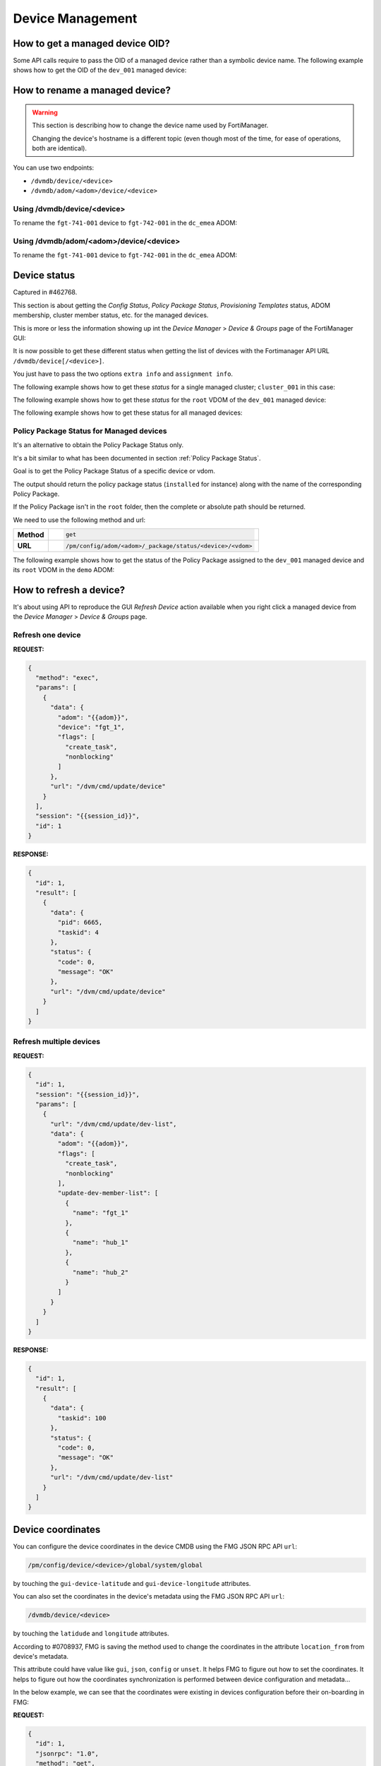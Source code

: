 Device Management
=================

How to get a managed device OID?
--------------------------------

Some API calls require to pass the OID of a managed device rather than a
symbolic device name. The following example shows how to get the OID of the
``dev_001`` managed device:

.. tab-set::

   .. tab-item:: REQUEST

      .. code-block:: json

         {
           "id": 3,
           "method": "get",
           "params": [
             {
               "fields": [
                 "name"
               ],
               "filter": [
                 "name",
                 "==",
                 "dev_001"
               ],
               "option": [
                 "no loadsub"
               ],
               "url": "/dvmdb/device"
             }
           ],
           "session": "{{session}}",
           "verbose": 1
         }

      .. note::

         You could avoid the ``filter`` block by using the
         ``/dvmdb/device/dev_001`` URL.

   .. tab-item:: RESPONSE

      .. code-block:: json

         {
           "id": 3,
           "result": [
             {
               "data": [
                 {
                   "name": "dev_001",
                   "oid": 276
                 }
               ],
               "status": {
                 "code": 0,
                 "message": "OK"
               },
               "url": "/dvmdb/device"
             }
           ]
         }

      .. note::

         The OID of the ``dev_001`` managed device is ``276``.
         

How to rename a managed device?
-------------------------------

.. warning::

   This section is describing how to change the device name used by 
   FortiManager.

   Changing the device's hostname is a different topic (even though most of the
   time, for ease of operations, both are identical).

You can use two endpoints:

- ``/dvmdb/device/<device>``
- ``/dvmdb/adom/<adom>/device/<device>``

Using /dvmdb/device/<device>
++++++++++++++++++++++++++++

To rename the ``fgt-741-001`` device to ``fgt-742-001`` in the ``dc_emea`` ADOM:

.. tab-set:: 

   .. tab-item:: REQUEST

      .. code-block:: json

         {
           "id": 3,
           "method": "set",
           "params": [
             {
               "data": {
                 "name": "fgt-742-001"
               },
               "url": "/dvmdb/device/fgt-741-001"
             }
           ],
           "session": "{{session}}"
         }

   .. tab-item:: RESPONSE

      .. code-block:: json

         {
           "id": 3,
           "result": [
             {
               "data": {
                 "name": "fgt-742-001"
               },
               "status": {
                 "code": 0,
                 "message": "OK"
               },
               "url": "/dvmdb/device/foobar"
             }
           ]
         }

Using /dvmdb/adom/<adom>/device/<device>
++++++++++++++++++++++++++++++++++++++++

To rename the ``fgt-741-001`` device to ``fgt-742-001`` in the ``dc_emea`` ADOM:

.. tab-set:: 

   .. tab-item:: REQUEST

      .. code-block:: json

         {
           "id": 3,
           "method": "update",
           "params": [
             {
               "data": {
                 "name": "fgt-742-001"
               },
               "url": "/dvmdb/adom/dc_emea/device/fgt-741-001"
             }
           ],
           "session": "{{session}}"
         }

      .. note::

         - You can also use the ``set`` method

   .. tab-item:: RESPONSE

      .. code-block:: json

         {
           "id": 3,
           "result": [
             {
               "data": {
                 "name": "fgt-742-001"
               },
               "status": {
                 "code": 0,
                 "message": "OK"
               },
               "url": "/dvmdb/adom/dc_emea/device/fgt-741-001"
             }
           ]
         }


Device status
-------------

Captured in #462768.

This section is about getting the *Config Status*, *Policy Package Status*,
*Provisioning Templates* status, ADOM membership, cluster member status, etc.
for the managed devices.

This is more or less the information showing up int the *Device Manager* >
*Device & Groups* page of the FortiManager GUI:

.. thumbnail:: images/device_management/device_manager_status.png

It is now possible to get these different status when getting the list of
devices with the Fortimanager API URL ``/dvmdb/device[/<device>]``.

You just have to pass the two options ``extra info`` and ``assignment info``.

The following example shows how to get these *status* for a single managed
cluster; ``cluster_001`` in this case:

.. tab-set:: 

   .. tab-item:: REQUEST

      .. code-block:: json
      
         {
           "id": 3,
           "method": "get",
           "params": [
             {
               "option": [
                 "extra info",
                 "assignment info"
               ],
               "url": "/dvmdb/device/cluster_001"
             }
           ],
           "session": "{{session}}",
           "verbose": 1
         }

   .. tab-item:: RESPONSE

      .. code-block:: json
         :linenos:

         {
           "id": 3,
           "result": [
             {
               "data": {
                 "adm_pass": [
                   "ENC",
                   "g9ZrdUj7gIqEKVU6aI9Azk8+hXo8BUUpRXFzN++KBvjfXH+dcK90agrchqFtsr2WH/nkbeLDxeS/jhmlnXKAg5/q+D6nYsrMDudW1SHLBWLgYzJccx9ja5tZOOwvYoYm1ac+txELl+U/XCIarQHlRB0AEO5syVKzfWAye8akyCNqVwGs"
                 ],
                 "adm_usr": "admin",
                 "app_ver": "",
                 "assignment info": [
                   {
                     "name": "system_template_001",
                     "status": "installed",
                     "type": "devprof"
                   }
                 ],
                 "...": "...",
                 "conf_status": "insync",
                 "conn_mode": "passive",
                 "conn_status": "up",
                 "db_status": "nomod",
                 "dev_status": "auto_updated",
                 "extra info": {
                   "adom": "demo"
                 },
                 "ha_slave": [
                   {
                     "did": "cluster_001",
                     "flags": null,
                     "idx": 0,
                     "name": "dev_001",
                     "obj ver": -1,
                     "oid": 1463,
                     "prio": 200,
                     "role": "master",
                     "sn": "FGVMULREDACTED61",
                     "status": 1
                   },
                   {
                     "did": "cluster_001",
                     "flags": null,
                     "idx": 2147483647,
                     "name": "dev_002",
                     "obj ver": -1,
                     "oid": 1464,
                     "prio": 100,
                     "role": "slave",
                     "sn": "FGVMULREDACTED60",
                     "status": 2
                   }
                 ],
                 "...": "...",
                 "hostname": "dev_001",
                 "...": "..."
                 "vdom": [
                   {
                     "assignment info": [
                       {
                         "name": "ppkg_001",
                         "status": "installed",
                         "type": "policy"
                       },
                       {
                         "name": "1375-3",
                         "status": "installed",
                         "type": "wtp"
                       },
                       {
                         "name": "sdwan_template_001",
                         "status": "installed",
                         "type": "wanprof"
                       },
                       {
                         "name": "1375-3",
                         "status": "installed",
                         "type": "fsp"
                       },
                       {
                         "name": "1375-3",
                         "status": "imported",
                         "type": "fext"
                       },
                       {
                         "name": "cli_template_group_001",
                         "status": "installed",
                         "type": "cli"
                       },
                       {
                         "name": "ipsec_tunnel_template_001",
                         "status": "installed",
                         "stype": "_ipsec",
                         "type": "template"
                       },
                       {
                         "name": "static_route_template_001",
                         "status": "installed",
                         "stype": "_router_static",
                         "type": "template"
                       },
                       "...": "...",
                     ],
                     "...": "...",
                     "extra info": {
                       "adom": "demo"
                     },
                     "...": "..."
                     "name": "root",
                     "...": "..."
                   }
                 ],
                 "...": "..."
               },
               "status": {
                 "code": 0,
                 "message": "OK"
               },
               "url": "/dvmdb/device/cluster_site_1"
             }
           ]
         }
      
      .. note::

         This output is showing a lot of information:
               
         Lines 12-18
           This is showing that the device (global scope) is assigned to a
           system template (``devprof``) named ``system_template_001`` and that
           it is in sync (``installed``). It means the content of the system
           template has been applied to real managed device.

           The system template is not at the VDOM level. That's the only
           template that need to be applied against the global scope.

         Lines 20-24
           Those are the device status. 
         
         Lines 25-27
           The device (global scope) belongs to ADOM ``demo``.

           One of its VDOMs could belong to other ADOMs.
         
         Lines 28-53
           It indicates this is a cluster and with two members: ``dev_001`` and
           ``dev_002``. The ``status`` indicates the status of the member. ``1``
           means the member is up while ``2`` means it is down.
         
         Lines 57-101
           The ``vdom`` block gives the status information for all VDOMs. Lines
           61-65 gives the policy package name (``ppkg_001``) and
           status (``installed``), lines
           71-75 gives the SD-WAN Template name (``sdwan_template_001``) and
           status (``installed``), etc.
         
         Lines 105-109
           It gives the ADOM name (``demo``) the VDOM belongs to along with the
           VDOM name (``root``).

The following example shows how to get these *status* for the ``root`` VDOM of
the ``dev_001`` managed device:

.. tab-set:: 

   .. tab-item:: REQUEST

      .. code-block:: json
      
         {
           "id": 1, 
           "method": "get", 
           "params": [
             {
               "option": [
                 "extra info", 
                 "assignment info"
               ], 
               "url": "/dvmdb/device/dev_001/vdom/root"
             }
           ], 
           "session": "{{session}}"
         }

   .. tab-item:: RESPONSE

      .. code-block:: json

         {
           "id": 1, 
           "result": [
             {
               "data": {
                 "assignment info": [
                   {
                     "name": "ppkg_001", 
                     "status": "installed", 
                     "type": "policy"
                   }, 
                   {
                     "name": "3565-3", 
                     "status": "installed", 
                     "type": "wtp"
                   }
                 ], 
                 "comments": "", 
                 "devid": "dev_001",
                 "ext_flags": 1, 
                 "extra info": {
                   "adom": "demo"
                 }, 
                 "flags": 0, 
                 "name": "root", 
                 "node_flags": 4, 
                 "obj ver": -1, 
                 "oid": 3, 
                 "opmode": 1, 
                 "rtm_prof_id": 0
               }, 
               "status": {
                 "code": 0, 
                 "message": "OK"
               }, 
               "url": "/dvmdb/device/dev_001/vdom/root"
             }
           ]
         }
      
The following example shows how to get these status for all managed devices:

.. tab-set:: 

   .. tab-item:: REQUEST

      .. code-block:: json
      
         {
           "id": 3,
           "method": "get",
           "params": [
             {
               "option": [
                 "extra info",
                 "assignment info"
               ],
               "url": "/dvmdb/device"
             }
           ],
           "session": "{{session}}",
           "verbose": 1
         }

Policy Package Status for Managed devices
+++++++++++++++++++++++++++++++++++++++++

It's an alternative to obtain the Policy Package Status only. 

It's a bit similar to what has been documented in section :ref:`Policy Package Status`.

Goal is to get the Policy Package Status of a specific device or
vdom. 

The output should return the policy package status (``installed`` for instance)
along with the name of the corresponding Policy Package. 

If the Policy Package isn't in the ``root`` folder, then the complete or
absolute path should be returned.

We need to use the following method and url:

.. list-table::
   :widths: auto

   * - **Method**
     - .. code-block:: text

         get

   * - **URL**
     - .. code-block:: text

         /pm/config/adom/<adom>/_package/status/<device>/<vdom>

The following example shows how to get the status of the Policy Package assigned
to the ``dev_001`` managed device and its ``root`` VDOM in the ``demo`` ADOM:

.. tab-set::
  
   .. tab-item:: REQUEST

      .. code-block:: json
      
         {
           "id": 1,
           "method": "get",
           "params": [
             {
               "url": "/pm/config/adom/demo/_package/status/dev_001/root"
             }
           ],
           "session": "{{session}}",
           "verbose": 1
         }

   .. tab-item:: RESPONSE

      .. code-block:: json

         {
           "id": 1,
           "result": [
             {
               "data": {
                 "dev": "dev_001",
                 "pkg": "emea/spain/ppkg_001",
                 "status": "installed",
                 "vdom": "root"
               },
               "status": {
                 "code": 0,
                 "message": "OK"
               },
               "url": "/pm/config/adom/demo/_package/status/dev_001/root"
             }
           ]
         }

      .. note::
         In the above output, you can see that the status of Policy Package
         ``ppkg_001`` assigned to the ``root`` VDOM of the ``dev_001`` managed
         device in the ``demo`` ADOM is ``installed``. 
         Furthermore, you can see it is not in the ``root`` folder but in  the 
         ``emea/spain`` folder.

How to refresh a device?
------------------------

It's about using API to reproduce the GUI *Refresh Device* action available
when you right click a managed device from the  *Device Manager* > *Device &
Groups* page.

Refresh one device
++++++++++++++++++

**REQUEST:**

.. code-block:: json

   {
     "method": "exec",
     "params": [
       {
         "data": {
           "adom": "{{adom}}",
           "device": "fgt_1",
           "flags": [
             "create_task",
             "nonblocking"
           ]
         },
         "url": "/dvm/cmd/update/device"
       }
     ],
     "session": "{{session_id}}",
     "id": 1
   }

**RESPONSE:**

.. code-block:: json

   {
     "id": 1,
     "result": [
       {
         "data": {
           "pid": 6665,
           "taskid": 4
         },
         "status": {
           "code": 0,
           "message": "OK"
         },
         "url": "/dvm/cmd/update/device"
       }
     ]
   }

Refresh multiple devices
++++++++++++++++++++++++

**REQUEST:**

.. code-block:: json

   {
     "id": 1,
     "session": "{{session_id}}",
     "params": [
       {
         "url": "/dvm/cmd/update/dev-list",
         "data": {
           "adom": "{{adom}}",
           "flags": [
             "create_task",
             "nonblocking"
           ],
           "update-dev-member-list": [
             {
               "name": "fgt_1"
             },
             {
               "name": "hub_1"
             },
             {
               "name": "hub_2"
             }
           ]
         }
       }
     ]
   }  

**RESPONSE:**

.. code-block:: json

   {
     "id": 1,
     "result": [
       {
         "data": {
           "taskid": 100
         },
         "status": {
           "code": 0,
           "message": "OK"
         },
         "url": "/dvm/cmd/update/dev-list"
       }
     ]
   }  

Device coordinates
------------------

You can configure the device coordinates in the device CMDB using the FMG JSON
RPC API ``url``:

.. code-block::

   /pm/config/device/<device>/global/system/global

by touching the ``gui-device-latitude`` and ``gui-device-longitude``
attributes. 

You can also set the coordinates in the device's metadata using the FMG JSON
RPC API ``url``:

.. code-block::

   /dvmdb/device/<device>

by touching the ``latidude`` and ``longitude`` attributes.

According to #0708937, FMG is saving the method used to change the coordinates in the attribute ``location_from`` from device's metadata.

This attribute could have value like ``gui``, ``json``, ``config`` or
``unset``. It helps FMG to figure out how to set the coordinates. It helps to
figure out how the coordinates synchronization is performed between device
configuration and metadata...

In the below example, we can see that the coordinates were existing in devices
configuration before their on-boarding in FMG:

**REQUEST:**

.. code-block:: json

   {
     "id": 1,
     "jsonrpc": "1.0",
     "method": "get",
     "params": [
       {
         "fields": [
           "name",
           "location_from"
         ],
         "loadsub": 0,
         "url": "/dvmdb/device"
       }
     ],
     "session": "9US6WwzjEQ/ktSRPInyURpuhjleLsrLvAk/kPo8rgFTAo/AAoLFTNywA666X7j65u1UoKd1EBDu0TdA8plmCyA==",
     "verbose": 1
   }

**RESPONSE:**

.. code-block:: json

   {
     "id": 1,
     "result": [
       {
         "data": [
           {
             "location_from": "config",
             "name": "fgt_00_1",
             "oid": 161
           },
           {
             "location_from": "config",
             "name": "fgt_01_1",
             "oid": 170
           },
           {
             "location_from": "config",
             "name": "fgt_02_1",
             "oid": 174
           },
           {
             "location_from": "config",
             "name": "fgt_03_1",
             "oid": 172
           },
           {
             "location_from": "config",
             "name": "fgt_04_1",
             "oid": 176
           },
           {
             "location_from": "config",
             "name": "fgt_05_1",
             "oid": 182
           },
           {
             "location_from": "config",
             "name": "fgt_06_1",
             "oid": 184
           },
           {
             "location_from": "config",
             "name": "fgt_07_1",
             "oid": 186
           },
           {
             "location_from": "config",
             "name": "fgt_08_1",
             "oid": 189
           }
         ],
         "status": {
           "code": 0,
           "message": "OK"
         },
         "url": "/dvmdb/device"
       }
     ]
   }
   
How to get the full device database syntax?
-------------------------------------------

Caught in #0607071.

The following example shows how to get the full device database syntax for the
``dev_001`` manage device:

.. tab-set:: 

   .. tab-item:: REQUEST

      .. code-block:: json
      
      	 {
      	   "id": 1,
      		 "method": "get",
      		 "params": [
      		   {
      		     "url": "/pm/config/device/dev_001/global/_syntax/cli_only"
      		     "option": "syntax"
      		   }
      		 ]
      	 }

How to get the list of devices?
-------------------------------

You can ask for the list of all managed devices using the following API endpoint:

.. code-block:: text

   /dvmdb/device

Alternatively, you can ask for the list of managed devices in a specific ADOM
using the following endpoint:

.. code-block:: text

   /dvmdb/adom/{{adom}}/device

A third form that allows to get list of managed devices per ADOM can be used by combining the following endpoint with the ``expand member`` attribute:

.. code-block:: text

   /dvmdb/adom

How to get all managed devices?
+++++++++++++++++++++++++++++++

The following example shows how to get all managed devices:

.. tab-set::

   .. tab-item:: REQUEST

      .. code-block:: json

         {
           "id": 3,
           "method": "get",
           "params": [
             {
               "fields": [
                 "name",
                 "sn"
               ],
               "loadsub": 0,
               "url": "/dvmdb/device"
             }
           ],
           "session": "{{session}}",
           "verbose": 1
         }

      .. note::

         - The ``loadsub`` and ``fields`` attributes have been used to reduce 
           the volume of the returned data

         - ``"loadsub": 0`` will prevent to return sub-tables (like the 
           ``vdom`` table)

         - The ``fields`` attribute instructs FortiManager to only return the 
           ``name`` and the ``sn`` information for each managed device

   .. tab-item:: RESPONSE

      .. code-block:: json

         {
           "id": 3,
           "result": [
             {
               "data": [
                 {
                   "name": "dev_001",
                   "oid": 36012,
                   "sn": "FGVMMLTM00000001"
                 },
                 {
                   "name": "dev_002",
                   "oid": 36013,
                   "sn": "FGVMMLTM00000002"
                 },                 
                 {
                   "name": "dev_003",
                   "oid": 36014,
                   "sn": "FGVMMLTM00000003"
                 }
               ],
               "status": {
                 "code": 0,
                 "message": "OK"
               },
               "url": "/dvmdb/device"
             }
           ]
         }   

      .. note::

         - This FortiManager manages three devices: ``dev_001``, ``dev_002`` 
           and ``dev_003``
         - You don't have the ADOM information exposed in the output
         - You can try without the ``fields`` attribute, you won't see the ADOM
           information 

How to get managed devices for a specific ADOM?
+++++++++++++++++++++++++++++++++++++++++++++++

The following example shows how to get managed devices for the ``demo_001`` 
ADOM:

.. tab-set::

   .. tab-item:: REQUEST

      .. code-block:: json

         {
           "id": 3,
           "method": "get",
           "params": [
             {
               "fields": [
                 "name",
                 "sn"
               ],
               "option": [
                 "no loadsub"
               ],
               "url": "/dvmdb/adom/demo_001/device"
             }
           ],
           "session": "{{session}}",
           "verbose": 1
         }

      .. note::

         - The ``no loadsub`` option and ``fields`` attributes have been used 
           to reduce the volume of the returned data

         - ``"no loadsub`` will prevent to return sub-tables (like the ``vdom`` 
           table)

         - The ``fields`` attribute instructs FortiManager to only return the 
           ``name`` and the ``sn`` information for each managed device
                  
   .. tab-item:: RESPONSE

      .. code-block:: json

         {
           "id": 3,
           "result": [
             {
               "data": [
                 {
                   "name": "dev_001",
                   "oid": 36012,
                   "sn": "FGVMMLTM00000001"
                 },
                 {
                   "name": "dev_002",
                   "oid": 36013,
                   "sn": "FGVMMLTM00000002"
                 }
               ],
               "status": {
                 "code": 0,
                 "message": "OK"
               },
               "url": "/dvmdb/adom/demo_001/device"
             }
           ]
         }

      .. note::

         - The ``demo_001`` ADOM manages two devices: ``dev_001`` and  
           ``dev_002``

How to get list of managed devices for all ADOMs?
+++++++++++++++++++++++++++++++++++++++++++++++++

Section :ref:`How to get all managed devices?` described how to get all managed 
devices, but it was lacking the ADOM information.

Section :ref:`How to get managed devices for a specific ADOM?` described how to get managed devices for a specific ADOM, but it was not for all ADOMs.

What if you want to get the list of all managed devices and also expose the ADOM information?

The following example shows how to get the list of managed devices for all ADOMs using the ``expand member`` mechanism:

.. tab-set::

   .. tab-item:: REQUEST

      .. code-block:: json

         {
           "id": 3,
           "method": "get",
           "params": [
             {
               "expand member": [
                 {
                   "fields": [
                     "name",
                     "sn"
                   ],
                   "url": "device"
                 }
               ],
               "fields": [
                 "name",
               ],
               "filter": [
                 "restricted_prds",
                 "==",
                 "fos"
               ],               
               "option": [
                 "no loadsub"
               ],
               "url": "/dvmdb/adom/"
             }
           ],
           "session": "{{session}}",
           "verbose": 1
         }

      .. note::

         - The ``no loadsub`` option, ``fields`` and ``filter`` attributes have 
           been used to reduce the volume of the returned data

         - ``"no loadsub`` will prevent to return sub-tables (like the ``vdom`` 
           table)

         - There are two ``fields`` attributes!
         - The first one is for the ``/dvmdb/adom`` context and will only 
           return the ADOM name
         - The second one is within the ``expand member`` block and is for the 
           ``/dvm/adom/{{adom}}/device`` context (look at the ``url`` attribute 
           also in the ``expand member`` block).

           It will only return the ``name`` and the ``sn`` of the returned 
           managed devices.

   .. tab-item:: RESPONSE

      .. code-block:: json

         {
           "id": 3,
           "result": [
             {
               "data": [
                 {
                   "expand member": {
                     "device": [
                       {
                         "name": "dev_001",
                         "oid": 36012,
                         "sn": "FGVMMLTM00000001"                
                       },
                       {
                         "name": "dev_002",
                         "oid": 36013,
                         "sn": "FGVMMLTM00000002"
                       }              
                     ]
                   },
                   "name": "demo_001",
                   "oid": 204
                 },
                 {
                   "expand member": {
                     "device": [
                       {
                         "name": "dev_003",
                         "oid": 36014,
                         "sn": "FGVMMLTM00000003"
                       }
                     ]
                   },
                   "name": "demo_002",
                   "oid": 311
                 },
                 {
                   "name": "root",
                   "oid": 3
                 },
                 {
                   "name": "rootp",
                   "oid": 10
                 }
               ],
               "status": {
                 "code": 0,
                 "message": "OK"
               },
               "url": "/dvmdb/adom/"
             }
           ]
         }

      .. note::

         - The ``demo_001`` ADOM manages two devices: ``dev_001`` and  
           ``dev_002``

         - The ``demo_002`` ADOM manages two devices: ``dev_003``

How to add a real device?
-------------------------

The following example shows how to add the ``dev_001`` in the ``demo`` ADOM:

.. tab-set::

   .. tab-item:: REQUEST

      .. code-block:: json

         {
           "id": 3,
           "method": "exec",
           "params": [
             {
               "data": {
                 "adom": "demo",
                 "device": {
                   "adm_pass": "fortinet",
                   "adm_usr": "admin",
                   "ip": "10.210.34.51",
                   "mgmt_mode": "fmg",
                   "name": "dev_001"
                 },
                 "flags": [
                   "create_task"
                 ]
               },
               "url": "/dvm/cmd/add/device"
             }
           ],
           "session": "{{session}}"
         }        

      .. note::
      
         - This API request will be blocking

         - You will get a response only once the device will be added within 
           FortiManager

         - The ``create_task`` flag is a good practice; FortiManager creates
           a task that you can refer to in case the add device operation fails

         - To get a non-blocking operation, you can add the ``nonblocking`` 
           flag:

           .. code-block:: json

              "flags": [
                "create_task",
                "nonblocking"
              ]

           In that case, FortiManager will return immediately while still 
           creating a task that this time you should monitor to follow its 
           progress
         
         - The ``none`` flag will just do the add device operation, without 
           creating a task; task will be blocking
      
      .. warning:: 
      
         - If you use the `nonblocking` flag, then you have to keep the API 
           session up till the end of the add device operation
         
         - The add device operation takes time; if your program logs out right 
           after the API call, but while the add device operation is still in 
           progress, then FortiManager will return a message (visible in the 
           task, provided you used the ``create_task`` flag) similar to:
      
           .. code-block:: text
        
              Failed to update device information.
      
         - It is recommended to combine the ``nonblocking`` with the 
           ``create_task`` flag in order to monitor the task progress and logs
           out from the API session only once the add operation is successfully 
           completed

   .. tab-item:: RESPONSE

      .. code-block:: json

         {
           "id": 3,
           "result": [
             {
               "data": {
                 "device": {
                   "adm_pass": "fortinet",
                   "adm_usr": "admin",
                   "av_ver": "1.00000(2018-04-09 18:07)",
                   "beta": -1,
                   "branch_pt": 523,
                   "build": 523,
                   "conn_mode": 1,
                   "conn_status": 1,
                   "dev_status": 1,
                   "flags": 2097169,
                   "hostname": "dev_001",
                   "ip": "10.210.34.51",
                   "ips_ver": "6.00741(2015-12-01 02:30)",
                   "last_checked": 1711025724,
                   "maxvdom": 11,
                   "mgmt.__data[0]": 3870643,
                   "mgmt.__data[4]": 2105184256,
                   "mgmt.__data[6]": 1,
                   "mgmt_mode": 3,
                   "mgmt_uuid": "1981351328",
                   "mr": 0,
                   "name": "dev_111",
                   "oid": 34835,
                   "opts": 256,
                   "os_type": 0,
                   "os_ver": 7,
                   "patch": 12,
                   "platform_id": 159,
                   "platform_str": "FortiGate-VM64",
                   "relver_info": "GA",
                   "sn": "FGVMMLREDACTED33",
                   "source": 1,
                   "tab_status": "<unknown>",
                   "version": 700,
                   "vm_cpu": 1,
                   "vm_cpu_limit": 1,
                   "vm_mem": 2007,
                   "vm_mem_limit": 2147483647,
                   "vm_status": 3
                 },
                 "taskid": 752
               },
               "status": {
                 "code": 0,
                 "message": "OK"
               },
               "url": "/dvm/cmd/add/device"
             }
           ]
         }

      .. note::
      
         - If you're using the following list of flags:

           .. code-block:: json

              "flags": [
                "create_task",
                "nonblocking"
              ]

           You will get this shorter response:

           .. code-block:: json

              {
                "id": 3,
                "result": [
                  {
                    "data": {
                      "pid": 31637,
                      "taskid": 754
                    },
                    "status": {
                      "code": 0,
                      "message": "OK"
                    },
                    "url": "/dvm/cmd/add/device"
                  }
                ]
              }            



How to change the serial number of a managed device?
----------------------------------------------------

This is for the case where the former device failed and a new one was shipped to
replace it.

FortiManager is still having the configuration of the failed device linked to a
managed device whose serial number doesn't correspond to the new shipped device.

It is possible to fix the wrong serial number maintained by FortiManager using
the following |fmg_api|. The following example shows how to change/replace the
serial number of the ``dev_001`` managed device:

.. tab-set:: 

   .. tab-item:: REQUEST

      .. code-block:: json
      
         {
           "id": 3,
           "method": "exec",
           "params": [
             {
               "data": {
                 "sn": "FGVMULREDACTED11"
               },
               "url": "/dvmdb/device/replace/sn/dev_001"
             }
           ],
           "session": "{{session}}"
         }

      .. note:: 

         This API request is functionally equivalent to the following
         FortiManager CLI command:
         
         .. code-block:: text

            execute device replace sn dev_001 FGVMULREDACTED11

   .. tab-item:: RESPONSE

      .. code-block:: json         

         {
           "id": 3,
           "result": [
             {
               "status": {
                 "code": 0,
                 "message": "OK"
               },
               "url": "/dvmdb/device/replace/sn/dev_001"
             }
           ]
         }

.. warning::

   Once FortiManager detects a real device with a matching serial number, it
   will reconnect to the new device.

   However, if FortiManager is in *auto-update* mode (which is the default
   operating mode), it will retrieve the blank configuration from the new real
   device, overwriting the production configuration stored for the failed
   managed device.

   To avoid this, disable the *auto-update* mode before proceeding:

   .. code-block:: text

      config system admin setting
          set auto-update disable
      end

   Alternatively, use the new FortiManager RMA feature for managed devices. 
   More details can be found in section :ref:`How to RMA a managed device?`.  

How to get unauthorized devices?
--------------------------------

An unauthorized or unregistered device is a device which managed to acquire its FortiManager details which started its FGFM tunnel.

However, on the FortiManager side, such device has been accepted but not yet authorized; it has been moved in the ``root`` ADOM and placed in the special *Unauthorized Devices*  device group.

.. note::

   - the *Unauthorized Devices* device group is only visible when there are
     unauthorized devices

The following example shows how to get the list of unregistered or unauthorized devices:

.. tab-set::

   .. tab-item:: REQUEST

      .. code-block:: json

         {
           "id": 3,
           "method": "get",
           "params": [
             {
               "fields": [
                 "name",
                 "mgmt_mode"
               ],
               "filter": [
                 "mgmt_mode",
                 "==",
                 "unreg"
               ],
               "loadsub": 0,
               "url": "/dvmdb/device"
             }
           ],
           "session": "{{session}}",
           "verbose": 1
         }        

      .. note::

         - As you can see, to get the unauthorized devices, you have to 
           ``filter`` based on the ``mgmt_mode`` attribute and the ``unreg`` (i.
           e., *unregistered*) value
         
   .. tab-item:: RESPONSE

      .. code-block:: json

        {
          "id": 3,
          "result": [
            {
              "data": [
                {
                  "mgmt_mode": "unreg",
                  "name": "dev_001",
                  "oid": 34749
                }
              ],
              "status": {
                "code": 0,
                "message": "OK"
              },
              "url": "/dvmdb/device"
            }
          ]
        }

      .. note::

         - That response shows there's a single unauthorized device named 
           ``dev_001``

How to promote/authorize a real device?
---------------------------------------

.. note::

   The term *authorize* was introduced in recent FortiManager versions.
   
   In older FortiManager versions, the left tree in the ADOM ``root`` for
   unmanaged devices was labeled *Unregistered Devices*, with a right-click
   action named *Promote*.
   
   Now, the left tree is labeled *Unauthorized Devices*, and the corresponding
   right-click action has been updated to *Authorize*. 
   
   The term *Promote* can be considered synonymous with *Authorize*.

You have two possible FortiManager API endpoints:

.. code-block:: text
  
   /dvm/cmd/add/device
   /dvm/cmd/add/dev-list

These API endpoints can be used for the following purposes:

1. Adding a Model Device
2. Adding a real device (not yet connected to FortiManager)
3. Promoting/Authorizing a real device that is already connected to FortiManager
   (the focus of this section).

When your FortiGate device appears in the Unauthorized Devices list within the
``root`` ADOM of your FortiManager, it means that something has been configured
in its ``system.central-management`` config block.

If your FortiGate ``system.central-management`` config block looks like the
following example:

.. code-block:: text

   config system central-management
       set type fortimanager
       set fmg <fmg_ip>
       set serial-number <fmg_sn>
   end

then you FortiGate already trusts your FortiManager. In this case, you don't
have to provide FortiGate credentials in the FortiManager API request. The
following example demonstrates how to promote/authorize the ``dev_001``
unauthorized device in the ``demo`` ADOM of the trusted FortiManager:

.. tab-set::

   .. tab-item:: REQUEST

      .. code-block:: json

         {
           "id": 3,
           "method": "exec",
           "params": [
             {
               "data": {
                 "adom": "demo",
                 "device": {
                   "device action": "promote_unreg",
                   "name": "dev_001"
                 },
                 "flags": [
                   "create_task"
                 ]
               },
               "url": "/dvm/cmd/add/device"
             }
           ],
           "session": "{{session}}"
         }

      .. note::

         The ``name`` must be the device name as displayed in the GUI (not the
         hostname, but the device name). 

         The ``device action`` is quite self-explanatory.

         It is always good practice to create a task using the ``create_task``  
         flag. In any case, the ``/dvm/cmd/add/device`` endpoint is synchronous
         and will only return once the device authorization process is complete.

   .. tab-item:: RESPONSE

      .. code-block:: json

         {
           "id": 3,
           "result": [
             {
               "data": {
                 "device": {
                   "av_ver": "1.00000(2018-04-09 18:07)",
                   "beta": -1,
                   "branch_pt": 3470,
                   "build": 3470,
                   "conf_status": 2,
                   "conn_mode": 1,
                   "conn_status": 1,
                   "dev_status": 0,
                   "faz.perm": 15,
                   "first_tunnel_up": 1734097542,
                   "flags": 2098561,
                   "hdisk_size": 30720,
                   "hostname": "fgt-002",
                   "ip": "10.210.34.124",
                   "ips_ver": "6.00741(2015-12-01 02:30)",
                   "last_checked": 1734097621,
                   "logdisk_size": 30107,
                   "managed_sn": "FMG-VMREDACTED56",
                   "maxvdom": 12,
                   "mgmt.__data[0]": 3870643,
                   "mgmt.__data[4]": 2091368448,
                   "mgmt.__data[6]": 1,
                   "mgmt_if": "port1",
                   "mgmt_mode": 3,
                   "mgmt_uuid": "8ab0745c-b958-51ef-f5ad-f745a63ac5bd",
                   "mr": 6,
                   "name": "dev_001",
                   "oid": 39795,
                   "os_type": 0,
                   "os_ver": 7,
                   "patch": 2,
                   "platform_id": 166,
                   "platform_str": "FortiGate-VM64",
                   "sn": "FGVMMLREDACTED43",
                   "source": 1,
                   "tab_status": "<unknown>",
                   "tunnel_ip": "169.254.0.4",
                   "vdom": [
                     {
                       "devid": 39795,
                       "ext_flags": 1,
                       "name": "root",
                       "oid": 3,
                       "opmode": 1,
                       "status": "<unknown>",
                       "tab_status": "<unknown>",
                       "vdom_type": 1
                     }
                   ],
                   "version": 700,
                   "vm.lic_type": 19,
                   "vm_cpu": 1,
                   "vm_cpu_limit": 4,
                   "vm_lic_overdue_since": 0,
                   "vm_mem": 1994,
                   "vm_mem_limit": 2147483647,
                   "vm_status": 3
                 },
                 "taskid": 2283
               },
               "status": {
                 "code": 0,
                 "message": "OK"
               },
               "url": "/dvm/cmd/add/device"
             }
           ]
         }       


If your FortiGate ``system.central-management`` config block looks like the following example:

.. code-block:: text

   config system central-management
       set type fortimanager
       set fmg <fmg_ip>
   end

then you FortiGate doesn't trust your FortiManager. In this case, you have to
provide the FortiGate credentials since the trust establishment will be done
during the promote/authorize process. The following example demonstrates how to
promote/authorize the ``dev_001``  device in the ``demo`` ADOM of the untrusted FortiManager:

.. tab-set::

   .. tab-item:: REQUEST

      .. code-block:: json

         {
           "id": 3,
           "method": "exec",
           "params": [
             {
               "data": {
                 "adom": "demo",
                 "device": {
                   "adm_pass": "fortinet",
                   "adm_usr": "admin",                   
                   "device action": "promote_unreg",
                   "name": "dev_001"
                 },
                 "flags": [
                   "create_task"
                 ]
               },
               "url": "/dvm/cmd/add/device"
             }
           ],
           "session": "{{session}}"
         }

      .. note::

         You can provide the FortiGate credentials by using the ``adm_usr`` and
         the ``adm_pass`` attributes for the login and the password,
         respectively.

The second ``/dvm/cmd/add/dev-list`` API endpoint is for promoting/authorizing a
list of devices. The two following API requests are similar:

.. tab-set::

   .. tab-item:: ``/dvm/cmd/add/device``

      .. code-block:: json

         {
           "id": 3,
           "method": "exec",
           "params": [
             {
               "data": {
                 "adom": "demo",
                 "device": {
                   "device action": "promote_unreg",
                   "name": "dev_001"
                 },
                 "flags": [
                   "create_task",
                   "nonblocking"
                 ]
               },
               "url": "/dvm/cmd/add/device"
             }
           ],
           "session": "{{session}}"
         }

   .. tab-item:: ``/dvm/cmd/add/dev-list``

      .. code-block:: json

         {
           "id": 3,
           "method": "exec",
           "params": [
             {
               "data": {
                 "adom": "demo",
                 "dev-list": [
                   {
                     "device action": "promote_unreg",
                     "name": "dev_001"
                   },
                 ],
                 "flags": [
                    "create_task",
                 ]
               },
               "url": "/dvm/cmd/add/device"
             }
           ],
           "session": "{{session}}"
         }         

These two API requests are asynchronous! A task will be created as specified by the ``create_task`` flag, but the requests will return immediately. The authorization process will continue in the background.

To make the ``/dvm/cmd/add/device`` API endpoint asynchronous, you need to add
the ``nonblocking`` flag. However, this is the default behavior for the
``/dvm/cmd/add/dev-list`` API endpoint!

Why is this important? Because if you end your API session immediately after either of these API requests, the created task will fail with the message ``Failed to update device information.``.

As a best practice, whenever an API request returns a task, you should monitor
the task to ensure it completes successfully. At the very least, during task
monitoring, the API session will remain active.

Model Device
------------

How to obtain the list of supported Model Device?
+++++++++++++++++++++++++++++++++++++++++++++++++

Caught in #0380729.

You can use this |fmg_api| call:

.. tab-set::

   .. tab-item:: REQUEST

      .. code-block:: json

         {
           "id": 3,
           "method": "get",
           "params": [
             {
               "url": "/pm/config/adom/root/_data/dvm/device/model"
             }
           ],
           "session": "{{session}}",
           "verbose": 1
         }

   .. tab-item:: RESPONSE

      .. code-block:: json         
         
         {
           "id": 3,
           "result": [
             {
               "data": [
                 {
                   "ostype": "FortiGate",
                   "platform_id": 0,
                   "platform_name": "FortiGate-30D"
                 },
                 {
                   "ostype": "FortiGate",
                   "platform_id": 1,
                   "platform_name": "FortiGate-30D-POE"
                 },
                 {
                   "ostype": "FortiGate",
                   "platform_id": 2,
                   "platform_name": "FortiGate-30E"
                 },
                 "<truncated>",
                 {
                   "ostype": "FortiPAM",
                   "platform_id": 7,
                   "platform_name": "FortiPAM-VM64"
                 },
                 {
                   "ostype": "FortiCASB",
                   "platform_id": 0,
                   "platform_name": "FortiCASB-VM"
                 },
                 {
                   "ostype": "FortiToken",
                   "platform_id": 0,
                   "platform_name": "FortiToken-Cloud"
                 }
               ],
               "status": {
                 "code": 0,
                 "message": "OK"
               },
               "url": "/pm/config/adom/root/_data/dvm/device/model"
             }
           ]
         }        

It is possible to ask for a specific model by specifying the ``ostype`` as shown below to get all possible FortiADC Model Devices:

.. tab-set::

   .. tab-item:: REQUEST

      .. code-block:: json

         {
           "id": 3,
           "method": "get",
           "params": [
             {
               "ostype": "FortiADC",
               "url": "/pm/config/adom/root/_data/dvm/device/model"
             }
           ],
           "session": "{{session}}",
           "verbose": 1
         }

   .. tab-item:: RESPONSE

      .. code-block:: json

         {
           "id": 3,
           "result": [
             {
               "data": [
                 {
                   "ostype": "FortiADC",
                   "platform_id": 0,
                   "platform_name": "FortiADC-100F"
                 },
                 {
                   "ostype": "FortiADC",
                   "platform_id": 1,
                   "platform_name": "FortiADC-120F"
                 },
                 {
                   "ostype": "FortiADC",
                   "platform_id": 2,
                   "platform_name": "FortiADC-200D"
                 },
                 "<truncated>",
                 {
                   "ostype": "FortiADC",
                   "platform_id": 18,
                   "platform_name": "FortiADC-4200F"
                 },
                 {
                   "ostype": "FortiADC",
                   "platform_id": 19,
                   "platform_name": "FortiADC-5000F"
                 },
                 {
                   "ostype": "FortiADC",
                   "platform_id": 20,
                   "platform_name": "FortiADC-VM"
                 }
               ],
               "status": {
                 "code": 0,
                 "message": "OK"
               },
               "url": "/pm/config/adom/root/_data/dvm/device/model"
             }
           ]
         }

Possible values for the ``ostype`` attributes:

- ``fos`` or ``FortiGate``
- ``foc`` or ``FortiCarrier``
- ``fmg`` or ``FortiManager``
- etc.

How to create a Model Device?
+++++++++++++++++++++++++++++

Warning about the flags
_______________________

To figure out what to use in your API call, you could be attempted to capture
the API request resutling from creating a Model Device via the FortiManager GUI.

In FortiManager console, you can capture such an API call:

- First activate the debug from a FortiManager console:

  .. code-block:: text

     diagnose debug service dvmcmd 255
     diagnose debug enable

- Then from the FortiManager GUI, create a new Model Device named ``dev_001`` in
  the ``demo`` ADOM. The debug output should be similar to the following:

  .. code-block:: text

     [...]
     { "client": "gui webforward:19905", "keep_session_idle": 1, "method": "exec", "params": [{ "data": { "adom": "demo", "device": { "adm_usr": "admin", "cluster_worker": null, "device blueprint": { "auth-template": null, "download_from_fgd": false, "enforce-device-config": 0, "folder": "\/", "linked-to-model": true, "pkg": null, "platform": "FortiGate-40F", "port-provisioning": 1, "prefer-img-ver": null, "prerun-cliprof": null, "sdwan-management": 0, "templates": [], "vm-log-disk": 0}, "faz.perm": 15, "faz.quota": 0, "flags": 262176, "meta variables": {}, "mgmt_mode": 3, "mr": 6, "name": "dev_001", "os_type": 0, "os_ver": 7, "psk": "dev_001", "version": 700}, "flags": ["create_task", "nonblocking"]}, "target start": 2, "url": "dvm\/cmd\/add\/device"}], "session": 33589}
     [...]
    

  Once formatted, it gives you this:

  .. code-block:: text

{
  "client": "gui webforward:19905",
  "keep_session_idle": 1,
  "method": "exec",
  "params": [
    {
      "data": {
        "adom": "demo",
        "device": {
          "adm_usr": "admin",
          "cluster_worker": null,
          "device blueprint": {
            "auth-template": null,
            "download_from_fgd": false,
            "enforce-device-config": 0,
            "folder": "/",
            "linked-to-model": true,
            "pkg": null,
            "platform": "FortiGate-40F",
            "port-provisioning": 1,
            "prefer-img-ver": null,
            "prerun-cliprof": null,
            "sdwan-management": 0,
            "templates": [],
            "vm-log-disk": 0
          },
          "faz.perm": 15,
          "faz.quota": 0,
          "flags": 262176,
          "meta variables": {},
          "mgmt_mode": 3,
          "mr": 6,
          "name": "dev_001",
          "os_type": 0,
          "os_ver": 7,
          "psk": "dev_001",
          "version": 700
        },
        "flags": ["create_task", "nonblocking"]
      },
      "target start": 2,
      "url": "dvm/cmd/add/device"
    }
  ],
  "session": 33589
}

For a virtual appliance
_______________________

For a virtual appliance, the ``platform_str`` attribute is required:

**REQUEST:**

.. code-block:: json

   {
     "id": 1,
     "jsonrpc": "1.0",
     "method": "exec",
     "params": [
       {
         "data": {
           "adom": "root",
           "device": {
             "device action": "add_model",
             "mgmt_mode": "fmg",
             "mr": 4,
             "name": "foo_003",
             "os_type": "fos",
             "os_ver": "6.0",
             "platform_str": "FortiGate-VM64-KVM",
             "sn": "FGVMUL0000000001"
           },
           "flags": [
             "create_task"
           ]
         },
         "url": "/dvm/cmd/add/device"
       }
     ],
     "session": "mY/2nnbRWCY9ec1kYLwc5eeA39iKVFldjyG3jWiDARXF4CJ3ujoRLkbRZ023GZaCNcAagWK8a78TGRqyQpIOlQ==",
     "verbose": 1
   }

**RESPONSE:**

.. code-block:: json

   {
     "id": 1,
     "result": [
       {
         "data": {
           "device": {
             "beta": -1,
             "branch_pt": 1878,
             "build": 1878,
             "conn_mode": 1,
             "dev_status": 1,
             "flags": 2359296,
             "hostname": "FGVMUL0000000001",
             "maxvdom": 10,
             "mgmt_id": 2049095076,
             "mgmt_mode": 3,
             "mr": 4,
             "name": "foo_003",
             "oid": 848,
             "os_type": 0,
             "os_ver": 6,
             "patch": -1,
             "platform_id": 134,
             "platform_str": "FortiGate-VM64-KVM",
             "sn": "FGVMUL0000000001",
             "source": 1,
             "tab_status": "<unknown>",
             "version": 600,
             "vm_cpu": 255,
             "vm_cpu_limit": 255,
             "vm_mem": 2147483647,
             "vm_mem_limit": 2147483647,
             "vm_status": 3
           },
           "taskid": 2837
         },
         "status": {
           "code": 0,
           "message": "OK"
         },
         "url": "/dvm/cmd/add/device"
       }
     ]
   }
   
For a hardware appliance
________________________

We need to use use the ``device action`` (with a space) attribute set
with value ``add_model``. 

**REQUEST:**

.. code-block:: json

		{
		  "id": 1,
		  "jsonrpc": "1.0",
		  "method": "exec",
		  "params": [
		    {
		      "data": {
		        "adom": "TEST",
			"device": {
			  "device action": "add_model",
			  "mgmt_mode": "fmg",
			  "mr": 2,
			  "name": "device_001",
			  "os_type": "fos",
			  "os_ver": "6.0",
			  "sn": "FGT61E0000000001"
			},
			"flags": [
			  "none"
			]
		      },
		      "url": "/dvm/cmd/add/device"
		    }
		  ],
		  "session": "YZpf77hyDY7IIh29q6V6ncBcyEES3NrdIcgoHjxSzT5ox3ESkDk+A+907nHsQslvB4CPL3/75kRndrO9+el80ru95oErvMap",
		  "verbose": 1
		}

**RESPONSE:**

.. code-block:: json

		{
		  "id": 1,
		  "result": [
		    {
		      "data": {
		        "device": {
			  "beta": -1,
			  "branch_pt": 1063,
			  "build": 1063,
			  "conn_mode": 1,
			  "dev_status": 1,
			  "flags": 262144,
			  "hostname": "FGT61E0000000001",
			  "maxvdom": 10,
			  "mgmt_id": 1927314280,
			  "mgmt_mode": 3,
			  "mr": 2,
			  "name": "device_001",
			  "oid": 138,
			  "os_type": 0,
			  "os_ver": 6,
			  "patch": -1,
			  "platform_id": 18,
			  "platform_str": "FortiGate-61E",
			  "sn": "FGT61E0000000001",
			  "source": 1,
			  "tab_status": "<unknown>",
			  "version": 600
			}
		      },
		      "status": {
		        "code": 0,
			"message": "OK"
		      },
		      "url": "/dvm/cmd/add/device"
		    }
		  ]
		}

For a FGT-VM platform, it is mandatory to add the ``platform_str``
attribute in the ``device`` block. For instance, when we add a FGT-VM
with serial number ``FGVM080000000001``, are we adding a XEN or KVM
VM? If we use:

.. code-block::

   "device": {
     [...]
     "platform_str": "FortiGate-VM64-KVM",
     [...]
   }

there is no longer any ambiguity.


How to create a Model Device and add in in a group with a single request?
+++++++++++++++++++++++++++++++++++++++++++++++++++++++++++++++++++++++++

**REQUEST:**

.. code-block::

   {
     "id": 1,
     "jsonrpc": "1.0",
     "method": "exec",
     "params": [
       {
         "data": {
           "adom": "root",
           "device": {
             "device action": "add_model",
             "mgmt_mode": "fmg",
             "mr": 2,
             "name": "device_001",
             "os_type": "fos",
             "os_ver": "6.0",
             "sn": "FGT61E0000000001"
           },
           "flags": [
             "none"
           ],
           "groups": [
             {
               "name": "SDWANsites"
             }
           ]
         },
         "url": "/dvm/cmd/add/device"
       }
     ],
     "session": "MEm0R40M6JF+IVHZcE8U/Bdl38Id6MX58Sib3E929MkPS1yyjUEv87XB3ZrvDfbISZJfdYT83r8UZCbLJIKCrA==",
     "verbose": 1
   }

**RESPONSE:**

.. code-block::

   {
     "id": 1,
     "result": [
       {
         "data": {
           "device": {
             "beta": -1,
             "branch_pt": 1140,
             "build": 1140,
             "conn_mode": 1,
             "dev_status": 1,
             "flags": 262144,
             "hostname": "FGT61E0000000001",
             "maxvdom": 10,
             "mgmt_id": 1989012988,
             "mgmt_mode": 3,
             "mr": 2,
             "name": "device_001",
             "oid": 195,
             "os_type": 0,
             "os_ver": 6,
             "patch": -1,
             "platform_id": 20,
             "platform_str": "FortiGate-61E",
             "sn": "FGT61E0000000001",
             "source": 1,
             "tab_status": "<unknown>",
             "version": 600
           }
         },
         "status": {
           "code": 0,
           "message": "OK"
         },
         "url": "/dvm/cmd/add/device"
       }
     ]
   }

How to add a Model Device assigned to a Policy Package?
+++++++++++++++++++++++++++++++++++++++++++++++++++++++

For ZTP use case, you're usually looking at creating a Model Device linked to a 
Policy Package.

FortiManager GUI is allowing this operation and the outcome is that you get a Model Device assigned to a Policy Package whose status is *Modified*.

This status is perfect because it will force FortiManager to trigger a Policy 
Package Install automatically during the onboarding of the FortiGate device.

Unfortunately, there's no API endpoint to create a Model Device assigned to a Policy Package with the *Modified* status.

Of course, you could:

1. Add a Model Device
2. Assign it to a Policy Package
3. Update one policy of this Policy Package to have it in the *Modified* status

but this will require three API calls.

Instead, this section will suggest workarounds using the Device Blueprint system.

First, define the ``sites_BRANCH_DBP`` Device Blueprint using this CLI Script 
run against your ADOM database:

.. code-block:: text
   :caption: CLI Script to define the ``sites_BRANCH_DBP`` Device Blueprint

   config fmg device blueprint
       edit SITES_BRANCH_DBP
           set platform "FortiGate-40F"
           set folder-oid 0
           set pkg "ppkg_001"
           set prov-type none
       next
   end

.. note::

   - This Device Blueprint is just making sure that if you add a Model Device 
     for the FortiGate-40F, then it will be assigned to the ``ppkg_001`` Policy 
     Package

Now you can add your Model Device by refering to this ``sites_BRANCH_DBP``:

.. tab-set::

   .. tab-item:: REQUEST

      .. code-block:: json

         {
           "id": 3,
           "method": "exec",
           "params": [
             {
               "data": {
                 "adom": "demo",
                 "device": {
                   "device action": "add_model",
                   "device blueprint": "sites_BRANCH_DBP",
                   "mgmt_mode": "fmgfaz",
                   "mr": 0,
                   "name": "dev_001",
                   "os_type": "fos",
                   "os_ver": "7.0",
                   "platform_str": "FortiGate-40F",
                   "sn": "FGT4000000000001"
                 },
                 "flags": [
                   "create_task"
                 ]
               },
               "url": "/dvm/cmd/add/device"
             }
           ],
           "session": "{{session}}",
         }

   .. tab-item:: RESPONSE

      .. code-block:: json

         {
           "id": 3,
           "result": [
             {
               "data": {
                 "device": {
                   "beta": -1,
                   "branch_pt": 623,
                   "build": 623,
                   "conn_mode": 1,
                   "dev_status": 1,
                   "flags": 67371008,
                   "hostname": "FortiGate-40F",
                   "maxvdom": 10,
                   "mgmt_mode": 3,
                   "mgmt_uuid": "1892445766",
                   "mr": 0,
                   "name": "dev_001",
                   "oid": 976,
                   "os_type": 0,
                   "os_ver": 7,
                   "patch": -1,
                   "platform_id": 8,
                   "platform_str": "FortiGate-40F",
                   "sn": "FGT40F0000000001",
                   "source": 1,
                   "tab_status": "<unknown>",
                   "version": 700
                 },
                 "taskid": 89
               },
               "status": {
                 "code": 0,
                 "message": "OK"
               },
               "url": "/dvm/cmd/add/device"
             }
           ]
         }

You can now observe your FortiManager GUI, you should have a new Model Device linked to a Policy Package with a *Modified* status:

.. thumbnail:: images/image_011.png

Alternatively, if you don't want to create a Device Blueprint, you can, 
somehow, add a Model Device with an embedded Device Blueprint as shown in the 
below example:

.. tab-set::

   .. tab-item:: REQUEST

      .. code-block:: json

         {
           "id": 3,
           "method": "exec",
           "params": [
             {
               "data": {
                 "adom": "demo",
                 "device": {
                   "device action": "add_model",
                   "device blueprint": {
                     "pkg": "ppkg_001",
                     "prov-type": "template-group",
                     "template-group": null,
                     "templates": null
                   },
                   "mgmt_mode": "fmgfaz",
                   "mr": 2,
                   "name": "dev_001",
                   "os_type": "fos",
                   "os_ver": "7.0",
                   "platform_str": "FortiGate-40F",
                   "sn": "FGT40F0000000001"
                 },
                 "flags": [
                   "create_task"
                 ]
               },
               "url": "/dvm/cmd/add/device"
             }
           ],
           "session": "{{session}}",
         }

You can now observe your FortiManager GUI, you should have a new Model Device linked to a Policy Package with a *Modified* status:

.. thumbnail:: images/image_012.png

.. warning::

   - This seems to work only starting with FortiManager 7.6.0

How to add a Model Device with firmware enforcement enabled?
++++++++++++++++++++++++++++++++++++++++++++++++++++++++++++

*Firmware Enforcement* is a mechanism triggered by FortiManager when an existing
Model Device matches a new device connection request: FortiManager will check
for the firmware of the real device and if it doesn't match the specified one,
it ill trigger an upgrade.

The following example shows how to add a Model Device named ``dev_001``, with
firmware enforcement enabled, in the ``demo`` ADOM:

.. tab-set:: 

   .. tab-item:: REQUEST:

      .. code-block:: json

         {
           "id": 2,
           "method": "exec",
           "params": [
             {
               "data": {
                 "adom": "demo",
                 "device": {
                   "device action": "add_model",
                   "mgmt_mode": "fmg",
                   "mr": 2,
                   "name": "root_dev_005",
                   "os_type": "fos",
                   "os_ver": "7.0",
                   "platform_str": "FortiGate-40F",
                   "prefer_img_ver": "7.2.9-b1688",
                   "psk": "FGT40FREDACTED05"
                 },
                 "flags": [
                   "create_task"
                 ]
               },
               "url": "/dvm/cmd/add/device"
             }
           ],
           "session": "{{session}}"
         }
 
      .. note::

         Firmware Enforcement is enable when you speficy a firmware version.
         Here ``7.2.9-b1688``.

When you upgrade a managed device, you have the option to ask FortiManager to
send the new firmware or to ask the managed device to download it from the
FortiGuard servers.

During ZTP, the firmware is always sent by FortiManager.
There's a new option available to instruct the device to obtain the firmware
from the FortiGuard servers. You set the option in the ``prefer_img_ver``
attribute directly as described below.

Use this when you want your want FortiManager to send the firmware to the device:

.. code-block:: json

   {
     "prefer_img_ver": "7.2.9-b1688"
   }

or:

.. code-block:: json

   {
     "prefer_img_ver": "7.2.9-b1688|0",
   }

Use this when you want the device to download the firmware from the FortiGuard
servers:

.. code-block:: json

   {
     "prefer_img_ver": "7.2.9-b1688|8",
   }

How to add a SD-WAN Model Device?
+++++++++++++++++++++++++++++++++

It's a new feature from FortiManager 7.6.0.

It is now possible to flag a managed device as a *SD-WAN* device and have it
moved in a a new *SD-WAN Manager* page where all SD-WAN Central Management
operations have been consolidated.

You can add a SD-WAN Model Device using the ``sdwan_management`` flag.

The following example shows how to add the ``dev_001`` SD-WAN Model Device into
the ``demo`` ADOM:

.. tab-set::

   .. tab-item:: REQUEST

      .. code-block:: json

         {
           "id": 3,
           "method": "exec",
           "params": [
             {
               "data": {
                 "adom": "demo",
                 "device": {
                   "device action": "add_model",
                   "flags": [
                     "sdwan_management"
                   ],
                   "mgmt_mode": "fmg",
                   "mr": 2,
                   "name": "dev_001",
                   "os_type": "fos",
                   "os_ver": "7.0",
                   "platform_str": "FortiGate-40F",
                   "psk": "FGT40F2100000004"
                 },
                 "flags": [
                   "create_task"
                 ]
               },
               "url": "/dvm/cmd/add/device"
             }
           ],
           "session": "{{session}}"
         }

   .. tab-item:: RESPONSE

      .. code-block:: json

         {
           "id": 3,
           "result": [
             {
               "data": {
                 "device": {
                   "beta": -1,
                   "branch_pt": 1628,
                   "build": 1628,
                   "conn_mode": 1,
                   "dev_status": 1,
                   "flags": 2199090626560,
                   "hostname": "FortiGate-40F",
                   "maxvdom": 10,
                   "mgmt_mode": 3,
                   "mgmt_uuid": "26bf3002-48bd-51ef-bfd6-94907540de43",
                   "mr": 2,
                   "name": "dev_001",
                   "oid": 36578,
                   "os_type": 0,
                   "os_ver": 7,
                   "patch": -1,
                   "platform_id": 8,
                   "platform_str": "FortiGate-40F",
                   "psk": "FGT40F2100000004",
                   "source": 1,
                   "tab_status": "<unknown>",
                   "version": 700
                 },
                 "taskid": 1374
               },
               "status": {
                 "code": 0,
                 "message": "OK"
               },
               "url": "/dvm/cmd/add/device"
             }
           ]
         }        

.. note::

   - You could also have envisaged to enable the *Managed by SD-WAN Manager* 
     option in a Device Blueprint and to add your Model Device by referencing 
     this Device Blueprint!

How to add a list of Model Device?
++++++++++++++++++++++++++++++++++

The following example shows how to add a list of Model Devices in the ``demo``
ADOM. It showcases using a Device Blueprint and the new ``meta variables`` block
(see :ref:`How to add a Model HA Cluster with Device Blueprint and Metadata?`) used to initialize the ``metadata``.

.. tab-set::

   .. tab-item:: REQUEST

      .. code-block:: json

         {
           "id": 3,
           "method": "exec",
           "params": [
             {
               "data": {
                 "add-dev-list": [
                   {
                     "device action": "add_model",
                     "device blueprint": "dbp_001",
                     "meta variables": {
                       "var_001": "val_001_dev_001",
                       "var_002": "val_002_dev_001",
                       "var_003": "val_003_dev_001"
                     },
                     "mgmt_mode": "fmg",
                     "mr": 4,
                     "name": "dev_001",
                     "os_type": "fos",
                     "os_ver": "7.0",
                     "sn": "FGT40F0000000001"
                   },
                   {
                     "device action": "add_model",
                     "device blueprint": "dpb_001",
                     "meta variables": {
                       "var_001": "val_001_dev_002",
                       "var_002": "val_002_dev_002",
                       "var_003": "val_003_dev_002"
                     },
                     "mgmt_mode": "fmg",
                     "mr": 4,
                     "name": "dev_002",
                     "os_type": "fos",
                     "os_ver": "7.0",
                     "sn": "FGT40F0000000002"
                   },
                   {
                     "device action": "add_model",
                     "device blueprint": "dbp_001",
                     "meta variables": {
                       "var_001": "val_001_dev_003",
                       "var_002": "val_002_dev_003",
                       "var_003": "val_003_dev_003"
                     },
                     "mgmt_mode": "fmg",
                     "mr": 4,
                     "name": "dev_003",
                     "os_type": "fos",
                     "os_ver": "7.0",
                     "sn": "FGT40F0000000003"
                   }
                 ],
                 "adom": "demo",
                 "flags": [
                   "create_task"
                 ]
               },
               "url": "/dvm/cmd/add/dev-list"
             }
           ],
           "session": "{{session}}"
         }

   .. tab-item:: RESPONSE

      .. code-block:: json      

         {
           "id": 3,
           "result": [
             {
               "data": {
                 "taskid": 1956
               },
               "status": {
                 "code": 0,
                 "message": "OK"
               },
               "url": "/dvm/cmd/add/dev-list"
             }
           ]
         }

.. warning:

   If you plan to trigger an installation immediately afterward, it’s better to
   wait for the *Add Device* operation to complete. The best approach is to
   monitor the task returned. 

   Sometimes, devices may be added successfully, but additional operations
   specified by the Device Blueprint (such as **Split Switch Ports** or 
   **Pre-Run CLI Template** ) might still be in progress.
         
How to enable the auto-link flag on a Model Device?
+++++++++++++++++++++++++++++++++++++++++++++++++++

Starting with FMG 7.0.3, this is no longer required. From #605560: *add
linked_to_model to the default flag when adding model device to match GUI
behavior when add from GUI*.

For older FMG version:

Considering #0605560, it is not possible to create a model device and set the auto-link flag with a single API call. We need two separate API calls. Below is the one to enable the auto-link on an already created  model device platform (ie. the first API call):

**REQUEST**:

.. code-block:: json

		{
		  "id": 1,
		  "jsonrpc": "1.0",
		  "method": "set",
		  "params": [
		    {
		      "data": {
		        "flags": [
		          "is_model",
			        "linked_to_model"
		        ]
		      },
		      "url": "/dvmdb/device/device_001"
		    }
		  ],
		  "session": "1zWEW7N3/CRhgK/Rj1fnA7K5QRqGiVu8OqK9P+wVmVM8lm0ZORVvmqkMptgHsQJB5zsIviMgzfF+jWuB3cE2o60VSoTuXUOh",
		  "verbose": 1
		}

**RESPONSE:**

.. code-block:: json

		{
		  "id": 1,
		  "result": [
		    {
		      "data": {
		        "name": "device_001"
		      },
		      "status": {
		        "code": 0,
			"message": "OK"
		      },
		      "url": "/dvmdb/device/device_001"
		    }
		  ]
		}

.. note::

   - We need to preserve the original flag ``is_model`` and all other
     possible flags set prior to this call. It means that as a best
     practice, it's better to ``get`` first the device and append the
     flag ``linked_to_model`` to the original ``flags`` list.

   - The auto-link (or auto-push) flag indicates to FortiManager that
     it has to push the model device configuration **automatically**
     as soon as the real device (with matching serial number or
     pre-shared-key) shows up. As we can see above, the auto-link flag
     name is having a complete different name: ``linked_to_model``.

Multiplexing example
____________________

Before FMG 7.0.3, we have to enable the ``linked_to_model`` by using a second
API request. We do this, usually, right after the model device creation.

FMG allows to create multiple model devices in one single API call using the
``/dvm/cmd/add/dev-list``.

However, there's no url to enable the ``linked_to_model`` using a single API
call. 

We can still do it by multiplexing multiple ``data`` blocks:

**REQUEST:**

.. code-block:: json

   {
     "method": "set",
     "params": [
       {
         "data": {
           "flags": [
             "is_model", 
             "linked_to_model"
           ]
         },
         "url": "/dvmdb/adom/root/device/knock_37288_dev_010"
       },
       {
         "data": {
           "flags": [
             "is_model", 
             "linked_to_model"
           ]
         },
         "url": "/dvmdb/adom/root/device/knock_37288_dev_011"
       }
     ],
     "session": "{{session_id}}",
     "id": 1
   }  

**RESPONSE:**

.. code-block:: json

   {
     "id": 1,
     "result": [
       {
         "data": {
           "name": "knock_37288_dev_010"
         },
         "status": {
           "code": 0,
           "message": "OK"
         },
         "url": "/dvmdb/adom/root/device/knock_37288_dev_010"
       },
       {
         "data": {
           "name": "knock_37288_dev_011"
         },
         "status": {
           "code": 0,
           "message": "OK"
         },
         "url": "/dvmdb/adom/root/device/knock_37288_dev_011"
       }
     ]
   }

How to enable VDOM on a Model Device?
+++++++++++++++++++++++++++++++++++++

There is an ``vdom_enable`` option that you could be attempted to add in the
``flags`` attribute of a Model Device.

It doesn't seem to work: when you add it, it doesn't auto-create the global
objects that should be placed in global scope.

Hence, to enable the VDOM mode on a Model Device, better to review section
:ref:`How to enable VDOM?`

How to enable the ``need_reset`` flag on a model device?
++++++++++++++++++++++++++++++++++++++++++++++++++++++++

This flag has been introduced in FortiManager 7.0.5/7.2.2 with #773777.

It instructs FortiManager to factory reset the real device being onboarded.

The following example shows how to set the ``need_reset`` flag for the
``dev_001`` Model Device:

.. tab-set:: 

   .. tab-item:: REQUEST

      .. code-block:: json
      
         {
           "id": 3,
           "method": "set",
           "params": [
             {
               "data": {
                 "flags": [
                   "is_model",
                   "linked_to_model",
                   "need_reset"
                 ]
               },
               "url": "/dvmdb/device/dev_001"
             }
           ],
           "session": "{{session}}"
         }

   .. tab-item:: RESPONSE
    
      .. code-block:: json

         {
           "id": 3,
           "result": [
             {
               "data": {
                 "name": "dev_001"
               },
               "status": {
                 "code": 0,
                 "message": "OK"
               },
               "url": "/dvmdb/device/dev_001"
             }
           ]
         }

It is possible to set the ``need_reset`` option at the time you add the Model
Device. The following example shows how to add the ``dev_001`` Model Device with the ``need_reset`` option, in the ``demo`` ADOM:

.. tab-set:: 

   .. tab-item:: REQUEST

      .. code-block:: json

         {
           "id": 3,
           "method": "exec",
           "params": [
             {
               "data": {
                 "adom": "demo",
                 "device": {
                   "device action": "add_model",
                   "flags": [
                     "need_reset"
                   ],
                   "mgmt_mode": "fmg",
                   "mr": 6,
                   "name": "dev_001",
                   "os_type": "fos",
                   "os_ver": "7.0",
                   "sn": "FG100FREDACTED01"
                 },
                 "flags": [
                   "create_task"
                 ]
               },
               "url": "/dvm/cmd/add/device"
             }
           ],
           "session": "{{session}}"
         }

   .. tab-item:: RESPONSE

      .. code-block:: json       

         {
           "id": 3,
           "result": [
             {
               "data": {
                 "device": {
                   "beta": -1,
                   "branch_pt": 3454,
                   "build": 3454,
                   "conn_mode": 1,
                   "dev_status": 1,
                   "flags": 34427109376,
                   "hostname": "FG100FREDACTED01",
                   "maxvdom": 10,
                   "mgmt_mode": 3,
                   "mgmt_uuid": "4177fb9e-d40f-51ef-f6c8-f8cd016a0c58",
                   "mr": 6,
                   "name": "dev_001",
                   "oid": 40147,
                   "os_type": 0,
                   "os_ver": 7,
                   "patch": -1,
                   "platform_id": 65,
                   "platform_str": "FortiGate-100F",
                   "sn": "FG100FREDACTED01",
                   "source": 1,
                   "tab_status": "<unknown>",
                   "version": 700
                 },
                 "taskid": 2568
               },
               "status": {
                 "code": 0,
                 "message": "OK"
               },
               "url": "/dvm/cmd/add/device"
             }
           ]
         }

How to add a model device linked to a pre-Run CLI Template?
+++++++++++++++++++++++++++++++++++++++++++++++++++++++++++

*Add Model Device* wizard used in FortiManager GUI allows to tick a *Pre-Run
CLI Template* option to select an existing Pre-Run CLI Template. 
It gives the feeling that FortiManager is able to create a Model Device and
assign it to the selected Pre-Run CLI Template with a single GUI *action*.

However, in the backend that's still two separate actions:

#. Add Model Device (see :ref:`How to create a Model Device?`)

#. Assign a CLI Template (see :ref:`How to assign a Pre-Run CLI Template to a
   device?`)

How to get the list of Model Devices?
+++++++++++++++++++++++++++++++++++++

It's not as straightforward as it might seem at first glance.

First, retrieve your list of managed devices by using:

.. tab-set::

   .. tab-item:: REQUEST

      .. code-block:: json

         {
           "id": 3,
           "method": "get",
           "params": [
             {
               "fields": [
                 "name",
                 "sn",
                 "flags"
               ]
             }
           ],
           "loadsub": 0,
           "url": "/dvmdb/device"
           "session": "{{session}}",
           "verbose": 1
         }

   .. tab-item:: RESPONSE

      .. code-block:: json

         {
           "result": [
             {
               "data": [
                 {
                   "flags": [
                     "has_hdd",
                     "linked_to_model"
                   ],
                   "name": "FGVMMLREDACTED08",
                   "oid": 4503,
                   "sn": "FGVMMLREDACTED08"
                 },        
                 {
                   "flags": null,
                   "name": "FGVMMLREDACTED55",
                   "oid": 4440,
                   "sn": "FGVMMLREDACTED55"
                 },
                 {
                   "flags": null,
                   "name": "FGVMPGREDACTED02",
                   "oid": 3758,
                   "sn": "FGVMPGREDACTED02"
                 },
                 {"..."},
                 {
                   "flags": [
                     "is_model",
                     "linked_to_model"
                   ],
                   "name": "test_dev_003",
                   "oid": 4607,
                   "sn": "FGT61F0000000003"
                 }
               ],
               "status": {
                 "code": 0,
                 "message": "OK"
               },
               "url": "/dvmdb/device"
             }
           ],
           "id": 1
         }

      .. note::
        
         - You can observe that sometimes the returned ``flags`` attribute is a 
           list of keywords like ``has_hdd``, ``is_model``, 
           ``linked_to_model``, etc.

If you are asked to retrieve the list of Model Devices only, you could be attempted to use a request with the ``filter`` attribute:

.. tab-set::

   .. tab-item:: REQUEST

      .. code-block:: json
         :emphasize-lines: 11-15

         {
           "id": 3,
           "method": "get",
           "params": [
             {
               "fields": [
                 "name",
                 "sn",
                 "flags"
               ],
               "filter": [
                 "flags",
                 "contain",
                 "is_model"
               ],
               "loadsub": 0,
               "url": "/dvmdb/device"
             }
           ],
           "session": "{{session}}",
           "verbose": 1
         }        

   .. tab-item:: RESPONSE

      .. code-block:: json

         {
           "id": 3,
           "result": [
             {
               "data": [],
               "status": {
                 "code": 0,
                 "message": "OK"
               },
               "url": "/dvmdb/device"
             }
           ]
         }

      .. note::
        
         As you can see, it doesn't work because the ``flags`` attribute isn't a
         table but rather an integer, where flags are combined using bitwise 
         *AND* operations.

         When the ``verbose`` attribute is specified in the ``get`` request, 
         FortiManager conveniently returns the ``flags`` attribute as a list.

         However, this can create confusion when filtering its content is 
         required.

To retrieve all Model Devices, you need to use the bitwise AND operator in the ``filter``, as demonstrated below:

.. tab-set::

   .. tab-item:: REQUEST
     
      .. code-block:: json
         :emphasize-lines: 11-16

         {
           "id": 3,
           "method": "get",
           "params": [
             {
               "fields": [
                 "name",
                 "sn",
                 "flags"
               ],
               "filter": [
                 "flags",
                 "&",
                 262176,
                 262176
               ],
               "loadsub": 0,
               "url": "/dvmdb/device"
             }
           ],
           "session": "{{session}}",
           "verbose": 1
         }

      .. tip::

         - Where is this ``262176`` value from?

           This is the integer version of the ``is_model`` symbolic name plus 
           ``32``!

           .. warning::

              Don't forget to add ``32``!

         - You can get the integer version of the ``is_model`` symbolic from 
           the FortiManager CLI:

           Enter the shell:

           .. code-block:: shell

              execute shell

           Then get the integer version of the ``is_model`` symbolic name using 
           those commands:

           .. code-block:: shell

              cd /var/dm/syntax
              grep is_model *json

           You will get the following output:

           .. code-block:: shell

              fmg_dvm_syntax.json:			"is_model": 262144,
              [...]
         
   .. tab-item:: RESPONSE
     
      .. code-block:: json

         {
           "result": [
             {
               "data": [
                 {
                   "flags": [
                     "is_model",
                     "linked_to_model"
                   ],
                   "name": "adom_edeka_dev_001",
                   "oid": 4623,
                   "sn": "FGT40F1100000001"
                 },
                 {"..."},
                 {
                   "flags": [
                     "is_model",
                     "linked_to_model"
                   ],
                   "name": "test_dev_003",
                   "oid": 4607,
                   "sn": "FGT61F0000000003"
                 }
               ],
               "status": {
                 "code": 0,
                 "message": "OK"
               },
               "url": "/dvmdb/device"
             }
           ],
           "id": 1
         }

      Now you can see that FortiManager only returns the Model Devices: the 
      devices where ``is_model`` keyword is used in the ``flags`` attribute.

.. note:: 

   You understand that you could also combine more device capabilities.

   For intance if you want all Model Devices (symbolic name ``is_model``, 
   numerical value ``262144``) with a log disk (symbolic name ``has_hdd``, 
   numerical value ``1``), you can use following ``filter`` attribute:

   .. code-block:: json

      "filter": [
        "flags",
        "&&",
        262177,  
        262177,
      ]

   where ``262177`` is the sum of the numerical values for ``is_model``, 
   ``has_hdd`` + ``32``!

   You can also use this more complex form:

   .. code-block:: json

      "filter": [
        [
          "flags",
          "&&",
          262176,  
          262176,
        ],
        "&&"
        [
          "flags",
          "&&",
          33,  
          33,
        ],
      ]   

   where:

   - ``262176`` is the sum of the numerical values for ``is_model`` + ``32``!
   - ``33`` is the sum of the numerical values for ``has_hdd`` + ``32``!

.. note::

   - You could also have envisaged to reference your Pre-RUN CLI Template in a
     Device Blueprint and to add your Model Device by referencing this Device
     Blueprint!
      
How to get the ADOM a device belongs to?
----------------------------------------

Caught in #0414003.

There are two methods:

#. Combine ``object master`` with ``filter``
#. Use the ``extra info`` option

How to get the ADOM a device belongs to using object master with filter?
++++++++++++++++++++++++++++++++++++++++++++++++++++++++++++++++++++++++

You can append the ``object master`` to the ``/dvmdb/device/<device>/``
endpoint.

But in this case, you also have to use the ``filter`` in an unusual as shown below.

To get the ADOM details the ``fgt-742-001`` belongs to:

.. tab-set:: 

   .. tab-item:: REQUEST

      .. code:: json

         {
           "id": 3,
           "method": "get",
           "params": [
             {
               "filter": [
                 "adom"
               ],
               "url": "/dvmdb/device/fgt-742-001/object master"
             }
           ],
           "session": "{{session}}",
           "verbose": 1
         }

   .. tab-item:: RESPONSE

      .. code-block:: json
         :emphasize-lines: 21

         {
           "id": 3,
           "result": [
             {
               "data": [
                 {
                   "create_time": 1700207435,
                   "desc": "",
                   "flags": "no_vpn_console",
                   "lock_override": 0,
                   "log_db_retention_hours": 1440,
                   "log_disk_quota": 0,
                   "log_disk_quota_alert_thres": 90,
                   "log_disk_quota_split_ratio": 70,
                   "log_file_retention_hours": 8760,
                   "logview_customize": "",
                   "mig_mr": 0,
                   "mig_os_ver": "0.0",
                   "mode": "gms",
                   "mr": 4,
                   "name": "dc_emea",
                   "obj_customize": "",
                   "oid": 165,
                   "os_ver": "7.0",
                   "restricted_prds": "fos",
                   "state": 1,
                   "tab_status": "",
                   "tz": 2,
                   "uuid": "210ecfa4-baed-51ee-a551-2efcb4f9a788",
                   "workspace_mode": 0
                 }
               ],
               "status": {
                 "code": 0,
                 "message": "OK"
               },
               "url": "/dvmdb/device/fgt-742-001/object master"
             }
           ]
         }

      .. note::

         - The ``fgt-742-001`` device belongs to the ``dc_emea`` ADOM

How to get the ADOM a device belongs to using the extra info option?
++++++++++++++++++++++++++++++++++++++++++++++++++++++++++++++++++++

Since #0462768, we can use just the option ``extra info`` as shown below.

To get the ADOM details the ``fgt-742-001`` belongs to:

.. tab-set:: 

   .. tab-item:: REQUEST

      .. code:: json

         {
           "id": 4,
           "method": "get",
           "params": [
             {
               "fields": [
                 "name",
                 "extra info"
               ],
               "option": [
                 "extra info",
                 "no loadsub"
               ],
               "url": "/dvmdb/device/fgt-742-001"
             }
           ],
           "session": "{{session}}",
           "verbose": 1
         }  

   .. tab-item:: RESPONSE

      .. code-block:: json

         {
           "id": 4,
           "result": [
             {
               "data": {
                 "extra info": {
                   "adom": "dc_emea"
                 },
                 "name": "fgt-742-001",
                 "obj ver": -1,
                 "oid": 596
               },
               "status": {
                 "code": 0,
                 "message": "OK"
               },
               "url": "/dvmdb/device/fgt-742-001"
             }
           ]
         }

      .. note::

         - The ``fgt-742-001`` device belongs to the ``dc_emea`` ADOM         

How to trigger an Install Device Settings?
------------------------------------------

To install Device Settings againt devices ``branch1`` and ``branch2`` from the
``demo`` ADOM:

.. tab-set::

   .. tab-item:: REQUEST

      .. code-block:: json
      
         {
           "id": 1,
           "method": "exec",
           "params": [
             {
               "data": {
                 "adom": "demo",
                 "dev_rev_comments": "sr_01233",
                 "flags": [
                   "none"
                 ],
                 "scope": [
                   {
                     "name": "branch1",
                     "vdom": "root"
                   },
                   {
                     "name": "branch2",
                     "vdom": "root"
                   }
                 ]
               },
               "url": "/securityconsole/install/device"
             }
           ],
           "session": "{{session}}"
         }

      .. note::

         - ``dev_rev_comments`` will be used as the comment for the created
           Device Revision (see section :ref:`Device revisions`)

   .. tab-item:: RESPONSE

      .. code-block:: json
      
         {
           "id": 1,
           "result": [
             {
               "data": {
                 "task": 462
               },
               "status": {
                 "code": 0,
                 "message": "OK"
               },
               "url": "/securityconsole/install/device"
             }
           ]
         }

How to trigger a Quick Install?
-------------------------------

*Quick Install* is a GUI tool that internally calls the same API as *Install Device Settings*. For details, see section :ref:`How to trigger an Install Device Settings?`.

The following example shows how to trigger a *Quick Install* against the
``dev_001`` device in the ``demo`` ADOM:

.. tab-set::

   .. tab-item:: REQUEST

      .. code-block:: json

         {
           "id": 3,
           "method": "exec",
           "params": [
             {
               "data": {
                 "adom": "demo",
                 "dev_rev_comments": "A device revision comment",
                 "flags": [
                   "none"
                 ],
                 "scope": [
                   {
                     "name": "dev_001",
                     "vdom": "global"
                   },
                   {
                     "name": "dev_001",
                     "vdom": "root"
                   }
                 ]
               },
               "url": "/securityconsole/install/device"
             }
           ],
           "session": "{{session}}"
         }

      .. note::

         The install covers the ``root`` VDOM as well as the global scope
         of the ``dev_001`` device.

   .. tab-item:: RESPONSE

      .. code-block:: json

         {
           "id": 3,
           "result": [
             {
               "data": {
                 "task": 2681
               },
               "status": {
                 "code": 0,
                 "message": "OK"
               },
               "url": "/securityconsole/install/device"
             }
           ]
         }

Device Groups
-------------

How to install device settings against a device group?
++++++++++++++++++++++++++++++++++++++++++++++++++++++

We have device group ``france``.
Goal is to install device settings against device group ``france``.

**REQUEST**:

TODO


**RESPONSE**:

TODO

For the moment, it is not supported (#0617705).

How to create a device group?
+++++++++++++++++++++++++++++

To add group ``Spokes`` in ADOM ``DEMO``:

.. tab-set::
  
   .. tab-item:: REQUEST

      .. code-block:: json

         {
           "id": 1,
           "method": "add",
           "params": [
             {
               "data": {
                 "name": "Spokes",
                 "os_type": "fos",
                 "type": "normal"
               },
               "url": "/dvmdb/adom/DEMO/group"
             }
           ],
           "session": "{{session}}"
         }

   .. tab-item:: RESPONSE

      .. code-block:: json

         {
           "id": 1,
           "result": [
             {
               "status": {
                 "code": 0,
                 "message": "OK"
               },
               "url": "/dvmdb/adom/DEMO/group"
             }
           ]
         }

How to add a device in a device group?
++++++++++++++++++++++++++++++++++++++

**REQUEST:**

.. code-block:: json

		{
		  "id": 1,
		  "jsonrpc": "1.0",
		  "method": "add",
		  "params": [
		    {
		      "data": {
		        "name": "branch2_fgt",
			"vdom": "root"
		      },
		      "url": "/dvmdb/adom/DEMO/group/branches/object member"
		    }
		  ],
		  "session": "KOxfoeLVHkkmSwbyuAQ7pDU8uU5WoCFJH0k3p2WlFCU0jlaBMpd0zvzN69P31WBDy1vMNWHJpZed71xkce6edw==",
		  "verbose": 1
		}

**RESPONSE**

.. code-block:: json

		{
		  "id": 1,
		  "result": [
		    {
		      "status": {
		        "code": 0,
		        "message": "OK"
		      },
		      "url": "/dvmdb/adom/DEMO/group/branches/object member"
		    }
		  ]
		}

How to add multiple devices in a device group?
++++++++++++++++++++++++++++++++++++++++++++++

We can also add multiple devices at once. 

To add devices ``peer22`` and ``peer23`` in device group ``Spokes`` from ADOM
``DEMO``:

.. tab-set::
  
   .. tab-item:: REQUEST

      .. code-block::

         {
           "id": 1,
           "method": "add",
           "params": [
             {
               "data": [
                 {
                   "name": "peer22",
                   "vdom": "root"
                 },
                 {
                   "name": "peer23",
                   "vdom": "root"
                 }
               ],
               "url": "/dvmdb/adom/DEMO/group/Spokes/object member"
             }
           ],
           "session": "{{session}}"
         }

   .. tab-item:: RESPONSE

      .. code-block::
      
         {
           "id": 1,
           "result": [
             {
               "status": {
                 "code": 0,
                 "message": "OK"
               },
               "url": "/dvmdb/adom/DEMO/group/Spokes/object member"
             }
           ]
         }

How to add a device group into a device group?
++++++++++++++++++++++++++++++++++++++++++++++

To add the ``brasil`` device group into the ``amer`` device group, the
``tenant_01`` ADOM:

.. tab-set::
  
   .. tab-item:: REQUEST

      .. code-block:: json

         {
           "id": 36,
           "method": "add",
           "params": [
             {
               "data": {
                 "name": "brasil"
               },
               "url": "/dvmdb/adom/tenant_01/group/amer/object member"
             }
           ],
           "session": "{{session}}"
         }

      .. note::

         If you don't specify the ``vdom`` attribute, FortiManager will consider
         the ``name`` attribute as the name of a device group

   .. tab-item:: RESPONSE

      .. code-block:: json

         {
           "id": 36,
           "result": [
             {
               "status": {
                 "code": 0,
                 "message": "OK"
               },
               "url": "/dvmdb/adom/tenant_01/group/amer/object member"
             }
           ]
         }

How to get the device group members?
++++++++++++++++++++++++++++++++++++

To get the list of devices belonging to device group ``foobar`` from ADOM
``DEMO_008``:

**REQUEST:**

.. code-block::

   {
   "id": 1,
   "jsonrpc": "1.0",
   "method": "get",
   "params": [
       {
       "option": [
           "object member"
       ],
       "url": "/dvmdb/adom/DEMO_008/group/foobar"
       }
   ],
   "session": "JMss+Pu+jvJFzYXde99qPibZk2qS1bJfyRP9tEjg3HtSVFHe1Gb0vqEFWhoP91vgmZKIrLuCwK6hQsw0cSkdHw==",
   "verbose": 1
   }

**RESPONSE:**

.. code-block::

   {
     "id": 1,
     "result": [
       {
         "data": {
           "desc": "",
           "name": "foobar",
           "object member": [
             {
               "name": "demo_008_device_002",
               "oid": 1483,
               "vdom": "root",
               "vdom_oid": 3
             },
             {
               "name": "demo_008_device_003",
               "oid": 1506,
               "vdom": "root",
               "vdom_oid": 3
             },
             {
               "name": "foobar_001",
               "oid": 1552,
               "vdom": "root",
               "vdom_oid": 3
             }
           ],
           "oid": 1743,
           "os_type": "fos",
           "type": "normal"
         },
         "status": {
           "code": 0,
           "message": "OK"
         },
         "url": "/dvmdb/adom/DEMO_008/group/foobar"
       }
     ]
   }


How to delete a device from a device group?
+++++++++++++++++++++++++++++++++++++++++++

**REQUEST:**

.. code-block:: json

		{
		  "id": 1,
		  "jsonrpc": "1.0",
		  "method": "delete",
		  "params": [
		    {
		      "data": {
		        "name": "branch2_fgt",
			"vdom": "root"
		      },
		      "url": "/dvmdb/adom/DEMO/group/branches/object member"
		    }
		  ],
		  "session": "v8scVv8nccmO0JNHIIj1KTMtorqsxXDwYf4BrdWac9syWHDH4zQaLuYhOZKWaPtwWKZKM3IEVaBBOwz9RPMHmg==",
		  "verbose": 1
		}
		
**RESPONSE:**

.. code-block:: json

		{
		  "id": 1,
		  "result": [
		    {
		      "status": {
		        "code": 0,
			"message": "OK"
		      },
		      "url": "/dvmdb/adom/DEMO/group/branches/object member"
		    }
		  ]
		}

How to delete multiple devices from a device group?
+++++++++++++++++++++++++++++++++++++++++++++++++++

We can also delete multiple devices at once. 

To delete devices ``peer22`` and ``peer23`` from device group ``Spokes`` from
ADOM ``DEMO``: 

**REQUEST:**

.. code-block:: json

   {
     "id": 1,
     "jsonrpc": "1.0",
     "method": "delete",
     "params": [
       {
         "data": [
           {
             "name": "peer21",
             "vdom": "root"
           },
           {
             "name": "peer22",
             "vdom": "root"
           }
         ],
         "url": "/dvmdb/adom/DEMO/group/Spokes/object member"
       }
     ],
     "session": "OozQ3Nuj4p2VTmivkfSlsgLrWZmCT3SwRPMpujFV7DE1aaVLhn+jpcJhecsPKNmulfkX4b0d557iIBW7sRANzg==",
     "verbose": 1
   }

**RESPONSE:**

.. code-block:: json

   {
     "id": 1,
     "result": [
       {
         "status": {
           "code": 0,
           "message": "OK"
         },
         "url": "/dvmdb/adom/DEMO/group/Spokes/object member"
       }
     ]
   }

How to delete a device group?
+++++++++++++++++++++++++++++

**REQUEST:**

.. code-block::

  {
    "id": 1,
    "jsonrpc": "1.0",
    "method": "delete",
    "params": [
      {
        "url": "/dvmdb/adom/DEMO/group/Spokes"
      }
    ],
    "session": "OSz5aOlsNe10S5Op5i4J3Wu1dR7BCe+V+06Ktthtl3JOh82oyFTdAvOG8b0JRLZd26oHpO5w1X+1/165QMjZ5g==",
    "verbose": 1
  }

**RESPONSE:**

.. code-block::

   {
     "id": 1,
     "result": [   
       {
         "status": {
           "code": 0,
           "message": "OK"
         },
         "url": "/dvmdb/adom/DEMO/group/Spokes"
       }
     ]
   }

How to delete a device?
-----------------------

**REQUEST**:

.. code-block:: json

   {
     "id": 1,
     "jsonrpc": "1.0",
     "method": "exec",
     "params": [
       {
         "data": {
           "adom": "root",
           "device": "FGVMUL0000138718",
           "flags": [
             "none"
           ]
         },
         "url": "/dvm/cmd/del/device"
       }
     ],
     "session": "HDUilklPi9ik9UlI3ViL7CviROjqqNyF21PaaYRIfrIsiYwNYVzkzWKIE/bX0Pkj+ejQVE2Il7TMi/XrVxqGwA==",
     "verbose": 1
   }

**RESPONSE**:

.. code-block:: json

				{
				"id": 1,
				"result": [
					{
					"status": {
						"code": 0,
						"message": "OK"
					},
					"url": "/dvm/cmd/del/device"
					}
				]
				}

You might face situations where some devices don't belong to any ADOMs (which
isn't normal). Following FortiManager CLI command output illustrates this
behavior:

.. code-block:: 

   fmg_720_interim # diagnose dvm device list
   --- There are currently 2 devices/vdoms managed ---
   --- There are currently 1 devices/vdoms count for license ---

   TYPE            OID    SN               HA      IP              NAME                                             ADOM                                             IPS                FIRMWARE
   unregistered    3853   FGVMULTM21001357 -       10.210.35.102   FGVMULTM21001357                                 root                                             N/A                7.0 MR0 (157)
		   |- STATUS: dev-db: unknown; conf: unknown; cond: unregistered; dm: none; conn: unknown; FMGC
		   |- vdom:[3]root flags:0 adom:root pkg:[never-installed]
   fmgfaz-model    3795                    -                       root_dev_005                                     ???                                              N/A                7.0 MR0 (296)
		   |- STATUS: dev-db: unknown; conf: unknown; cond: unknown; dm: unknown; conn: unknown
		   |---- warning: device is not assigned to an adom, please delete and add this device again  
   [...]

You can see that device ``root_dev_005`` is missing its ADOM information.

To delete such a device, just use an empty ``adom`` value:

**REQUEST:**

.. code-block:: json

   {
     "id": 3,
     "method": "exec",
     "params": [
       {
         "data": {
           "adom": "",
           "device": "root_dev_005",
           "flags": [
             "create_task"
           ]
         },
         "url": "/dvm/cmd/del/device"
       }
     ],
     "session": "DHfvd10txF6O7Uwciw+6Q4dOm6OQb3E5IukQV/eNVI+uGVK3j3Guqi523eViEkZpgbJ8vgjXBHCajESRmn7XBQ=="
   }

**RESPONSE:**

.. code-block:: json

   {
     "id": 3,
     "result": [
       {
         "data": {
           "taskid": 4476
         },
         "status": {
           "code": 0,
           "message": "OK"
         },
         "url": "/dvm/cmd/del/device"
       }
     ]
   }

How to get device meta fields?
------------------------------

Meta fields are not returned when getting the list of devices or when getting the details of a specific device.

You have to add the option ``get meta``.

You can also use the ``fields`` parameter to only return the now exposed ``meta
fields``.

The following example shows how to get the meta fields for all devices managed
in the ``demo`` ADOM:

.. tab-set::

   .. tab-item:: REQUEST

      .. code-block:: json
      
         {
           "id": 1,
           "method": "get",
           "params": [
             {
               "fields": [
                 "name",
                 "meta fields"
               ],
               "loadsub": 0,
               "option": [
                 "get meta"
               ],
               "url": "/dvmdb/adom/demo/device"
             }
           ],
           "session": "{{session}}",
           "verbose": 1
         }

   .. tab-item:: RESPONSE

      .. code-block:: json

         {
           "id": 1,
           "result": [
             {
               "data": [
                 {
         	  "meta fields": {
         	    "Address": "",
         	    "Company/Organization": "",
         	    "Contact Email": "",
         	    "Contact Phone Number": "",
         	    "branch_id": "",
         	    "branch_latitude": "",
         	    "branch_longitude": "",
         	    "branch_timezone": "",
         	    "lan_netmask": "",
         	    "lan_network": ""
         	  },
         	  "name": "dev_001",
         	  "oid": 1152
         	},
         	{
         	  "meta fields": {
         	    "Address": "",
         	    "Company/Organization": "",
         	    "Contact Email": "",
         	    "Contact Phone Number": "",
         	    "branch_id": "1",
         	    "branch_latitude": "48.85",
         	    "branch_longitude": "2.34",
         	    "branch_timezone": "28",
         	    "lan_netmask": "",
         	    "lan_network": ""
         	  },
         	  "name": "dev_002",
         	  "oid": 1117
         	},
         	{
         	  "meta fields": {
         	    "Address": "",
         	    "Company/Organization": "",
         	    "Contact Email": "",
         	    "Contact Phone Number": "",
         	    "branch_id": "2",
         	    "branch_latitude": "40.71",
         	    "branch_longitude": "-74.00",
         	    "branch_timezone": "12",
         	    "lan_netmask": "",
         	    "lan_network": ""
         	  },
         	  "name": "dev_003",
         	  "oid": 1144
         	},
         	{
         	  "meta fields": {
         	    "Address": "",
         	    "Company/Organization": "",
         	    "Contact Email": "",
         	    "Contact Phone Number": "",
         	    "branch_id": "",
         	    "branch_latitude": "",
         	    "branch_longitude": "",
         	    "branch_timezone": "",
         	    "lan_netmask": "",
         	    "lan_network": ""
         	  },
         	  "name": "dev_004",
         	  "oid": 1111
         	}
               ],
               "status": {
                 "code": 0,
                 "message": "OK"
               },
               "url": "/dvmdb/adom/demo/device"
             }
           ]
         }

Devce Meta Fields
-----------------

How to get specific device meta fields?
+++++++++++++++++++++++++++++++++++++++

Caught in #1068409.

As you can see in :ref:`How to get device meta fields?`, the list of meta fields
could be a bit large and if you're also having a large list of devices, it could
take time to obtain your response.

To optimize the overlall process, you can ask for specific meta fields.

The following example shows how to get the ``mf_001`` and ``mf_002`` meta fields
for all devices managed in the ``demo`` ADOM:

.. tab-set:: 

   .. tab-item:: REQUEST

      .. code-block:: json

         {
           "id": 3,
           "method": "get",
           "params": [
             {
               "fields": [
                 "name",
                 "meta fields"
               ],
               "loadsub": 0,
               "meta fields": [
                 "mf_001",
                 "mf_002"
               ],
               "option": [
                 "get meta"
               ],
               "url": "/dvmdb/adom/demo/device"
             }
           ],
           "session": "{{session}}",
           "verbose": 1
         }

   .. tab-item:: RESPONSE

      .. code-block:: json

         {
           "id": 3,
           "result": [
             {
               "data": [
                 {
                   "meta fields": {
                     "mf_001": "",
                     "mf_002": ""
                   },
                   "name": "dev_001",
                   "oid": 1152
                 },
                 {
                   "meta fields": {
                     "mf_001": "",
                     "mf_002": ""
                   },
                   "name": "dev_002",
                   "oid": 1117
                 },
                 {
                   "meta fields": {
                     "mf_001": "",
                     "mf_002": ""
                   },
                   "name": "dev_003",
                   "oid": 1144
                 },
                 {
                   "meta fields": {
                     "mf_001": "",
                     "mf_002": ""
                   },
                   "name": "dev_004",
                   "oid": 1111
                 }
               ],
               "status": {
                 "code": 0,
                 "message": "OK"
               },
               "url": "/dvmdb/adom/demo/device"
             }
           ]
         }

This ``meta fields`` attribute isn't enforced when you want to get specific meta
fields for a specific device. For instance, if you try the following example, to
get specific meta fields for the ``dev_001`` device in the ``demo`` ADOM, then
all meta fields will be returned: 

.. tab-set:: 

   .. tab-item:: REQUEST

      .. code-block:: json

         {
           "id": 3,
           "method": "get",
           "params": [
             {
               "fields": [
                 "name",
                 "meta fields"
               ],
               "loadsub": 0,
               "meta fields": [
                 "mf_001",
                 "mf_002"
               ],
               "option": [
                 "get meta"
               ],
               "url": "/dvmdb/adom/demo/device/dev_001"
             }
           ],
           "session": "{{session}}",
           "verbose": 1
         }

   .. tab-item:: RESPONSE

      .. code-block:: json

         {
           "id": 3,
           "result": [
             {
               "data": {
                 "meta fields": {
                   "Address": "",
                   "Company/Organization": "",
                   "Contact Email": "",
                   "Contact Phone Number": "",
                   "mf_001": "val_001",
                   "mf_002": "val_002"
                 },
                 "name": "dev_001",
                 "oid": 1152
               },
               "status": {
                 "code": 0,
                 "message": "OK"
               },
               "url": "/dvmdb/adom/demo/device/dev_001"
             }
           ]
         }

If you want to get specific meta fields for one device, then use the workaround
consists in using the ``filter`` attribute while you keep getting the entire
list of device as shown below: 

.. tab-set::

   .. tab-item:: REQUEST

      .. code-block:: json

         {
           "id": 3,
           "method": "get",
           "params": [
             {
               "fields": [
                 "name",
                 "meta fields"
               ],
               "filter": [
                 "name",
                 "==",
                 "dev_001"
               ],
               "loadsub": 0,
               "meta fields": [
                 "mf_001",
                 "mf_002"
               ],
               "option": [
                 "get meta"
               ],
               "url": "/dvmdb/adom/demo/device"
             }
           ],
           "session": "{{session}}",
           "verbose": 1
         }

   .. tab-item:: RESPONSE

      .. code-block:: json         

         {
           "id": 3,
           "result": [
             {
               "data": [
                 {
                   "meta fields": {
                     "mf_001": "val_001",
                     "mf_002": "val_002"
                   },
                   "name": "dev_001",
                   "oid": 1152
                 }
               ],
               "status": {
                 "code": 0,
                 "message": "OK"
               },
               "url": "/dvmdb/adom/demo/device"
             }
           ]
         }

How to set device's meta fields?
++++++++++++++++++++++++++++++++

The following example shows how to set some  meta fields for the ``dev_001``
device:

.. tab-set::

   .. tab-item:: REQUEST

      .. code-block:: json

         {
           "id": 1,
           "method": "set",
           "params": [
             {
               "data": {
                 "meta fields": {
                   "branch_id": "2",
                   "branch_latitude": "48.892449",
                   "branch_longitude": "2.240228",
                   "branch_mgmt_ip": "192.168.0.120",
                   "branch_tz": "28",
                   "region_id": "18"
                 }
               },
               "url": "/dvmdb/device/dev_001"
             }
           ],
           "session": "{{session}}",
           "verbose": 1
         }
      
      .. note::

         - Don't use integer for setting a meta field. All meta fields are 
           strings!
   
         - For instance, for the ``branch_id`` meta field, the ``"2"`` has been
           used instead of the more intuitive ``2`` integer.
   
   .. tab-item:: REQUEST

      .. code-block:: json   

         {
           "id": 1,
           "result": [
             {
               "data": {
                 "name": "dev_001"
               },
               "status": {
                 "code": 0,
                 "message": "OK"
               },
               "url": "/dvmdb/device/dev_001"
             }
           ]
         }

VDOM operations
---------------

How to enable VDOM?
+++++++++++++++++++

We enable VDOM on device ``peer34``.

**REQUEST:**

.. code-block:: json
		
		{
		  "id": 1,
		  "jsonrpc": "1.0",
		  "method": "set",
		  "params": [
		    {
		      "data": {
		        "vdom-mode": "multi-vdom"
		      },
		      "url": "/pm/config/device/peer34/global/system/global"
		    }
		  ],
		  "session": "prIFGW9BKSVUPg98E4SREDBuxQ7IBT9gcjalREZYlyEjBML9FI6vfQtHBGgcHrrFmHcHM1/6CV0URsgY8+eLqA==",
		  "verbose": 1
		}

**RESPONSE:**

.. code-block:: json

		{
		  "id": 1,
		  "result": [
		    {
		      "status": {
		        "code": 0,
			    "message": "OK"
		      },
		      "url": "/pm/config/device/peer34/global/system/global"
		    }
		  ]
		}

How to add a NAT VDOM?
++++++++++++++++++++++

Using ``/dvmdb/device`` endpoint
________________________________

1. Create the VDOM

   The following example shows how to add the ``vd_001`` VDOM to the 
   ``dev_001`` managed device:

   .. tab-set::

      .. tab-item:: REQUEST

         .. code-block:: json

            {
              "id": 3,
              "method": "add",
              "params": [
                {
                  "data": {
                    "comments": "VDOM #001",
                    "name": "vd_001",
                    "opmode": "nat",
                    "vdom_type": "traffic"
                  },
                  "url": "/dvmdb/device/dev_001/vdom"
                }
              ],
              "session": "{{session}}"
            }

      .. tab-item:: RESPONSE

         .. code-block:: json            
            
            {
              "id": 3,
              "result": [
                {
                  "data": {
                    "name": "vd_001"
                  },
                  "status": {
                    "code": 0,
                    "message": "OK"
                  },
                  "url": "/dvmdb/device/dev_001/vdom"
                }
              ]
            }

         .. note::

            - The ``vd_001`` VDOM gets created in the ADOM where is located the 
              *management* VDOM (usually `root`) of the ``dev_001`` managed 
              device

2. If you need to move the newly created VDOM in a different ADOM, see :ref:`How to assign a VDOM to an ADOM?`

Using ``/dvmdb/adom`` endpoint
______________________________

1. Create the VDOM

   The following example shows how to add the ``vd_001`` VDOM in the 
   ``dev_001`` managed device from the ``demo`` ADOM:

   .. tab-set::
    
      .. tab-item:: REQUEST

         .. code-block:: json

            {
              "id": 3,
              "method": "add",
              "params": [
                {
                  "data": {
                    "name": "vd_001",
                    "opmode": "nat"
                  },
                  "url": "/dvmdb/adom/demo/device/dev_001/vdom"
                }
              ],
              "session": "{{session}}"
            }

      .. tab-item:: RESPONSE

         .. code-block:: json
      
           {
             "id": 3,
             "result": [
               {
                 "data": {
                   "name": "vd_001"
                 },
                 "status": {
                   "code": 0,
                   "message": "OK"
                 },
                 "url": "/dvmdb/adom/demo/device/vd_001/vdom"
               }
             ]
           }

   .. note::

      - Using the ``/dvmdb/adom`` endpoint, the VDOM gets created and placed in
        the destination ADOM with a single API request! (see 
        :ref:`Using \`\`/dvmdb/device\`\` endpoint` - two API requests are 
        required)
      
2. Add a new interface in the newly created VDOM

   The following example shows how to create the ``vl_1001`` VLAN interface in 
   the ``vd_001`` VDOM of the ``dev_001`` managed device:

   .. tab-set::
  
      .. tab-item:: REQUEST
   
         .. code-block:: json
      
            {
              "id": 3,
              "method": "add",
              "params": [
                {
                  "data": {
                    "interface": "port1",
                    "ip": [
                      "10.2.0.99",
                      "255.255.255.0"
                    ],
                    "name": "vl_1001",
                    "vdom": "vd_001",
                    "vlanid": 1001
                  },
                  "url": "/pm/config/device/dev_001/global/system/interface"
                }
              ],
              "session": "{{session}}"
            }

         .. note::

            - Note that the ``url`` attribute needs to reference the ``global``
              scope

      .. tab-item:: RESPONSE

         .. code-block:: json
      
            {
              "id": 3,
              "result": [
                {
                  "data": {
                    "name": "vl_1001"
                  },
                  "status": {
                    "code": 0,
                    "message": "OK"
                  },
                  "url": "/pm/config/device/dev_001/global/system/interface"
                }
              ]
            }
         
3. If you want to assign an existing interface, just change its VDOM

   In the following example, the ``vl_1002`` VLAN interface already exists in 
   the ``root`` VDOM of the ``dev_001`` managed device.

   The following request moves it in the ``vd_001`` VDOM:
      
   .. tab-set::
  
      .. tab-item:: REQUEST

         .. code-block:: json

            {
              "id": 3,
              "method": "set",
              "params": [
                {
                  "data": {
                    "vdom": "vd_001"
                  },
                  "url": "/pm/config/device/dev_001/global/system/interface/vl_1002"
                }
              ],
              "session": "{{session}}"
            }

      .. tab-item:: RESPONSE

         .. code-block:: json

            {
              "id": 3,
              "result": [
                {
                  "data": {
                    "name": "vl_1002"
                  },
                  "status": {
                    "code": 0,  
                    "message": "OK"
                  },
                  "url": "/pm/config/device/dev_001/global/system/interface/vl_1002"
                }
              ]
            }

How to assign a VDOM to an ADOM?
++++++++++++++++++++++++++++++++

The following example how to assign the ``vd_001`` VDOM in the ``dev_001`` managed device to the ``root`` ADOM:

.. tab-set::

   .. tab-item:: REQUEST

      .. code-block:: json

         {
           "id": 3,
           "method": "set",
           "params": [
             {
               "data": {
                 "name": "dev_001",
                 "vdom": "vd_001"
               },
               "url": "/dvmdb/adom/root/object member"
             }
           ],
           "session": "{{session}}"
         }

   .. tab-item:: RESPONSE

      .. code-block:: json

         {
           "id": 3,
           "result": [
             {
               "status": {
                 "code": 0,
                 "message": "OK"
               },
               "url": "/dvmdb/adom/root/object member"
             }
           ]
         }
            
How to create a transparent VDOM?
+++++++++++++++++++++++++++++++++

1. Create the VDOM

   We create a transparent VDOM named ``vd_001`` on device ``cluster-hub``.  
   Created VDOM will be placed in ADOM ``DEMO_007``.

   **REQUEST:**

   .. code-block:: json

      {
        "id": 1,
        "jsonrpc": "1.0",
        "method": "add",
        "params": [
          {
            "data": {
              "comments": "This is an transparent VDOM",
              "name": "vd_001",
              "opmode": "transparent"
            },
            "url": "/dvmdb/adom/DEMO_007/device/cluster-hub/vdom"
          }
        ],
        "session": "Q2wKYk+ZPNkTmUvarZtH7zgPmwSdzQm9Qc1lOfUdpkplPlV0FP8iif8G2KkfqwWxnPmWNsFTYPwSATPO0CyVlg==",
        "verbose": 1
      }

   **RESPONSE:**

   .. code-block:: json

      {
        "id": 1,
        "result": [
          {
            "data": {
              "name": "vd_001"
            },
            "status": {
              "code": 0,
              "message": "OK"
            },
            "url": "/dvmdb/adom/DEMO_007/device/cluster-hub/vdom"
          }
        ]
      }
 
2. Create and assign interfaces to the created ADOM

   We're just going to show how to assign an existing interface - ``vd_001_lan``
   - to our newly created VDOM.

   **REQUEST:**

   .. code-block:: json

      {
        "id": 1,
        "jsonrpc": "1.0",
        "method": "set",
        "params": [
          {
            "data": {
              "vdom": [
                "vd_001"
              ]
            },
            "url": "/pm/config/device/cluster-hub/global/system/interface/vd_001_wan"
          }
        ],
        "session": "+xUiFSIxonu3cPDtzaZGS8rLCyNtzeUBECwEVCc5Bc4gJoXQ/OnfDN5r5e842sckc5Y0tz0Lb30gdJVw0GRbZQ==",
        "verbose": 1
      }

   **RESPONSE:**

   .. code-block:: json

      {
        "id": 1,
        "result": [
          {
            "data": {
              "name": "vd_001_wan"
            },
            "status": {
              "code": 0,
              "message": "OK"
            },
            "url": "/pm/config/device/cluster-hub/global/system/interface/vd_001_wan"
          }
        ]
      }   

3. For a transparent VDOM, you might have to add a management IP

   **REQUEST:**

   .. code-block:: json

      {
        "id": 1,
        "jsonrpc": "1.0",
        "method": "set",
        "params": [
          {
            "data": {
              "manageip": "10.0.0.3/255.255.255.0"
            },
            "url": "/pm/config/device/cluster-hub/vdom/vd_001/system/settings"
          }
        ],
        "session": "4798rgJxvt9FS3aCqmeOkFY99YdoQctheFoFeUuoRSNKOrpkL9h0UDtJoJlxVRsqCHnAaQVNnMS0E3Ozr2FYmA==",
        "verbose": 1
      }

   **RESPONSE:**

   .. code-block:: json

      {
        "id": 1,
        "result": [
          {
            "status": {
              "code": 0,
              "message": "OK"
            },
            "url": "/pm/config/device/cluster-hub/vdom/vd_001/system/settings"
          }
        ]
      }

How to assign an interface to a VDOM?
+++++++++++++++++++++++++++++++++++++

The following example shows how to assign the ``port1`` interface to the
``vd_001`` VDOM of the ``dev_001`` managed device:

.. tab-set::

   .. tab-item:: REQUEST

      .. code-block:: json

         {
           "id": 3,
           "method": "set",
           "params": [
             {
               "data": {
                 "vdom": "vd_001"
               },
               "url": "/pm/config/device/dev_001/global/system/interface/port1"
             }
           ],
           "session": "{{session}}"
         }

   .. tab-item:: RESPONSE

      .. code-block:: json

         {
           "id": 3,
           "result": [
             {
               "data": {
                 "name": "port1"
               },
               "status": {
                 "code": 0,
                 "message": "OK"
               },
               "url": "/pm/config/device/dev_001/global/system/interface/port1"
             }
           ]
         }

You could also have used a more subtile method where you just assign a VDOM to
the interface matching your criteria. The following example shows how to assign
the ``vd_001`` VDOM of the ``dev_001`` managed device to the interface matching
the name ``port2``:

.. tab-set::

   .. tab-item:: REQUEST

      .. code-block:: json

         {
           "id": 3,
           "method": "update",
           "params": [
             {
               "data": {
                 "name": "port2",
                 "vdom": "vd_001"
               },
               "filter": [
                 "name",
                 "==",
                 "port2"
               ],
               "url": "/pm/config/device/dev_001/global/system/interface"
             }
           ],
           "session": "{{session}}"
         }

   .. tab-item:: RESPONSE

      .. code-block:: json

         {
           "id": 3,
           "result": [
             {
               "status": {
                 "code": 0,
                 "message": "OK"
               },
               "url": "/pm/config/device/dev_001/global/system/interface"
             }
           ]
         }        

How to get the interfaces assigned to a VDOM?
+++++++++++++++++++++++++++++++++++++++++++++

You have to consider the *global* settings. This is the only way to get full
list of interfaces, whatever is the assigned VDOM.

In below example, We want to get all interfaces assigned to VDOM ``vd_004`` for
device ``peer34``.

**REQUEST**:

.. code-block:: json

		{
		  "id": 1,
		  "jsonrpc": "1.0",
		  "method": "get",
		  "params": [
		    {  
		      "fields": [
		        "name",
			"type",
			"ip"
		      ],
		      "filter": [
		        "vdom",
			"==",
			"vd_004"
		      ],
		      "loadsub": 0,
		      "url": "/pm/config/device/peer34/global/system/interface"
		    }
		  ],
		  "session": "hnusL2J6Asvbyt9HBOy6Fn64ARWUtby3wLELb8HyyRk0ktcY/aJxWspjdY0qck8sYYbP3wpGLiEacSa5J/d1zw==",
		  "verbose": 1
		}

**RESPONSE:**

.. code-block:: json

		{
		  "id": 1,
		  "result": [
		    {
		      "data": [
		        {
			  "ip": [
			    "0.0.0.0",
			    "0.0.0.0"
			  ],
			  "name": "ssl.vd_004",
			  "type": "tunnel"
			},
			{
			  "ip": [
			    "10.1.0.99",
			    "255.255.255.0"
			  ],
			  "name": "internal.1001",
			  "type": "vlan"
			},
			{
			  "ip": [
			    "10.2.0.99",
			    "255.255.255.0"
			  ],
			  "name": "internal.1002",
			  "type": "vlan"
			}
		      ],
		      "status": {
		        "code": 0,
			"message": "OK"
		      },
		      "url": "/pm/config/device/peer34/global/system/interface"
		    }
		  ]
		}

How to create a VDOM link?
++++++++++++++++++++++++++

It's a three steps process:

#. First you need to create the VDOM link object; for instance VDOM link ``vdl_003_``
#. Then you have to set the first auto-generated system interface named ``vdl_003_0``
#. Finally you have to set the second auto-generated system interface named ``vdl_003_1``

Create the VDOM link object
___________________________

We create the VDOM link ``vdl_003_`` for device ``FGT``:abbr:

**REQUEST:**

.. code-block:: json

   {
     "id": 1,
     "method": "add",
     "params": [
       {
         "url": "pm/config/device/FGT/global/system/vdom-link",
         "data": {
           "name": "vdl_003_"
         }
       }
     ],
     "session": "{{ session_id }}"

Set the first auto-generated system interface
_____________________________________________

We set the details of the first auto-generated system interface for the ``root``
VDOM of device ``FGT``:

**REQUEST:**

.. code-block:: json

   {
     "id": 1,
     "method": "set",
     "params": [
       {
         "url": "pm/config/device/FGT/global/system/interface",
         "data": {
           "name": "vdl_003_0",
           "vdom": "root",
           "type": "vdom-link",
           "ip": [
             "10.3.1.2",
             "255.255.255.0"
           ],
           "description": "VDOM Link Internet Customer #3",
           "allowaccess": ["http", "https", "ping", "ssh"]
         }
       }
     ],
     "session": "{{ session_id }}"
   }  

Set the second auto-generated system interface
______________________________________________

We set the details of the second auto-generated system interface for the
``root`` VDOM of device ``FGT``:

**REQUEST:**

.. code-block:: json

   {
     "id": 1,
     "method": "set",
     "params": [
       {
         "url": "pm/config/device/FGT/global/system/interface",
         "data": {
           "name": "vdl_003_1",
           "vdom": "vd_003",
           "type": "vdom-link",
           "ip": [
             "10.3.1.1",
             "255.255.255.0"
           ],
           "description": "VDOM Link Lan Customer #3",
           "allowaccess": ["http", "https", "ping", "ssh"]
         }
       }
     ],
     "session": "{{ session_id }}"
   }  

How to delete a VDOM?
+++++++++++++++++++++

Caught in #0617663.

**REQUEST**:

.. code-block:: json

		{
		  "id": 101,
		  "method": "delete",
		  "params": [
		    {
		      "url": "/dvmdb/adom/root/device/FGVM08JZ00000044/vdom/j1",
		      "flags": [
		        "create_task",
			"nonblocking"
		      ]
		    },
		    {
		      "url": "/dvmdb/adom/root/device/FGVM08JZ00000044/vdom/j2",
		      "flags": [
		        "create_task",
			"nonblocking"
		      ]
		    }
		  ]
		}

.. note::

   1. We're deleting two VDOMs in a single FMG API call
   2. Note the usage of the flags ``create_task`` and ``nonblocking``

**RESPONSE**:

TODO

How to get the Device VDOM meta fields for all VDOMs of a device?
+++++++++++++++++++++++++++++++++++++++++++++++++++++++++++++++++

We have to use the option ``get meta``.

To get the Device VDOM metafields for all VDOMs from device ``mssp_device_001``
in ADOM ``root``:

**REQUEST:**

.. code-block:: json

   {
     "id": 3,
     "method": "get",
     "params": [
       {
         "fields": [
           "name",
           "meta fields"
         ],
         "option": [
           "get meta"
         ],
         "url": "/dvmdb/adom/root/device/mssp_device_001/vdom"
       }
     ],
     "session": "PvgSsvsJzjz6gGZvWLcj/YA0abJE1k0fO2Ob5iplAi5rHH2F/5dOlWLF40T5sU9Z5boVsJCO0qVmSDpwnRIi4w=="
   }

**RESPONSE:**

.. code-block:: json

   {
     "id": 3,
     "result": [
       {
         "data": [
           {
             "devid": "mssp_device_001",
             "meta fields": {
               "cust_id": "1"
             },
             "name": "cust_001",
             "oid": 3185
           },
           {
             "devid": "mssp_device_001",
             "meta fields": {
               "cust_id": "2"
             },
             "name": "cust_002",
             "oid": 3897
           },
           {
             "devid": "mssp_device_001",
             "meta fields": {
               "cust_id": "0"
             },
             "name": "root",
             "oid": 3
           }
         ],
         "status": {
           "code": 0,
           "message": "OK"
         },
         "url": "/dvmdb/adom/root/device/mssp_device_001/vdom"
       }
     ]
   }

How to get the Device VDOM meta fields for a single VDOM?
+++++++++++++++++++++++++++++++++++++++++++++++++++++++++

We have to use the option ``get meta``.

To get the Device VDOM metafields for VDOM ``cust_001`` from device
``mssp_device_001`` in ADOM ``root``:

**REQUEST:**

.. code-block:: json

   {
     "id": 3,
     "method": "get",
     "params": [
       {
         "fields": [
           "name",
           "meta fields"
         ],
         "option": [
           "get meta"
         ],
         "url": "/dvmdb/adom/root/device/mssp_device_001/vdom/cust_001"
       }
     ],
     "session": "mE4HcPM0mSwroLEI+ggr71CDXq7ABMrmxG4675iJUPgTb5BsT6zvD6h7otIHy2KpkqbI1Bf9owYqGutS4tipjg=="
   }

**RESPONSE:**

.. code-block:: json

   {
     "id": 3,
     "result": [
       {
         "data": {
           "meta fields": {
             "cust_id": "1"
           },
           "name": "cust_001",
           "oid": 3185
         },
         "status": {
           "code": 0,
           "message": "OK"
         },
         "url": "/dvmdb/adom/root/device/mssp_device_001/vdom/cust_001"
       }
     ]
   }

How to set the Device VDOM metafields for multiple VDOMs of a same device?
++++++++++++++++++++++++++++++++++++++++++++++++++++++++++++++++++++++++++

To set the Device VDOM metafields for VDOMs ``cust_001`` and ``cust_002`` from
device ``mssp_device_001`` in ADOM ``root``:

**REQUEST:**

.. code-block:: json

   {
     "id": 3,
     "method": "set",
     "params": [
       {
         "data": {
           "vdom": [
             {
               "meta fields": {
                 "cust_id": "1"
               },
               "name": "cust_001"
             },
             {
               "meta fields": {
                 "cust_id": "2"
               },
               "name": "cust_002"
             }
           ]
         },
         "url": "/dvmdb/adom/root/device/mssp_device_001"
       }
     ],
     "session": "Fik6xQW6kVjmxoh3PjF3Gq5sZn6kWFZ3/T31mbpDWNSIxsnurdYhq9OUBTW+nwLgqTnxVm2QUf19hKS6cPVhOA=="
   }

**RESPONSE:**

.. code-block:: json

   {
     "id": 3,
     "result": [
       {
         "data": {
           "name": "mssp_device_001"
         },
         "status": {
           "code": 0,
           "message": "OK"
         },
         "url": "/dvmdb/adom/root/device/mssp_device_001"
       }
     ]
   }

How to set the Device VDOM metafields for a single VDOM?
++++++++++++++++++++++++++++++++++++++++++++++++++++++++

To set the Device VDOM metafields for VDOM ``cust_002`` from device
``mssp_device_001`` in ADOM ``root``:

**REQUEST:**

.. code-block:: json

   {
     "id": 3,
     "method": "set",
     "params": [
       {
         "data": {
           "meta fields": {
             "cust_id": "2"
           }
         },
         "url": "/dvmdb/adom/root/device/mssp_device_001/vdom/cust_002"
       }
     ],
     "session": "bCe2P5Qz0QBX1Vy/ywe3ELfJgbA+WJ1MYdbQib1kRICfwLo2nuB2FyK86O2r4Sr8IoLgsNZCmyTbQ6R9kNjlwQ=="
   }

**RESPONSE:**

.. code-block:: json
  
   {
     "id": 3,
     "result": [
       {
         "data": {
           "name": "cust_002"
         },
         "status": {
           "code": 0,
           "message": "OK"
         },
         "url": "/dvmdb/adom/root/device/mssp_device_001/vdom/cust_002"
       }
     ]   
   }

How to get default config for a particular type of device?
----------------------------------------------------------

Caught in #0613941, #0953698 and #1026855.

Few FMG JSON API URLs are given:

.. code-block::

   "url": "pm/config/devicetemplate/{platform}/version/{ver}/mr/{mr}/global/system/interface"
   "url": "pm/config/devicetemplate/{platform}/version/{ver}/mr/{mr}/vdom/root/firewall/address"

.. note::

   - Note the distinction between global and per-vdom settings.
   - `devicetemplate` is like a temporary Device DB db that could be 
     used to serve default config for a specific FortiGate platform + 
     version (definition is from #1026855)

The following example shows another simpler example to get the ``system.
global`` default config for the FortiGate-1000D platform with 6.2 firmware:

.. tab-set::

   .. tab-item:: REQUEST

      .. code-block:: json
      
         {
           "id": 3,
           "method": "get",
           "params": [
             {
               "url": "/pm/config/devicetemplate/FortiGate-1000D/version/600/mr/2/global/system/global"
             }
           ],
           "session": "{{session}}",
           "verbose": 1
         }

   .. tab-item:: RESPONSE

      .. code-block:: json

         {
           "id": 3,
           "result": [
             {
               "data": {
                 "admin-concurrent": "enable",
         	      "admin-console-timeout": 0,
         	      "admin-hsts-max-age": 15552000,
         	      "admin-https-pki-required": "disable",
         	      "admin-https-redirect": "enable",
             			"admin-https-ssl-versions": [
         	        "tlsv1-1",
         	        "tlsv1-2",
         	        "tlsv1-3"
         	      ],
                 "admin-lockout-duration": 60,
                 "admin-lockout-threshold": 3,
                 "admin-login-max": 100,
                 "...": "..."
             }
             ]
         }

If you want to get the entre default config, you can just use the following
example:

.. tab-set::

   .. tab-item:: REQUEST

      .. code-block:: json
      
         {
           "id": 3,
           "method": "get",
           "params": [
             {
               "url": "/pm/config/devicetemplate/FortiGate-1000D/version/600/mr/2/global/"
             }
           ],
           "session": "{{session}}",
           "verbose": 1
         }


Device revisions
----------------

How to get the list of device revisions for a particular device?
++++++++++++++++++++++++++++++++++++++++++++++++++++++++++++++++

Caught in #0392486.

To get the list of device revision for the ``hub2`` managed device:

.. tab-set::

   .. tab-item:: REQUEST

      .. code-block:: json

         {
           "id": 1,
           "method": "exec",
           "params": [
             {
               "data": {
                 "device": "hub2"
               },
               "url": "/deployment/get/device/revision"
             }
           ],
           "session": "{{session}}"
         }

   .. tab-item:: RESPONSE

      .. code-block:: json
      
         {
           "id": 1,
           "result": [
             {
               "data": {
                 "base_ver": 8,
                 "revinfo": [
                   {
                     "comments": "",
                     "error": "",
                     "extra_info": "From package(default), Install to vdom(root)",
                     "instime": "2020-03-13 10:49:41",
                     "instusr": "admin",
                     "modtime": "2020-03-13 10:49:41",
                     "modusr": "admin",
                     "revision": 8,
                     "status": 4,
                     "tag": "default"
                   },
                   {
                     "comments": "objects",
                     "error": "",
                     "extra_info": "No package related, Install to vdom(root)",
                     "instime": "2020-03-13 10:46:57",
                     "instusr": "ips-admin-001",
                     "modtime": "2020-03-13 10:46:57",
                     "modusr": "ips-admin-001",
                     "revision": 7,
                     "status": 4,
                     "tag": "objects"
                   },
                 ]
               }
               "status": {
                 "code": 0,
                 "message": "OK"
               },
               "url": "/deployment/get/device/revision"
             }
           ]
         }
     
      .. note::
      
         - The attribute ``base_ver`` indicate the revision ID of the device
           revision (or backup) created at the last installation, auto-update,
           retrieve or revert operation
           
         - We know that after such operation, device db is assumed in sync with
           real device configuration

         - It is possible to set the ``comments`` attribute when installing a
           Policy Package (see section :ref:`How to install a Policy Package?`)
           or triggering an Install Device Settings only (see section :ref:`How
           to trigger an Install Device Settings?`)           
   
How to get a specific device revision for a particular device?
++++++++++++++++++++++++++++++++++++++++++++++++++++++++++++++

Caught in #0392486.

To get the revision number ``8`` for the ``hub2`` managed devices:

.. tab-set::

   .. tab-item:: REQUEST

      .. code-block:: json

        {
          "id": 1,
          "method": "exec",
          "params": [
            {
              "data": {
                "device": "hub2",
                "revision": 8
              },
              "url": "/deployment/checkout/revision"
            }
          ],
          "session": "{{session}}"
        }

      .. warning:: 

         - The attribute ``revision`` should hold an integer and not string.

      .. tip::

         - Set the attribute ``revision`` with ``-1`` if you just want to
           retrieve the latest device revision

   .. tab-item:: RESPONSE

      .. code-block:: json

         {
           "id": 1,
           "result": [
             {
               "data": {
                 "content": "<device configuration here>",
                 "revision": 8
               },
               "status": {
                 "code": 0,
           	     "message": "OK"
               },
               "url": "/deployment/checkout/revision"
             }
           ]
         }
			
How to get the current device database configuration for a particular device?
+++++++++++++++++++++++++++++++++++++++++++++++++++++++++++++++++++++++++++++

Caught in #0392486.

**REQUEST:**

.. code-block:: json

		{
		  "id": 1,
		  "jsonrpc": "1.0",
		  "method": "exec",
		  "params": [
		    {
		      "data": {
		        "device": "hub2"
		      },
		      "url": "/deployment/export/config"
		    }
		  ],
		  "session": "NLMdLZCfYS2JP7nVov25EpJXDqcUMNdfG9TAWVq9kGjg7cTsrw+VtT9DHgNd/FQeDAiVf8Lq7D6DQZN18OQ+mw==",
		  "verbose": 1
		}

**RESPONSE:**

.. code-block:: json

		{
		  "id": 1,
		  "result": [
		    {
		      "data": {
		        "content": "<device database configuration here>"
		      },
		      "status": {
		        "code": 0,
			"message": "OK"
		      },
		      "url": "/deployment/export/config"
		    }
		  ]
		}

How to revert to a specific device revision?
++++++++++++++++++++++++++++++++++++++++++++

Caught in #0563988.

We want to revert device ``foobar`` to its device revision #2:

**REQUEST:**

.. code-block:: json

   {
     "id": 1,
     "jsonrpc": "1.0",
     "method": "exec",
     "params": [
       {
         "data": {
           "device": "foobar",
           "revision": 2
         },
         "url": "/deployment/revert"
       }
     ],
     "session": "1M8bMiXLk1er7XZWPuMq8sr95FNDYSR0gdfXI1px5tYMJ9nhKMf3AOQURl2orAVKqtopxLu4vA8SxR/5JSrlJFduakw984Kb",
     "verbose": 1
   }

**RESPONSE:**

.. code-block:: json

   {
     "id": 1,
     "result": [
       {
         "status": {
           "code": 0,
           "message": "OK"
         },
         "url": "/deployment/revert"
       }
     ]
   }

How to import a device revision?
++++++++++++++++++++++++++++++++

Starting with FMG 7.0.3 (#0451960), it is possible to import a device
revision. 

**REQUEST:**

.. code-block:: json
  
   {
     "id": 3,
     "method": "exec",
     "params": [
       {
         "data": {
           "config": "#config-version=FGVMK6-7.00-FW-build157-000000:opm[...]",
           "device": "dut_fgt_02"
         },
         "url": "deployment/import/config"
       }
     ],
     "session": "SGiB3LWthXfVT3uCwWUZ4nlzfUaWoBiEJFnVlIvMKTQzU6DjK91jAnI1BXWwwRwBGrbyYWc0s+t8dUprk252jeX6p6RHLSKz"
   }

.. note::

   - The ``config`` attribute is taking the cleartext version of the device
     revision file (no need to *base64* encode it)

**RESPONSE:**

.. code-block:: json

   {
     "id": 3,
     "result": [
       {
         "data": {
           "task": 3661
         },
         "status": {
           "code": 0,
           "message": "OK"
         },
         "url": "deployment/import/config"
       }
     ]
   }
        
How to trigger a retrieve operation?
------------------------------------

Against a single device
+++++++++++++++++++++++

We trigger a retrieve operation for device ``fgt_dut`` in ADOM ``adom_dut``:

**REQUEST:**

.. code-block::

   {
     "id": 1,
     "jsonrpc": "1.0",
     "method": "exec",
     "params": [
       {
         "data": {
           "adom": "adom_dut",
           "flags": [
             "none"
           ],
           "reload-dev-member-list": [
             { 
               "name": "fgt_dut"
             }
           ]
         },
         "url": "/dvm/cmd/reload/dev-list"
       }
     ],
     "session": "P5Yk9twDAS+yPdcC0gkDu+Rk1q3LpNzAQ5Bg4UsvcpbjdQLl2EuBETew1iuqOSncJufexxD69KyaWwP/gCZ8Gg==",
     "verbose": 1
   }

**RESPONSE:**

.. code-block::

   {
     "id": 1,
     "result": [
       {
         "status": {
           "code": 0,
           "message": "OK"
         },
         "url": "/dvm/cmd/reload/dev-list"
       }
     ]
   }

Against multiple devices
++++++++++++++++++++++++

We retrieve from device ``apac-12-fgt-01`` to ``apac-24-fgt-01`` in ADOM
``demo``:

**REQUEST:**

.. code-block:: json 

   {
     "id": 3,
     "method": "exec",
     "params": [
       {
         "data": {
           "adom": "demo",
           "flags": [
             "create_task",
             "nonblocking"
           ],
           "reload-dev-member-list": [
             {
               "name": "apac-12-fgt-01"
             },
             {
               "name": "apac-13-fgt-01"
             },
             {
               "name": "apac-14-fgt-01"
             },
             {
               "name": "apac-15-fgt-01"
             },
             {
               "name": "apac-16-fgt-01"
             },
             {
               "name": "apac-17-fgt-01"
             },
             {
               "name": "apac-18-fgt-01"
             },
             {
               "name": "apac-19-fgt-01"
             },
             {
               "name": "apac-20-fgt-01"
             },
             {
               "name": "apac-21-fgt-01"
             },
             {
               "name": "apac-22-fgt-01"
             },
             {
               "name": "apac-23-fgt-01"
             },
             {
               "name": "apac-24-fgt-01"
             }
           ]
         },
         "url": "/dvm/cmd/reload/dev-list"
       }
     ],
     "session": "nv7+Daewp8QrUEIqPGfS3HXL/j4pWYwJNnOHHfh8Z1yd9VeNv1gwIybuqwls9XGRSrybgP2l+i6tu5iWOrYpbw=="
   }

.. note:: 

   - The ``create_task`` flag will create a task that will allow you to follow
     the progress of the operation from FortiManager GUI (under *System
     Settings* > *Task Monitor*)
   - The ``nonblocking`` flag will make this API call to return immediately. But
     you still have to maintain the API session alive otherwise you won't be
     able to review the task information.

**RESPONSE:**

.. code-block:: json

   {
     "id": 3,
     "result": [
       {
         "data": {
           "pid": 23223,
           "taskid": 600
         },
         "status": {
           "code": 0,
           "message": "OK"
         },
         "url": "/dvm/cmd/reload/dev-list"
       }
     ]
   }

Firmware upgrade
----------------

Most of the information are available in #0375414.

To debug the upgrade firmware operations we can use following
FortiManager CLI commands:

.. code-block:: shell

		# diagnose debug application fdssvrd 255
		# diagnose debug enable
		# diagnose debug timestamp enable

How to get the upgrade path?
++++++++++++++++++++++++++++

This request gives the upgrade path for device ``hub1`` in ADOM ``DEMO_008`` for
an upgrade to fortios firmware ``6.4.1``:

**REQUEST:**

.. code-block:: json

   {
     "id": 1,
     "jsonrpc": "1.0",
     "method": "exec",
     "params": [
       {
         "data": {
           "adom": "DEMO_008",
           "device": [
             {
               "name": "hub1"
             }
           ],
           "flags": "f_preview",
           "image": {
             "release": "6.4.1"
           }
         },
         "url": "/um/image/upgrade"
       }
     ],
     "session": "OrsMw6koz4lftKerRBVgTNaRS4LpgckYTDPRLB75UNZ0MJgeakk0Toax6nvKSJYIRTyX2o3m9dTL52cxD487aA==",
     "verbose": 1
   }

**RESPONSE:**

.. code-block:: json

   {
     "id": 1,
     "result": [
       {
         "data": {
           "upgrade_path": [
             {
               "name": "hub1",
               "oid": 662,
               "path": [
                 "6.0.8-303",
                 "6.2.4-1112",
                 "6.4.1-1637"
               ]
             }
           ]
         },
         "status": {
           "code": 0,
           "message": "OK"
         },
         "url": "/um/image/upgrade"
       }
     ]
   }

With the introduction of the new Firmware Template (starting with FortiManager	
7.0.0), we're seeing this form of request for getting the upgrade path:

**REQUEST:**	

.. code-block:: json	

   {
     "id": 1,
     "method": "exec",
     "params": [
       {
         "data": {
           "devices": [
             {
               "image": "7.2.2",
               "name": "dut_fgt_02"
             }
           ],
           "flags": 16
         },
         "url": "/um/image/upgrade/ext"
       }
     ],
     "session": "ygNdJpGehf2e7W8RD4\/dYtUoGRHK5+vEwXBQ+GuyvSDvZXOYK1Loj6mkNTDzbHD35urOu0FKOy\/ThfYHPe4e4g=="
   }

**RESPONSE:**

.. code-block:: json

   {
     "id": 1,
     "result": [
       {
         "data": {
           "upgrade_path": [
             {
               "name": "dut_fgt_02",
               "oid": 183,
               "path": [
                 "7.2.2-b1255-F"
               ]
             }
           ]
         },
         "status": {
           "code": 0,
           "message": "OK"
         },
         "url": "\/um\/image\/upgrade\/ext"
       }
     ]
   }

.. warning:: 

   - Don't use:

     .. code-block:: json

        "flags": "f_preview"

     but:

     .. code-block:: json

        "flags": 16

     when using the ``/um/image/upgrade/ext`` url.

     Otherwise, it will trigger an upgrade instead of returning the upgrade path!


How to get list of available firmware for a specific platform?
++++++++++++++++++++++++++++++++++++++++++++++++++++++++++++++

Caught in #0645390.

The |fmg_api| URL ``/um/image/version/list`` will return all the available versions of firmwares for a certain platform. 

It includes all the version in our FortiGuard servers (FDS servers) and all the versions from firmware files imported by FortiManager administrators.

**REQUEST:**

.. code-block:: json

   {
     "id": 1,
     "method": "exec",
     "params": [
       {
         "data": {
           "platform": "FortiGate-VM64-KVM",
           "product": "FGT"
         },
         "url": "um/image/version/list"
       }
     ],
     "session": "<session_id>"
   }

.. note::

   - We can omit the attribute ``platform``; in that case FortiManager will
     return FortiGate firmwares for all platforms!

**RESPONSE:**

.. code-block::

  {
    "id": 1,
    "result": [
      {
        "data": {
          "status": "success",
          "version_list": [
            {
              "platform": "FortiGate-VM64-KVM",
              "product": "FGT",
              "versions": [
                {
                  "type": "GA",
                  "version": "5.6.2-b1486"
                },
                {
                  "type": "GA",
                  "version": "5.6.9-b1673"
                },
  [...]
                {
                  "image_path": "/var/fwm/image/FGVMK6_6.4.6_b1852_FORTINET.out",
                  "type": "SPECIAL",
                  "version": "6.4.6-b1852"
                },
                {
                  "image_path": "/var/fwm/image/FGVMK6_6.4.6_b1851_FORTINET.out",
                  "type": "SPECIAL",
                  "version": "6.4.6-b1851"
                }
              ]
            }
          ]
        },
        "status": {
          "code": 0,
          "message": "OK"
        },
        "url": "um/image/version/list"
      }
    ]
  }

How to get list of firmwares available on FortiManager drive?
+++++++++++++++++++++++++++++++++++++++++++++++++++++++++++++

Caught in #0645390.

|fmg_api| URL `/um/image/list`, will return all the firmware files present on FortiManager local disk. 

Those firmware files could be the ones imported by the FortiManager administrators and or the ones downloaded from FortiGuard servers (FDS servers).

**REQUEST:**

.. code-block::

   {
     "id": 1,
     "jsonrpc": "1.0",
     "method": "exec",
     "params": [
       {
         "data": {
         },
         "url": "/um/image/list"
       }
     ],
     "session": "hMgb/g807bB+Oy94gxC4X2hjbGN+eug9wNFsik9fvgnPjNhvMlcsFoJWaRZ1dA6RC4xUDLwCoDKcCClxzF2Efg==",
     "verbose": 1
   }

**RESPONSE:**

.. code-block::

   {
     "id": 3,
     "result": [
       {
         "data": {
           "image_list": [
             {
               "build": "b0180",
               "date": "211019",
               "image_path": "/var/fwm/image/FMVM64_7.0.2_b180_FORTINET.out",
               "image_size": 239100126,
               "platform": "FortiManager-VM64",
               "product": "FMG",
               "version": "7.0.2-b0180"
             }
           ],
           "status": "success"
         },
         "status": {
           "code": 0,
           "message": "OK"
         },
         "url": "/um/image/list"
       }
     ]
   }

.. note::

   In the above case, FortiManager is only having a single firmware file on its
   local disk.

How to get list of firmwares available on FortiManager drive for a specific product?
++++++++++++++++++++++++++++++++++++++++++++++++++++++++++++++++++++++++++++++++++++

We can add the attribute ``system`` set with a product code like ``FMG`` or
``FGT``.

**REQUEST:**

.. code-block:: json

   {
     "id": 3,
     "method": "exec",
     "params": [
       {
         "data": {
           "system": "FMG"
         },
         "url": "/um/image/list"
       }
     ],
     "session": "8/QnXQAREvjPWNqVEv2Qq/cvkLhpdZko8B14EYxTD/MMs8A3a66IFX6qTojKY9ojtPjOXBHIXv1pABZFHZ+zUQ=="
   }

**RESPONSE:**

.. code-block:: json

   {
     "id": 3,
     "result": [
       {
         "data": {
           "image_list": [
             {
               "build": "b0180",
               "date": "211019",
               "image_path": "/var/fwm/image/FMVM64_7.0.2_b180_FORTINET.out",
               "image_size": 239100126,
               "platform": "FortiManager-VM64",
               "product": "FMG",
               "version": "7.0.2-b0180"
             }
           ],
           "status": "success"
         },
         "status": {
           "code": 0,
           "message": "OK"
         },
         "url": "/um/image/list"
       }
     ]
   }

When there's no match, FortiManager returns all available firmwares:

**REQUEST:**

.. code-block:: json

   {
     "id": 3,
     "method": "exec",
     "params": [
       {
         "data": {
           "system": "FGT"
         },
         "url": "/um/image/list"
       }
     ],
     "session": "8/QnXQAREvjPWNqVEv2Qq/cvkLhpdZko8B14EYxTD/MMs8A3a66IFX6qTojKY9ojtPjOXBHIXv1pABZFHZ+zUQ=="
   }

**RESPONSE:**

.. code-block:: json

   {
     "id": 3,
     "result": [
       {
         "data": {
           "image_list": [
             {
               "build": "b0180",
               "date": "211019",
               "image_path": "/var/fwm/image/FMVM64_7.0.2_b180_FORTINET.out",
               "image_size": 239100126,
               "platform": "FortiManager-VM64",
               "product": "FMG",
               "version": "7.0.2-b0180"
             }
           ],
           "status": "success"
         },
         "status": {
           "code": 0,
           "message": "OK"
         },
         "url": "/um/image/list"
       }
     ]
   }

How to upgrade a device?
++++++++++++++++++++++++	

We upgrade device ``fgt_dut2``, from ADOM ``adom_dut``, to firmware ``6.4.3``: 	

**REQUEST:**	

.. code-block:: json	

   {	
     "id": 1,	
     "jsonrpc": "1.0",	
     "method": "exec",	
     "params": [	
       {	
         "data": {	
           "adom": "adom_dut",	
           "create_task": "enable",	
           "device": [	
             {	
               "name": "fgt_dut2"	
             }	
           ],	
           "flags": [	
             "none"	
           ],	
           "image": {	
             "release": "6.4.3"	
           }	
         },	
         "url": "/um/image/upgrade"	
       }	
     ],	
     "session": "eTSSVMLIMkgNaAcCDWj4ah6oQPEYOvtZ3YB4Rz+0ZiI5L0dGfWt9uo+qB7rAmTmO5Ch1Ulstb4haJYc/Nn7hdA==",	
     "verbose": 1	
   }	

.. note::	

   - ``flags`` attribute could be a combination (hence a list) of the following	
     flags:	

     ``none``	
       No specific action required. This is the default value if ``flags``	
       attribute is omitted. 	
     ``f_boot_alt_partition``	
       Boot from alternate partition after upgrade	
     ``f_skip_retrieve``	
       FMG won't retrieve the device configuration after upgrade	
     ``f_skip_multi_steps``	
       FMG will skip the multi-step upgrade process	
     ``f_skip_fortiguard_img``	
       FMG will let the device downloading the firmware from FortiGuard	
   	
**RESPONSE:**	

.. code-block:: json	

   {	
     "id": 1,	
     "result": [	
       {	
         "data": {	
           "taskid": 869	
         },	
         "status": {	
           "code": 0,	
           "message": "OK"	
         },	
         "url": "/um/image/upgrade"	
       }	
     ]	
   }	

With the introduction of the new Firmware Template (starting with FortiManager	
7.0.0), we're seeing this form of device upgrade:	

**REQUEST:**	

.. code-block:: json	

   {	
     "id": "6d87500b-2e7e-4a50-bd86-101f12842bb3",	
     "method": "exec",	
     "params": [
       {
         "data": {
           "create_task": "enable",
           "adom": "demo",
           "flags": 0,
           "devices": [
             {
               "name": "dut_fgt_2",
               "image":"7.0.1-b0157"
             }
           ]
         },
         "url": "um/image/upgrade/ext"
       }
     ]
   }

.. note::

   - The attribute ``create_task`` will help in creating a task that could be
     used to monitor the progress of the upgrade process
   - The |fmg_api| ``url`` attribute is different than the previous example.

**RESPONSE:**

.. code-block:: json

   {
     "id": "6d87500b-2e7e-4a50-bd86-101f12842bb3",
     "data": {
       "key": "adom3706_1648191562-670139803",
       "status": "success",
       "taskid": 4427
     },
     "status": { 
       "code": 0,
       "message": "OK"
     },
     "url":"/um/image/upgrade/ext"
   }

How to get the upgrade history?
+++++++++++++++++++++++++++++++

Caught in #0919855.

TBD: It should be possible to get upgrade history by using URL
``um/image/upgrade/report``

How to get the Upgrade Report for managed devices?
++++++++++++++++++++++++++++++++++++++++++++++++++

Caught in #0919211.

To get the upgrade reports for the ``fgt-741-001`` in the ``dc_emea`` ADOM:

.. tab-set::

   .. tab-item:: REQUEST

      .. code-block:: json

         {
           "id": 3,
           "method": "get",
           "params": [
             {
               "data": {
                 "adom": "dc_emea",
                 "devices": [
                   {
                     "name": "fgt-741-001"
                   }
                 ],
                 "flags": 0,
                 "name": "fgt_to_740"
               },
               "url": "um/image/upgrade/report"
             }
           ],
           "session": "{{session}}",
           "verbose": 1
         }
 
   .. tab-item:: RESPONSE

      .. code-block:: json 

         {
           "id": 3,
           "result": [
             {
               "data": {
                 "report": [
                   [
                     {
                       "end-time": 1700776054,
                       "name": "fgt-741-001",
                       "oid": 175,
                       "package-status": 0,
                       "skip-path": 1,
                       "start-time": 1700775638,
                       "taskid": 9,
                       "tasks": [
                         {
                           "current_version": "7.4.1-b2463",
                           "health_check": [
                             {
                               "command": "get system status",
                               "result": "fgt-741-001 $  get system status\nVersion: FortiGate-VM64 v7.4.0,build2360,230509 (GA.F)\nSecurity Level: 1\nFirmware Signature: certified\nVirus-DB: 1.00000(2018-04-09 18:07)\nExtended DB: 1.00000(2018-04-09 18:07)\nExtreme DB: 1.00000(2018-04-09 18:07)\nAV AI/ML Model: 0.00000(2001-01-01 00:00)\nIPS-DB: 6.00741(2015-12-01 02:30)\nIPS-ETDB: 6.00741(2015-12-01 02:30)\nAPP-DB: 6.00741(2015-12-01 02:30)\nINDUSTRIAL-DB: 6.00741(2015-12-01 02:30)\nIPS Malicious URL Database: 1.00001(2015-01-01 01:01)\nIoT-Detect: 0.00000(2022-08-17 17:31)\nSerial-Number: FGVMMLTM22002647\nLicense Status: Valid\nLicense Expiration Date: 2026-05-25\nVM Resources: 1 CPU/4 allowed, 1994 MB RAM\nLog hard disk: Available\nHostname: fgt_001\nPrivate Encryption: Disable\nOperation Mode: NAT\nCurrent virtual domain: root\nMax number of virtual domains: 7\nVirtual domains status: 1 in NAT mode, 0 in TP mode\nVirtual domain configuration: disable\nFIPS-CC mode: disable\nCurrent HA mode: standalone\nBranch point: 2360\nRelease Version Information: GA\nFortiOS x86-64: Yes\nSystem time: Thu Nov 23 22:46:55 2023\nLast reboot reason: warm reboot\n"
                             },
                             {
                               "command": "diagnose sys flash list",
                               "result": "fgt-741-001 $  diagnose sys flash list\nPartition  Image                                     TotalSize(KB)  Used(KB)  Use%  Active\n1          FGVM64-7.04-FW-build2360-230509                  237536    119052   50%  Yes   \n2          EXDB-1.00000                                    1707856    163436   10%  No    \nImage was built at May  9 2023 17:10:46 for b2360\n"
                             },
                             {
                               "command": "diagnose debug config-error-log read",
                               "result": "fgt-741-001 $  diagnose debug config-error-log read\n>>>  \"set\" \"gui-auto-upgrade-setup-warning\" \"disable\" @ global.system.global:command parse error (error -61)\n>>>  \"end\" @ global.system.replacemsg.webproxy.ztna-invalid-cert:failed command (error -56)\n>>>  \"end\" @ global.system.replacemsg.webproxy.ztna-empty-cert:failed command (error -56)\n>>>  \"end\" @ global.system.replacemsg.webproxy.ztna-manageable-empty-cert:failed command (error -56)\n>>>  \"end\" @ global.system.replacemsg.webproxy.ztna-no-api-gwy-matched:failed command (error -56)\n>>>  \"end\" @ global.system.replacemsg.webproxy.ztna-cant-find-real-srv:failed command (error -56)\n>>>  \"end\" @ global.system.replacemsg.webproxy.ztna-fqdn-dns-failed:failed command (error -56)\n>>>  \"end\" @ global.system.replacemsg.webproxy.ztna-ssl-bookmark-failed:failed command (error -56)\n>>>  \"end\" @ global.system.replacemsg.webproxy.ztna-no-policy-matched:failed command (error -56)\n>>>  \"end\" @ global.system.replacemsg.webproxy.ztna-matched-deny-policy:failed command (error -56)\n>>>  \"end\" @ global.system.replacemsg.webproxy.ztna-client-cert-revoked:failed command (error -56)\n>>>  \"end\" @ global.system.replacemsg.webproxy.ztna-denied-by-matched-tags:failed command (error -56)\n>>>  \"end\" @ global.system.replacemsg.webproxy.ztna-denied-no-matched-tags:failed command (error -56)\n>>>  \"end\" @ global.system.replacemsg.webproxy.ztna-no-dev-info:failed command (error -56)\n>>>  \"end\" @ global.system.replacemsg.webproxy.ztna-dev-is-offline:failed command (error -56)\n>>>  \"end\" @ global.system.replacemsg.webproxy.casb-block:failed command (error -56)\n>>>  \"end\" @ global.system.replacemsg.utm.virpatchblk-html:failed command (error -56)\n>>>  \"set\" \"protocol\" \"https\" @ root.system.sdwan.health-check.Default_Office_365:failed command (error -160)\n>>>  \"set\" \"protocol\" \"https\" @ root.system.sdwan.health-check.Default_Google Search:failed command (error -160)\n>>>  \"set\" \"protocol\" \"https\" @ root.system.sdwan.health-check.Default_FortiGuard:failed command (error -160)\n>>>  \"config\" \"virtual-patch\" \"profile\" @ root:command parse error (error -61)\n>>>  \"set\" \"quic\" \"disable\" @ root.firewall.ssl-ssh-profile.deep-inspection.https:command parse error (error -61)\n>>>  \"set\" \"quic\" \"disable\" @ root.firewall.ssl-ssh-profile.deep-inspection.dot:command parse error (error -61)\n>>>  \"set\" \"quic\" \"disable\" @ root.firewall.ssl-ssh-profile.custom-deep-inspection.https:command parse error (error -61)\n>>>  \"set\" \"quic\" \"disable\" @ root.firewall.ssl-ssh-profile.custom-deep-inspection.dot:command parse error (error -61)\n>>>  \"set\" \"quic\" \"disable\" @ root.firewall.ssl-ssh-profile.no-inspection.https:command parse error (error -61)\n>>>  \"set\" \"quic\" \"disable\" @ root.firewall.ssl-ssh-profile.no-inspection.dot:command parse error (error -61)\n>>>  \"set\" \"quic\" \"disable\" @ root.firewall.ssl-ssh-profile.certificate-inspection.https:command parse error (error -61)\n>>>  \"set\" \"quic\" \"disable\" @ root.firewall.ssl-ssh-profile.certificate-inspection.dot:command parse error (error -61)\n>>>  \"config\" \"casb\" \"saas-application\" @ root:command parse error (error -61)\n>>>  \"config\" \"casb\" \"user-activity\" @ root:command parse error (error -61)\n>>>  \"config\" \"switch-controller\" \"ptp\" \"profile\" @ root:command parse error (error -61)\n>>>  \"config\" \"switch-controller\" \"ptp\" \"interface-policy\" @ root:command parse error (error -61)\n"
                             },
                             {
                               "command": "diagnose hardware sysinfo memory",
                               "result": "fgt-741-001 $  diagnose hardware sysinfo memory\nMemTotal:        2042176 kB\nMemFree:         1066608 kB\nMemAvailable:    1047988 kB\nBuffers:             160 kB\nCached:           388312 kB\nSwapCached:            0 kB\nActive:           359264 kB\nInactive:          60800 kB\nActive(anon):     352908 kB\nInactive(anon):    45304 kB\nActive(file):       6356 kB\nInactive(file):    15496 kB\nUnevictable:      194172 kB\nMlocked:               0 kB\nSwapTotal:             0 kB\nSwapFree:              0 kB\nDirty:                 0 kB\nWriteback:             0 kB\nAnonPages:        225808 kB\nMapped:           125624 kB\nShmem:            177536 kB\nSlab:             136612 kB\nSReclaimable:       8460 kB\nSUnreclaim:       128152 kB\nKernelStack:        3340 kB\nPageTables:        20560 kB\nNFS_Unstable:          0 kB\nBounce:                0 kB\nWritebackTmp:          0 kB\nCommitLimit:     1021088 kB\nCommitted_AS:   15306520 kB\nVmallocTotal:   34359738367 kB\nVmallocUsed:           0 kB\nVmallocChunk:          0 kB\nPercpu:              312 kB\nAnonHugePages:         0 kB\nShmemHugePages:        0 kB\nShmemPmdMapped:        0 kB\nCmaTotal:              0 kB\nCmaFree:               0 kB\nHugePages_Total:       0\nHugePages_Free:        0\nHugePages_Rsvd:        0\nHugePages_Surp:        0\nHugepagesize:       2048 kB\nHugetlb:               0 kB\nDirectMap4k:       22400 kB\nDirectMap2M:     2074624 kB\nDirectMap1G:           0 kB\n"
                             },
                             {
                               "command": "diagnose debug crash read",
                               "result": "fgt-741-001 $  diagnose debug crash read\n1: 2023-11-02 14:54:37 from=license sn=FGVMEVETVZR-YYF2 msg=Server replied error code:0\n2: 2023-11-02 14:54:41 the killed daemon is /bin/sflowd: status=0x0\n3: 2023-11-20 22:09:23 the killed daemon is /bin/sflowd: status=0x0\n4: 2023-11-20 22:11:14 the killed daemon is /bin/dhcpcd: status=0x0\n5: 2023-11-20 22:11:24 the killed daemon is /bin/sshd: status=0x100\n6: 2023-11-20 22:14:13 Interface port1 is brought down. process_id=2776, process_name=\"newcli\"\n7: 2023-11-20 22:14:13 Interface port2 is brought down. process_id=2776, process_name=\"newcli\"\n8: 2023-11-20 22:14:13 Interface port3 is brought down. process_id=2776, process_name=\"newcli\"\n9: 2023-11-20 22:14:13 Interface port4 is brought down. process_id=2776, process_name=\"newcli\"\n10: 2023-11-20 22:14:13 Interface port5 is brought down. process_id=2776, process_name=\"newcli\"\n11: 2023-11-20 22:14:13 Interface port6 is brought down. process_id=2776, process_name=\"newcli\"\n12: 2023-11-20 22:14:13 Interface port7 is brought down. process_id=2776, process_name=\"newcli\"\n13: 2023-11-20 22:14:13 Interface port8 is brought down. process_id=2776, process_name=\"newcli\"\n14: 2023-11-20 22:14:13 Interface port9 is brought down. process_id=2776, process_name=\"newcli\"\n15: 2023-11-20 22:14:13 Interface port10 is brought down. process_id=2776, process_name=\"newcli\"\n16: 2023-11-20 22:15:46 from=license sn=FGVMMLTM22002647 msg=License is in grace period\n17: 2023-11-20 22:15:46 the killed daemon is /bin/sflowd: status=0x0\n18: 2023-11-20 22:15:46 the killed daemon is /bin/sshd: status=0x100\n19: 2023-11-20 22:16:24 from=license sn=FGVMMLTM22002647 msg=License status changed to VALID\n20: 2023-11-21 07:21:51 the killed daemon is /bin/sflowd: status=0x0\n21: 2023-11-21 07:44:07 the killed daemon is /bin/csfd: status=0x0\n22: 2023-11-21 07:44:07 the killed daemon is /bin/eap_proxy: status=0x0\n23: 2023-11-23 17:46:53 Interface port1 is brought down. process_id=8008, process_name=\"smit\"\n24: 2023-11-23 17:46:53 Interface port2 is brought down. process_id=8008, process_name=\"smit\"\n25: 2023-11-23 17:46:53 Interface port3 is brought down. process_id=8008, process_name=\"smit\"\n26: 2023-11-23 17:46:53 Interface port4 is brought down. process_id=8008, process_name=\"smit\"\n27: 2023-11-23 17:46:53 Interface port5 is brought down. process_id=8008, process_name=\"smit\"\n28: 2023-11-23 17:46:53 Interface port6 is brought down. process_id=8008, process_name=\"smit\"\n29: 2023-11-23 17:46:53 Interface port7 is brought down. process_id=8008, process_name=\"smit\"\n30: 2023-11-23 17:46:53 Interface port8 is brought down. process_id=8008, process_name=\"smit\"\n31: 2023-11-23 17:46:53 Interface port9 is brought down. process_id=8008, process_name=\"smit\"\n32: 2023-11-23 17:46:53 Interface port10 is brought down. process_id=8008, process_name=\"smit\"\n33: 2023-11-23 18:19:25 the killed daemon is /bin/sflowd: status=0x0\n34: 2023-11-23 19:21:07 the killed daemon is /bin/sflowd: status=0x0\n35: 2023-11-23 22:41:12 Interface port1 is brought down. process_id=3071, process_name=\"httpsd\"\n36: 2023-11-23 22:41:12 Interface port2 is brought down. process_id=3071, process_name=\"httpsd\"\n37: 2023-11-23 22:41:12 Interface port3 is brought down. process_id=3071, process_name=\"httpsd\"\n38: 2023-11-23 22:41:12 Interface port4 is brought down. process_id=3071, process_name=\"httpsd\"\n39: 2023-11-23 22:41:12 Interface port5 is brought down. process_id=3071, process_name=\"httpsd\"\n40: 2023-11-23 22:41:12 Interface port6 is brought down. process_id=3071, process_name=\"httpsd\"\n41: 2023-11-23 22:41:12 Interface port7 is brought down. process_id=3071, process_name=\"httpsd\"\n42: 2023-11-23 22:41:12 Interface port8 is brought down. process_id=3071, process_name=\"httpsd\"\n43: 2023-11-23 22:41:12 Interface port9 is brought down. process_id=3071, process_name=\"httpsd\"\n44: 2023-11-23 22:41:12 Interface port10 is brought down. process_id=3071, process_name=\"httpsd\"\n45: 2023-11-23 22:42:28 the killed daemon is /bin/telnetd: status=0xf\n46: 2023-11-23 22:42:28 the killed daemon is /bin/sflowd: status=0x0\n47: 2023-11-23 22:44:14 the killed daemon is /bin/csfd: status=0x0\n48: 2023-11-23 22:44:14 the killed daemon is /bin/cloudapid: status=0x0\n49: 2023-11-23 22:44:14 the killed daemon is /bin/fsvrd: status=0x0\n50: 2023-11-23 22:44:14 the killed daemon is /bin/uploadd: status=0x0\n51: 2023-11-23 22:44:14 the killed daemon is /bin/fnbamd: status=0x0\n52: 2023-11-23 22:44:14 the killed daemon is /bin/forticron: status=0x0\n53: 2023-11-23 22:44:14 the killed daemon is /bin/snmpd: status=0x0\n54: 2023-11-23 22:44:14 the killed daemon is /bin/eap_proxy: status=0x0\n55: 2023-11-23 22:44:14 the killed daemon is /bin/quard: status=0xf\n56: 2023-11-23 22:44:14 the killed daemon is /bin/autod: status=0x0\n57: 2023-11-23 22:44:14 the killed daemon is /bin/authd: status=0x0\n58: 2023-11-23 22:44:14 the killed daemon is /bin/radvd: status=0x0\n59: 2023-11-23 22:44:14 the killed daemon is /bin/merged_daemons: status=0x0\n60: 2023-11-23 22:44:14 the killed daemon is /bin/clearpass: status=0x0\n61: 2023-11-23 22:44:14 the killed daemon is /bin/ipsmonitor: status=0x0\n62: 2023-11-23 22:44:14 the killed daemon is /bin/foauthd: status=0x0\n63: 2023-11-23 22:44:14 the killed daemon is /bin/fas: status=0x0\n64: 2023-11-23 22:44:14 the killed daemon is /bin/updated: status=0x0\n65: 2023-11-23 22:44:14 the killed daemon is /bin/lldptx: status=0xf\n66: 2023-11-23 22:44:14 the killed daemon is /bin/ntpd: status=0xf\n67: 2023-11-23 22:44:14 the killed daemon is /bin/wad: status=0x0\n68: 2023-11-23 22:44:17 the killed daemon is /bin/fgfmd: status=0x0\n69: 2023-11-23 22:45:51 the killed daemon is /bin/sflowd: status=0x0\nCrash log interval is 3600 seconds\nMax crash log line number: 16384\n"
                             }
                           ],
                           "package-status": 0,
                           "platform": "FortiGate-VM64",
                           "product": 1,
                           "profile_name": "fgt_to_740",
                           "result": 0,
                           "serial": "FGVMMLTM22002647",
                           "sub_tasks": [
                             {
                               "config": {
                                 "change": 1,
                                 "diff": "config system global\nunset gui-auto-upgrade-setup-warning\nend\nconfig firewall ssl-ssh-profile\nedit \"custom-deep-inspection\"\nconfig https\nunset quic\nend\nconfig dot\nunset quic\nend\nnext\nend\nconfig system sdwan\nconfig health-check\nedit \"Default_FortiGuard\"\nunset protocol\nnext\nedit \"Default_Google Search\"\nunset protocol\nnext\nedit \"Default_Office_365\"\nunset protocol\nnext\nend\nend\n"
                               },
                               "end_revision": 2,
                               "end_time": 1700775993,
                               "end_version": "7.4.0-b2360",
                               "result": 0,
                               "retrieve_end_time": 1700775993,
                               "retrieve_start_time": 1700775952,
                               "start_revision": 1,
                               "start_time": 1700775669,
                               "start_version": "7.4.1-b2463",
                               "task_line": "fgt-741-001(7.4.1-b2463->7.4.0-b2360)"
                             }
                           ],
                           "target_version": "7.4.0-b2360",
                           "upgrade_path": [
                             "7.4.0-b2360"
                           ]
                         }
                       ]
                     }
                   ]
                 ]
               },
               "status": {
                 "code": 0,
                 "message": "OK"
               },
               "url": "um/image/upgrade/report"
             }
           ]
         }    

Certificates
------------

How to upload a certificate?
++++++++++++++++++++++++++++

We need:

- A certificate file in PEM format
  
  It should look something like:

  .. code-block::

     -----BEGIN CERTIFICATE-----
     MIIDRjCCAi4CCQDWclCBS99bKjANBgkqhkiG9w0BAQsFADBlMQswCQYDVQQGEwJG
     UjENMAsGA1UECAwEUEFDQTENMAsGA1UEBwwETklDRTERMA8GA1UECgwIRk9SVElO
     RVQxETAPBgNVBAsMCENNTSBURUFNMRIwEAYDVQQDDAlhZm9yY2lvbGkwHhcNMjEw
     [...]
     KCN0j6Kt/TbIfyNfnyYOmz/48wVO93myEos6y/t3IKQ6b3IXWTrwi9UIzJIGAB2s
     UPOZwBPFj+PZyb+jnB2nTXOOnt+xYVIX/RrmLP80V/jkLcdNitAr6vzLfiW5mDFS
     LIhCLwZF5T8mrPAsctESH4gFlYuigQFuKNs=
     -----END CERTIFICATE-----

- A password protected key file in PEM format

  It should look something like:

  .. code-block::

     -----BEGIN ENCRYPTED PRIVATE KEY-----
     MIIFHzBJBgkqhkiG9w0BBQ0wPDAbBgkqhkiG9w0BBQwwDgQIQg32z4g+1AgCAggA
     MB0GCWCGSAFlAwQBKgQQcHHre9ShVdBmJyMMODw/5ASCBNCYKDySyL8c4VRrXGPl
     o663WncSGN2zEuWR90TT/qRlvGNJVZeHpCRNi/RU5hAq4iD2miNSgTv+lW+GSpUM
     [...]
     ERvwsx0jHjQ+wKnC8lMBH9XFYIg86ejLtfwMBIWJMEDdZwiwz74y+BaoBU0Fje+i
     h4sK6pB4LQapjDVGRMhaHw2aWl+zBoqu1thzHA2RKua+Of6dU0JuGDzYbIkijKy0
     QXKdvyzp3bY6tPhcnLg1dAmo+g==
     -----END ENCRYPTED PRIVATE KEY-----

- The password used to encrypt the key file

We can now upload those element in a managed device ``branch11`` using the
following FMG JSON RPC API call:

**REQUEST:**

.. code-block:: json

   {
     "id": 1,
     "jsonrpc": "1.0",
     "method": "add",
     "params": [
       {
         "data": {
           "certificate": "-----BEGIN CERTIFICATE-----\nMIIDRjCCA[...]",
           "name": "aforcioli_crt",
           "password": "fortinet",
           "private-key": "-----BEGIN ENCRYPTED PRIVATE KEY-----\[...]"
         },
         "url": "/pm/config/device/branch11/vdom/root/vpn/certificate/local"
       }
     ],
     "session": "V2BYiSk9ErysCNisPGozVwtO/8Olp72vvnTcUIs5zHlydxKIioFC3tUs6KqyLBZ30pFShPfCXBBvhGg6POPCGKJtpEQyEjuD",
     "verbose": 1
   }

**RESPONSE:**

.. code-block:: json

   {
     "id": 1,
     "result": [
       {
         "data": {
           "name": "aforcioli_crt"
         },
         "status": {
           "code": 0,
           "message": "OK"
         },
         "url": "/pm/config/device/branch11/vdom/root/vpn/certificate/local"
       }   
     ]
   }

How to show certificate details?
++++++++++++++++++++++++++++++++

It's a new feature from FMG 6.2.4/6.4.1 (#629877).

Now we can get either in the normal or global ADOM the following
certificate types:

.. code-block::

   pm/config/device/<device>/vdom/<vdom>/vpn/certificate/ca
   pm/config/device/<device>/vdom/<vdom>/vpn/certificate/local
   pm/config/device/<device>/vdom/<vdom>/vpn/certificate/remote
   pm/config/device/<device>/global/vpn/certificate/ca
   pm/config/device/<device>/global/vpn/certificate/local
   pm/config/device/<device>/global/vpn/certificate/remote

And FMG will return something like:

.. code-block::

   [...]
   "_certinfo": {

     "is_ca": 1,
     "issuer": "O = Fortinet Ltd., CN = Fortinet",
     "negsn": 0,
     "serial": "37:38:42:39:38:38:39:37:44:34:39:33:45:31:42:43:44:30:31:31:32:34:38:37:31:42:41:37:46:41:32:39",
     "subject": "O = Fortinet Ltd., CN = Fortinet",
     "validfrom": "2020-04-20 23:09:46  GMT",
     "validto": "2030-04-25 23:09:46  GMT",
     "version": 3
   },
   [...]

Device Monitoring
-----------------

Generate an IP Pool Mapping
+++++++++++++++++++++++++++

Caught in #0604135.

To get the IP Pool Mapping for some devices:

**REQUEST:**

.. code-block:: json

	  {
	    "id": 1,
	    "method": "exec",
	    "params": [
	      {
                "url": "dvmdb/get/ippool-mapping",
		"data": {
		  "time": "2019-12-30 01:01:01",
		  "devices": [
		    {
		      "name": "FGT1",
		      "vdom": "test2",
		    },
		    {
                      "name": "FGT2",
                      "vdom": "",
		    },
		  ]
	        }
	      }
	    ]
	  }

If no devices are specified then mapping for all devices will be generated

**REQUEST:**

.. code-block:: json

	  {
	    "id": 1,
	    "method": "exec",
	    "params": [
	      {
                "url":"dvmdb/get/ippool-mapping",
		"data": {
		  "time": "2019-12-30 01:01:01",
		  "devices": []
		}
	      }
	    ]
	  }

Time must be in the ``YYYY-MM-DD HH:MM:SS`` format, and all generated
files will be placed in ``/var/tmp/port_mapping/`` and each file will
follow the format:

  * If VDOM specified: ``<device name>_<vdom name>_mapping.txt``
  * No VDOM specified: ``<device name>_mapping.txt``


How to get kernel routes from a managed fortigate device?
+++++++++++++++++++++++++++++++++++++++++++++++++++++++++

Following request will encapsulate the FOS REST API call:

.. code-block::

   GET https://hub1/api/v2/monitor/router/ipv4/select?&vdom=root&count=-1

in a FMG JSON API request using the ``sys/proxy/json`` url:

**REQUEST**:

.. code-block:: json

		{
		  "id": "10032dca-4fb3-4f29-bd73-308220e1e75f",
		  "method": "exec",
		  "params": [
		    {
		      "data": {
		        "action": "get",
			"resource":
			"/api/v2/monitor/router/ipv4/select?&vdom=root&count=-1",
			"target": [
			  "adom/DEMO/device/hub1"
			]
		      },
		      "url": "sys/proxy/json"
		    }
		  ],
		  "session": 55422
		}

.. note::

   Note about the HTTP parameters passed in the FOS REST API call:

   - ``vdom=root``: we want the kernel routes from VDOM ``root``
   - ``count=-1``: we want all kernel routes

We will get the following response:

.. code-block::

   {
     "id": "10032dca-4fb3-4f29-bd73-308220e1e75f",
     "result": [
       {
         "data": [
	   {
	     "response": {
	       "action": "select",
	       "build": 1579,
	       "http_method": "GET",
	       "name": "ipv4",
	       "path": "router",
	       "results": [
	         {
		   "distance": 10,
		   "gateway": "10.210.35.254",
		   "interface": "port1",
		   "ip_mask": "0.0.0.0/0",
		   "ip_version": 4,
		   "metric": 0,
		   "type": "static"
		 },
		 {
		   "distance": 0,
		   "gateway": "0.0.0.0",
		   "interface": "port2",
		   "ip_mask": "10.101.0.0/24",
		   "ip_version": 4,
		   "metric": 0,
		   "type": "connect"
		 },
		 {
		   "distance": 0,
		   "gateway": "0.0.0.0",
		   "interface": "port1",
		   "ip_mask": "10.210.34.0/23",
		   "ip_version": 4,
		   "metric": 0,
		   "type": "connect"
		 }
	       ],
	       "serial": "FGVMULREDACTED09",
	       "status": "success",
	       "vdom": "root",
	       "version": "v6.4.0"
	     },
	     "status": {
	       "code": 0,
	       "message": "OK"
	     },
	     "target": "hub1"
	   }
	 ],
	 "status": {
	   "code": 0,
	   "message": "OK"
	 },
	 "url": "sys/proxy/json"
       }
     ]
   }

Even if this is not the case in this output, you will get all kind of
kernel routes here (static, connected, bgp, ospf, etc.).   

How to get IPSEC tunnel statistics?
+++++++++++++++++++++++++++++++++++

**REQUEST:**

.. code-block:: json

   {
     "id": "4150e0fd-456b-45a0-8fcf-2a52e532dd5a", 
     "method": "exec", 
     "params": [
       { 
         "data": { 
           "action": "get", 
           "resource": "/api/v2/monitor/vpn/ipsec/select?&global=1", 
           "target": [
             "adom/demo/device/fgt_01_1"
           ], 
           "timeout": 20
         }, 
         "url": "sys/proxy/json"
       }
     ], 
     "session": 49128
   }

It is possible to *target* multiple device or device groups from different ADOMs:

.. code-block:: json

  "target": [
    "adom/demo1/group/emea_branches",
    "adom/demo2/group/mssp_pool"
    "adom/demo3/device/device_001,"
    "adom/demo4/device/device_002,"    
    "adom/demo5/group/All_FortiGate"
  ]
  
How to get an Install Preview for a single device?
--------------------------------------------------

It's a two steps process:

1. Trigger an install preview operation
2. Collect the install preview output

Step #1: Trigger an install review operation
++++++++++++++++++++++++++++++++++++++++++++

The following example shows how to trigger an install device preview operation for the ``dev_001`` device in the ``demo`` ADOM:

.. tab-set::
  
   .. tab-item:: REQUEST

      .. code-block:: json

         {
           "id": 1,
           "method": "exec",
           "params": [
             {
               "data": {
                 "adom": "demo",
                 "device": "dev_001",
                 "flags": [
                   "none"
                 ],
                 "vdoms": [
                   "root"
                 ]
               },
               "url": "/securityconsole/install/preview"
             }
           ],
           "session": "{{session}}"
         }

   .. tab-item:: RESPONSE

      .. code-block:: json

         {
           "id": 1,
           "result": [
             {
               "data": {
                 "task": 71
               },
               "status": {
                 "code": 0,
                 "message": "OK"
               },
               "url": "/securityconsole/install/preview"
             }
           ]
         }

      .. note::
        
         - You have to track the progress of the returned task id ``71``
         - Once the task is completed, you can proceed with next step

Step #2: Collect the install preview output
+++++++++++++++++++++++++++++++++++++++++++

.. note::

   - Here FortiManager will report pending changes coming from corresponding
     device's Device DB (Install Device Settings operation)

   - If you want to get all pending changes (ie. the ones from the device's 
     Device DB along with the ones in the ADOM DB like the objects & policies), 
     then you need to trigger a Policy Package Install preview (See :ref:`How 
     to get an Install Preview for a single device?`)

The following example shows how to obtain the Install Preview output for the ``dev_001`` device in the ``demo`` ADOM:

.. tab-set::

   .. tab-item:: REQUEST

      .. code-block:: json

         {
           "id": 1,
           "method": "exec",
           "params": [
             {                
               "data": {
                 "adom": "demo",
                 "device": "dev_001"
               },
               "url": "/securityconsole/preview/result"
             }
           ],
           "session": "{{session}}"
         }

   .. tab-item:: RESPONSE

      .. code-block:: json            

         {
           "id": 1,
           "result": [
             {
               "data": {
                 "message": "config system dhcp server\n    edit 1\n        set status disable\n        set dns-service default\n        set ntp-service default\n        set default-gateway 172.16.2.102\n        set netmask 255.255.255.0\n        set interface \"port3\"\n        config ip-range\n            edit 1\n                set start-ip 172.16.2.1\n                set end-ip 172.16.2.101\n            next\n            edit 2\n                set start-ip 172.16.2.103\n                set end-ip 172.16.2.254\n            next\n        end\n        set timezone-option default\n    next\nend\n"
               },
               "status": {
                 "code": 0,
                 "message": "OK"
               },
               "url": "/securityconsole/preview/result"
             }
           ]
         }

How to get an Install Preview for multiple devices?
---------------------------------------------------

Starting with FortiManager 7.4.4/7.6.0 (#1027482), it is possible to trigger an
Install Preview operation for multiple devices.

The per-device Install Preview tasks will be done in parellel.

It's still a two steps process:

1. Trigger the install preview operation, this time by specifying multiple 
   target devices

2. Collect the install preview output, again by specifying multiple target 
   devices

Step #1: Trigger an install preview for multiple devices
++++++++++++++++++++++++++++++++++++++++++++++++++++++++

The following example shows how to trigger an install device preview operation for the ``dev_001``, ``dev_002`` and ``dev_003`` devices in the ``demo`` ADOM:

.. tab-set::
  
   .. tab-item:: REQUEST

      .. code-block:: json

         {
           "id": 3,
           "method": "exec",
           "params": [
             {
               "data": {
                 "adom": "demo",
                 "flags": ["none"],
                 "scope": [
                   {
                     "name": "dev_001",
                     "vdom": "root"
                   },
                   {
                     "name": "dev_002",
                     "vdom": "root"
                   },
                   {
                     "name": "dev_003",
                     "vdom": "root"
                   }
                 ]
               },
               "url": "/securityconsole/install/preview"
             }
           ],
           "session": "{{session}}"
         }

      .. note::

         - Attribute ``flags`` could be ``none`` or ``json``
         - It determines the nature of the output produced in the preview 
           report
         - ``none`` means CLI format
         - ``json`` means JSON format

      .. warning::
         
         - There is a bug (#0713778) where using:
   
           .. code-block:: json

              "flags": "json"

           or:

           .. code-block::

              "flags": ["json"]

           doesn't work: the preview report is still CLI based.

           The solution is to use this form:

           .. code-block::

              "flags": 1

   .. tab-item:: RESPONSE

      .. code-block:: json

         {
           "id": 3,
           "result": [
             {
               "data": {
                 "task": 1056
               },
               "status": {
                 "code": 0,
                 "message": "OK"
               },
               "url": "/securityconsole/install/preview"
             }
           ]
         }
        
      .. note::

         - You have to track the progress of the returned task id ``1056``
         - Once the task is completed, you can proceed with next step

Step #2: Collect the install device preview output
++++++++++++++++++++++++++++++++++++++++++++++++++

The following example shows how to obtain the Install Preview output for the ``dev_001``, ``dev_002`` and ``dev_003`` devices in the ``demo`` ADOM:

.. tab-set::

   .. tab-item:: REQUEST

      .. code-block:: json

         {
           "id": 4,
           "method": "exec",
           "params": [
             {
               "data": {
                 "adom": "demo",
                 "scope": [
                   {
                     "name": "dev_001",
                     "vdom": "root"
                   },
                   {
                     "name": "dev_002",
                     "vdom": "root"
                   },
                   {
                     "name": "dev_003",
                     "vdom": "root"
                   }
                 ]
               },
               "url": "/securityconsole/preview/result"
             }
           ],
           "session": "{{session}}"
         }

   .. tab-item:: RESPONSE

      .. code-block:: json            

         {
           "id": 4,
           "result": [
             {
               "data": {
                 "message": "[{ \"name\": \"dev_001\", \"oid\": 34872, \"result\": \"=== Preview result ===\\nconfig system interface\\n    edit \\\"port2\\\"\\n        set allowaccess https ping ssh http\\n        set alias \\\"ul_isp1\\\"\\n    next\\nend\\n\"}, { \"name\": \"dev_002\", \"oid\": 35009, \"result\": \"=== Preview result ===\\nconfig system global\\n    set admin-https-ssl-versions tlsv1-1 tlsv1-2 tlsv1-3\\n    set admin-console-timeout 300\\n    set admin-scp enable\\nend\\nconfig system csf\\n    unset fixed-key\\nend\\n\"}, { \"name\": \"dev_003\", \"oid\": 35145, \"result\": \"=== Preview result ===\\nconfig system global\\n    set admin-scp enable\\n    set switch-controller enable\\nend\\nconfig system acme\\n    set interface \\\"port3\\\"\\nend\\nconfig system csf\\n    unset fixed-key\\nend\\n\"}]"
               },
               "status": {
                 "code": 0,
                 "message": "OK"
               },
               "url": "/securityconsole/preview/result"
             }
           ]
         }

      .. note::

         - The Install Preview ouput for multiple devices is placed in  
           ``message`` attribute.

How to get the platform_id, the platform_name and the ostype from a Serial Number?
----------------------------------------------------------------------------------

Caught in #0310534 & #0380729.

The get the ``platform_id``, the ``platform_name`` and the ``ostype``
information for serial number ``FGT60F0000000001``:

**REQUEST**:

.. code-block:: json

   {
     "id": 1,
     "method": "get",
     "params": [
       {
         "url": "/pm/config/adom/root/_data/dvm/device/abbrev/FGT60F000000001"
       }
     ],
     "session": "NjrWJdyknKad+lyg22972u4hQqQLdoo5tqckwtvTFOhg8hyyx2Nmn+1JK0LxfSlRuvyH5gksFqOmmZo5iP61YYy6zamVQ7bQ",
     "verbose": 1
   }

.. note::

   You could use any ADOM names.

**RESPONSE**:

.. code-block:: json

   {
     "id": 1,
     "result": [
       {
         "data": [
           {
             "ostype": "FortiGate",
             "platform_id": 19,
             "platform_name": "FortiGate-60F"
           }
         ],
         "status": {
           "code": 0,
           "message": "OK"
         },
         "url": "/pm/config/adom/root/_data/dvm/device/abbrev/FGT60F000000001"
       }
     ]
   }

In fact, it even works when using the 6 chars serial number prefix. For
instance to get the same information for a FortiWifi-60F whose serial number
prefix is ``FWF60F``:

**REQUEST:**

.. code-block:: json

   {
     "id": 1,
     "jsonrpc": "1.0",
     "method": "get",
     "params": [
       {
         "url": "/pm/config/adom/root/_data/dvm/device/abbrev/FWF60F"
       }
     ],
     "session": "9SN/bVFfPl4/1osdflZBcCDS36GchGMXPsip75oPlPBYLJoXzcpAWSzu6ENSTD1t/uj6qdtTJrut7HiTmdJlM0oeYAg+sVAv",
     "verbose": 1
   }

**RESPONSE:**

.. code-block:: json

   {
     "id": 1,
     "result": [
       {
         "data": [
           {
             "ostype": "FortiGate",
             "platform_id": 165,
             "platform_name": "FortiWiFi-60F"
           }
         ],
         "status": {
           "code": 0,
           "message": "OK"
         },
         "url": "/pm/config/adom/root/_data/dvm/device/abbrev/FWF60F"
       }
     ]
   }

And it works for any supported products. For instance to get the same
information for a FortiADC-200D with serial number prefix ``FAD2HD``:

**REQUEST:**

.. code-block:: json

   {
     "id": 3,
     "method": "get",
     "params": [
       {
         "url": "/pm/config/adom/root/_data/dvm/device/abbrev/FAD2HD"
       }
     ],
     "session": "tktYWsKRLlFju8ELx/wIaiY+/f6ZIvZrbNcb3HogTtXQWYCq361STNmIr+s2pkRhu4/u5tNK1bXatrDjVlrQafr5RvN3us9U",
     "verbose": 1
   }

**RESPONSE:**

.. code-block:: json

   {
     "id": 3,
     "result": [
       {
         "data": [
           {
             "ostype": "FortiADC",
             "platform_id": 2,
             "platform_name": "FortiADC-200D"
           }
         ],
         "status": {
           "code": 0,
           "message": "OK"
         },
         "url": "/pm/config/adom/root/_data/dvm/device/abbrev/FAD2HD"
       }
     ]
   }

How to get all supported devices?
---------------------------------

Caught in #0310534 & #0380729.

To get all supported FortiADC models (along with their ``platform_id``,
``platform_name`` and ``ostype``):

**REQUEST:**

.. code-block:: json

   {
     "id": 3,
     "method": "get",
     "params": [
       {
         "ostype": "FortiADC",
         "url": "/pm/config/adom/root/_data/dvm/device/model"
       }
     ],
     "session": "3fqUh3NhPfG19woQsrjOq29iIikXMrrSd6PjLMGukjdGZTOln5ZZL+e0KW7mtVBEsGrA3R31/9L5Bm4id/qdZ7UuI9BZdGN8",
     "verbose": 1
   }

**RESPONSE:**

.. code-block:: json

   {
     "id": 3,
     "result": [
       {
         "data": [
           {
             "ostype": "FortiADC",
             "platform_id": 0,
             "platform_name": "FortiADC-100F"
           },
           {
             "ostype": "FortiADC",
             "platform_id": 1,
             "platform_name": "FortiADC-120F"
           },
           {
             "ostype": "FortiADC",
             "platform_id": 2,
             "platform_name": "FortiADC-200D"
           },
           {
             "ostype": "FortiADC",
             "platform_id": 3,
             "platform_name": "FortiADC-200F"
           },
           {
             "ostype": "FortiADC",
             "platform_id": 4,
             "platform_name": "FortiADC-220F"
           },
           {
             "ostype": "FortiADC",
             "platform_id": 5,
             "platform_name": "FortiADC-300D"
           },
           {
             "ostype": "FortiADC",
             "platform_id": 6,
             "platform_name": "FortiADC-300F"
           },
           {
             "ostype": "FortiADC",
             "platform_id": 7,
             "platform_name": "FortiADC-400D"
           },
           {
             "ostype": "FortiADC",
             "platform_id": 8,
             "platform_name": "FortiADC-400F"
           },
           {
             "ostype": "FortiADC",
             "platform_id": 9,
             "platform_name": "FortiADC-700D"
           },
           {
             "ostype": "FortiADC",
             "platform_id": 10,
             "platform_name": "FortiADC-1000F"
           },
           {
             "ostype": "FortiADC",
             "platform_id": 11,
             "platform_name": "FortiADC-1200F"
           },
           {
             "ostype": "FortiADC",
             "platform_id": 12,
             "platform_name": "FortiADC-1500D"
           },
           {
             "ostype": "FortiADC",
             "platform_id": 13,
             "platform_name": "FortiADC-2000D"
           },
           {
             "ostype": "FortiADC",
             "platform_id": 14,
             "platform_name": "FortiADC-2000F"
           },
           {
             "ostype": "FortiADC",
             "platform_id": 15,
             "platform_name": "FortiADC-2200F"
           },
           {
             "ostype": "FortiADC",
             "platform_id": 16,
             "platform_name": "FortiADC-4000D"
           },
           {
             "ostype": "FortiADC",
             "platform_id": 17,
             "platform_name": "FortiADC-4000F"
           },
           {
             "ostype": "FortiADC",
             "platform_id": 18,
             "platform_name": "FortiADC-4200F"
           },
           {
             "ostype": "FortiADC",
             "platform_id": 19,
             "platform_name": "FortiADC-5000F"
           },
           {
             "ostype": "FortiADC",
             "platform_id": 20,
             "platform_name": "FortiADC-VM"
           }
         ],
         "status": {
           "code": 0,
           "message": "OK"
         },
         "url": "/pm/config/adom/root/_data/dvm/device/model"
       }
     ]
   }

.. note:: 

   - *supported devices* means: FortiManager can managed them (like a FortiGate,
     FortiSwitch, FortiAP, FortiExtender, FortiProxy, etc.) and/or serve them
     updates (like a FortiIsolator)

   - If you don't know which value to use for the ``ostype`` parameter, just
     omit it; FortiManager will return the complete list of supported devices.

Cluster
-------

Model HA Cluster
++++++++++++++++

How to create a Model HA Cluster?
_________________________________

Goal is to add a Model HA Cluster composed of two FortiGate-60E devices using  the ``FGT60E0000000001`` and ``FGT60E0000000002`` Serial Numbers.

The following example shows how to add the ``cluster_001`` Model HA Cluster in the ``demo`` ADOM:

.. tab-set:: 
   
   .. tab-item:: REQUEST

      .. code-block::
      
         {
           "id": 1,
           "method": "exec",
           "params": [
             {
               "data": {
                 "adom": "demo",
                 "device": {
                   "adm_pass": "",
                   "adm_usr": "admin",
                   "desc": "Cluster #001",
                   "device action": "add_model",
                   "extra commands": [
                     {
                       "method": "update",
                       "params": [
                         {
                           "data": {
                             "hbdev": [
                               "dmz",
                               0
                             ],
                             "monitor": [
                               "wan1",
                               "wan2"
                             ],
                             "password": "cluster_001"
                           },
                           "url": "/pm/config/device/%s/global/system/ha"
                         }
                       ]
                     }
                   ],
                   "ha_group_name": "cluster_001",
                   "ha_group_id": 1,
                   "ha_mode": "AP",
                   "ha_slave": [
                     {
                       "idx": 0,
                       "name": "cluster_001",
                       "prio": 200,
                       "role": "master",
                       "sn": "FGT60E0000000001"
                     },
                     {
                       "idx": 1,
                       "name": "cluster_001-1",
                       "prio": 100,
                       "role": "slave",
                       "sn": "FGT60E0000000002"
                     }
                   ],
                   "ip": "172.11.2.253",
                   "mgmt_mode": "fmgfaz",
                   "mr": 4,
                   "name": "cluster_001",
                   "os_type": "fos",
                   "os_ver": "6.0",
                   "platform_str": "FortiGate-60E",
                   "sn": "FGT60E0000000001"
                 },
                 "flags": [
                   "create_task"
                 ]
               },
               "url": "/dvm/cmd/add/device"
             }
           ],
           "session": "{{session}}",
         }

      .. note::
      
         - Prior to FMG 6.4.11, 7.0.7 and 7.2.2, naming convention used in the
           ``ha_slave`` list was flexible:
           For instance, FortiManager GUI was using the following naming
           convention:
           if main device name was ``foo`` then the cluster member names in the
           ``ha_slave`` list were ``foo-0`` (for the primary) and ``foo-1``,
           ``foo-2``, etc. for the secondary members.

         - Starting with FMG 6.4.11, 7.0.7 and 7.2.2 (see #0800191), device
           name has to be equal to the primary member name in the ``ha_slave``
           list (see the above example)
         
         - The HA parameters for this Model HA Cluster are configured using the
           ``extra commands``, which function like passing a FortiManager API 
           call within another FortiManager API call. You can now take advantage
           of the device blueprint mechanism, as demonstrated in the examples
           provided in the section: :ref:`How to add a Model HA Cluster with
           Device Blueprint and Metadata?`.
         
      .. warning::

         - The ``prio`` attribute in the ``ha_slave`` list has to be set with
           an integer!         

   .. tab-item:: RESPONSE

      .. code-block:: json

         {
           "id": 1,
           "result": [
             {
               "data": {
                 "device": {
                   "adm_pass": "m",
                   "adm_usr": "admin",
                   "beta": -1,
                   "branch_pt": 1768,
                   "build": 1768,
                   "conn_mode": 1,
                   "desc": "Cluster #001",
                   "dev_status": 1,
                   "flags": 262144,
                   "ha_group_name": "cluster_001",
                   "ha_mode": 1,
                   "hostname": "FGT60E0000000001",
                   "ip": "172.11.2.253",
                   "maxvdom": 10,
                   "mgmt_id": 1720333531,
                   "mgmt_mode": 3,
                   "mr": 4,
                   "name": "cluster_001",
                   "oid": 4562,
                   "os_type": 0,
                   "os_ver": 6,
                   "patch": -1,
                   "platform_id": 15,
                   "platform_str": "FortiGate-60E",
                   "sn": "FGT60E0000000001",
                   "source": 1,
                   "tab_status": "<unknown>",
                   "version": 600
                 },
                 "taskid": 2528
               },
               "status": {
                 "code": 0,
                 "message": "OK"
               },
               "url": "/dvm/cmd/add/device"
             }
           ]
         }

How to create a Model HA Cluster with new interfaces?
_____________________________________________________

This is often used for when you declare Model HA Cluster for VMs.
By default, Model Devices or Model HA Devices for VMs come with a single ``port1`` interface.

It means you have to create the missing interfaces and complete the HA setting
(like heartbeat & monitored interfaces) in a second stage.

Ideally, you would like a single API request to create the  Model HA Cluster along with its interfaces.

The following example shows how to create the ``cluster_001`` Model HA Cluster, leveraging the ``extra commands`` system to create the missing interfaces and heartbeat/monitored interfaces:

.. tab-set::

   .. tab-item:: REQUEST

      .. code-block:: json
      
         {
           "id": 10,
           "method": "exec",
           "params": [
             {
               "data": {
                 "adom": "demo",
                 "device": {
                   "adm_usr": "admin",
                   "desc": "Cluster #001",
                   "device action": "add_model",
                   "extra commands": [
                     {
                       "method": "add",
                       "params": [
                         {
                           "data": [
                             {
                               "name": "port2",
                               "type": "physical",
                               "vdom": "root"
                             },
                             {
                               "name": "port3",
                               "type": "physical",
                               "vdom": "root"
                             },
                             {
                               "name": "port4",
                               "type": "physical",
                               "vdom": "root"
                             }
                           ],
                           "url": "pm/config/device/%s/global/system/interface"
                         }
                       ]
                     },
                     {
                       "method": "update",
                       "params": [
                         {
                           "data": {
                             "hbdev": [
                               "port3",
                               0
                             ],
                             "monitor": [
                               "port1",
                               "port2"
                             ],
                             "password": "fortinet"
                           },
                           "url": "/pm/config/device/%s/global/system/ha"
                         }
                       ]
                     }
                   ],
                   "ha_group_name": "cluster_001",
                   "ha_group_id": 1,
                   "ha_mode": "AP",
                   "ha_slave": [
                     {
                       "idx": 0,
                       "name": "cluster_001-1",
                       "prio": 200,
                       "role": "master",
                       "sn": "FGVMUL0000000001"
                     },
                     {
                       "idx": 1,
                       "name": "cluster_001-2",
                       "prio": 100,
                       "role": "slave",
                       "sn": "FGVMUL0000000002"
                     }
                   ],
                   "meta fields": {
                     "site_id": "1"
                   },
                   "mgmt_mode": "fmg",
                   "mr": 0,
                   "name": "cluster_001",
                   "os_type": "fos",
                   "os_ver": "7.0",
                   "platform_str": "FortiGate-VM64-KVM",
                   "prefer_img_ver": "7.0.2-b234",
                   "sn": "FGVMUL0000000001"
                 },
                 "flags": [
                   "create_task"
                 ],
                 "groups": [
                   {
                     "name": "branches"
                   }
                 ]
               },
               "target start": 2,
               "url": "/dvm/cmd/add/device"
             }
           ],
           "session": "{{session}}",
         }
      
How to add a Model HA Cluster with ``session-pickup`` up and ``override`` enabled?
___________________________________________________________________________________

The following example shows how to add the ``cluster_001`` leveraging the 
``extra commands`` system to configure the ``session-pick`` and ``override`` HA 
parameters:

.. tab-set::

   .. tab-item:: REQUEST

      .. code-block:: json
      
         {
           "id": 1,
           "method": "exec",
           "params": [
             {
               "data": {
                 "adom": "demo",
                 "device": {
                   "adm_pass": "",
                   "adm_usr": "admin",
                   "desc": "Cluster #001",
                   "device action": "add_model",
                   "extra commands": [
                     {
                       "method": "update",
                       "params": [
                         {
                           "data": {
                             "session-pickup": "enable",
                             "override": "enable",
                             "hbdev": [
                               "dmz",
                               0
                             ],
                             "monitor": [
                               "wan1",
                               "wan2"
                             ],
                             "password": "cluster_001"
                           },
                           "url": "/pm/config/device/%s/global/system/ha"
                         }
                       ]
                     }
                   ],
                   "ha_group_name": "cluster_001",
                   "ha_group_id": 1,
                   "ha_mode": "AP",
                   "ha_slave": [
                     {
                       "idx": 0,
                       "name": "cluster_001-0",
                       "prio": 200,
                       "role": "master",
                       "sn": "FGT60F0000000001"
                     },
                     {
                       "idx": 1,
                       "name": "cluster_001-1",
                       "prio": 100,
                       "role": "slave",
                       "sn": "FGT60F0000000002"
                     }
                   ],
                   "ip": "172.11.2.253",
                   "mgmt_mode": "fmgfaz",
                   "mr": 0,
                   "name": "cluster_001",
                   "os_type": "fos",
                   "os_ver": "7.0",
                   "platform_str": "FortiGate-60F",
                   "sn": "FGT60F0000000001"
                 },
                 "flags": [
                   "create_task"
                 ]
               },
               "url": "/dvm/cmd/add/device"
             }
           ],
           "session": "{{session}}",
         }

   .. tab-item:: RESPONSE

      .. code-block:: json
      
         {
           "id": 1,
           "result": [
             {
               "data": {
                 "device": {
                   "adm_pass": "fortinet",
                   "adm_usr": "admin",
                   "beta": -1,
                   "branch_pt": 231,
                   "build": 231,
                   "conn_mode": 1,
                   "desc": "Cluster #001",
                   "dev_status": 1,
                   "flags": 262144,
                   "ha_group_name": "cluster_001",
                   "ha_mode": 1,
                   "hostname": "FGT60F0000000001",
                   "ip": "172.11.2.253",
                   "maxvdom": 10,
                   "mgmt_id": 129296930,
                   "mgmt_mode": 3,
                   "mr": 0,
                   "name": "cluster_001",
                   "oid": 300,
                   "os_type": 0,
                   "os_ver": 7,
                   "patch": -1,
                   "platform_id": 19,
                   "platform_str": "FortiGate-60F",
                   "sn": "FGT60F0000000001",
                   "source": 1,
                   "tab_status": "<unknown>",
                   "version": 700
                 },
                 "taskid": 9
               },
               "status": {
                 "code": 0,
                 "message": "OK"
               },
               "url": "/dvm/cmd/add/device"
             }
           ]   
         }  
      
How to add a Model HA Cluster with Device Blueprint and Metadata?
_________________________________________________________________

The following example shows how to add the ``cluster_001`` Model HA Cluster 
linked to the ``sites_BRANCH_DBP`` Device Blueprint and leveraging the ``extra 
commands`` system to set some metadatas:

.. tab-set::

   .. tab-item:: REQUEST

      .. dropdown:: Click to expand
         :color: primary
         :icon: chevron-up

         .. code-block:: json

            {
                "method": "exec",
                "params": [
                    {
                        "url": "/dvm/cmd/add/device",
                        "data": {
                            "adom": "production",
                            "flags": [
                                "create_task"
                            ],
                            "device": {
                                "name": "cluster_001",
                                "device action": "add_model",
                                "device blueprint": "sites_BRANCH_DBP",
                                "sn": "FGVMUL0000000001",
                                "adm_usr": "admin",
                                "desc": "Cluster #001",
                                "mgmt_mode": "fmg",
                                "os_ver": "7.0",
                                "mr": 4,
                                "os_type": "fos",
                                "platform_str": "FortiGate-VM64-KVM",
                                "ha_group_name": "cluster_001",
                                "ha_group_id": 1,
                                "ha_mode": "AP",
                                "ha_slave": [
                                    {
                                        "idx": 0,
                                        "name": "cluster_001",
                                        "prio": 200,
                                        "role": "master",
                                        "sn": "FGVMUL0000000001"
                                    },
                                    {
                                        "idx": 1,
                                        "name": "cluster_001-1",
                                        "prio": 100,
                                        "role": "slave",
                                        "sn": "FGVMUL0000000002"
                                    }
                                ],
                                "extra commands": [
                                    {
                                        "method": "set",
                                        "params": [
                                            {
                                                "data": {
                                                    "_scope": {
                                                        "name": "cluster_001",
                                                        "vdom": "global"
                                                    },
                                                    "value": "2"
                                                },
                                                "url": "/pm/config/adom/production/obj/fmg/variable/branch_id/dynamic_mapping"
                                            },
                                            {
                                                "data": {
                                                    "_scope": {
                                                        "name": "cluster_001",
                                                        "vdom": "global"
                                                    },
                                                    "value": "branch"
                                                },
                                                "url": "/pm/config/adom/production/obj/fmg/variable/device_type/dynamic_mapping"
                                            },
                                            {
                                                "data": {
                                                    "_scope": {
                                                        "name": "cluster_001",
                                                        "vdom": "global"
                                                    },
                                                    "value": "12"
                                                },
                                                "url": "/pm/config/adom/production/obj/fmg/variable/fpoc_instance_id/dynamic_mapping"
                                            },
                                            {
                                                "data": {
                                                    "_scope": {
                                                        "name": "cluster_001",
                                                        "vdom": "global"
                                                    },
                                                    "value": "40.416775"
                                                },
                                                "url": "/pm/config/adom/production/obj/fmg/variable/latitude/dynamic_mapping"
                                            },
                                            {
                                                "data": {
                                                    "_scope": {
                                                        "name": "cluster_001",
                                                        "vdom": "global"
                                                    },
                                                    "value": "-3.703790"
                                                },
                                                "url": "/pm/config/adom/production/obj/fmg/variable/longitude/dynamic_mapping"
                                            },
                                            {
                                                "data": {
                                                    "_scope": {
                                                        "name": "cluster_001",
                                                        "vdom": "global"
                                                    },
                                                    "value": "1"
                                                },
                                                "url": "/pm/config/adom/production/obj/fmg/variable/member_id/dynamic_mapping"
                                            },
                                            {
                                                "data": {
                                                    "_scope": {
                                                        "name": "cluster_001",
                                                        "vdom": "global"
                                                    },
                                                    "value": "28"
                                                },
                                                "url": "/pm/config/adom/production/obj/fmg/variable/timezone/dynamic_mapping"
                                            },
                                            {
                                                "data": {
                                                    "_scope": {
                                                        "name": "cluster_001",
                                                        "vdom": "global"
                                                    },
                                                    "value": "6"
                                                },
                                                "url": "/pm/config/adom/production/obj/fmg/variable/vm_interface_number/dynamic_mapping"
                                            },
                                            {
                                                "data": {
                                                    "_scope": {
                                                        "name": "cluster_001-1",
                                                        "vdom": "global"
                                                    },
                                                    "value": "2"
                                                },
                                                "url": "/pm/config/adom/production/obj/fmg/variable/branch_id/dynamic_mapping"
                                            },
                                            {
                                                "data": {
                                                    "_scope": {
                                                        "name": "cluster_001-1",
                                                        "vdom": "global"
                                                    },
                                                    "value": "branch"
                                                },
                                                "url": "/pm/config/adom/production/obj/fmg/variable/device_type/dynamic_mapping"
                                            },
                                            {
                                                "data": {
                                                    "_scope": {
                                                        "name": "cluster_001-1",
                                                        "vdom": "global"
                                                    },
                                                    "value": "13"
                                                },
                                                "url": "/pm/config/adom/production/obj/fmg/variable/fpoc_instance_id/dynamic_mapping"
                                            },
                                            {
                                                "data": {
                                                    "_scope": {
                                                        "name": "cluster_001-1",
                                                        "vdom": "global"
                                                    },
                                                    "value": "40.416775"
                                                },
                                                "url": "/pm/config/adom/production/obj/fmg/variable/latitude/dynamic_mapping"
                                            },
                                            {
                                                "data": {
                                                    "_scope": {
                                                        "name": "cluster_001-1",
                                                        "vdom": "global"
                                                    },
                                                    "value": "-3.703790"
                                                },
                                                "url": "/pm/config/adom/production/obj/fmg/variable/longitude/dynamic_mapping"
                                            },
                                            {
                                                "data": {
                                                    "_scope": {
                                                        "name": "cluster_001-1",
                                                        "vdom": "global"
                                                    },
                                                    "value": "2"
                                                },
                                                "url": "/pm/config/adom/production/obj/fmg/variable/member_id/dynamic_mapping"
                                            },
                                            {
                                                "data": {
                                                    "_scope": {
                                                        "name": "cluster_001-1",
                                                        "vdom": "global"
                                                    },
                                                    "value": "28"
                                                },
                                                "url": "/pm/config/adom/production/obj/fmg/variable/timezone/dynamic_mapping"
                                            },
                                            {
                                                "data": {
                                                    "_scope": {
                                                        "name": "cluster_001-1",
                                                        "vdom": "global"
                                                    },
                                                    "value": "6"
                                                },
                                                "url": "/pm/config/adom/production/obj/fmg/variable/vm_interface_number/dynamic_mapping"
                                            }
                                        ]
                                    },
                                    {
                                        "method": "set",
                                        "params": [
                                            {
                                                "data": [
                                                    {
                                                        "name": "port1",
                                                        "type": "physical",
                                                        "vdom": "root",
                                                        "mode": "dhcp"
                                                    },
                                                    {
                                                        "name": "port2",
                                                        "type": "physical",
                                                        "vdom": "root",
                                                        "mode": "dhcp"
                                                    },
                                                    {
                                                        "name": "port3",
                                                        "type": "physical",
                                                        "vdom": "root"
                                                    },
                                                    {
                                                        "name": "port4",
                                                        "type": "physical",
                                                        "vdom": "root"
                                                    },
                                                    {
                                                        "name": "port5",
                                                        "type": "physical",
                                                        "vdom": "root"
                                                    },
                                                    {
                                                        "name": "port6",
                                                        "type": "physical",
                                                        "vdom": "root"
                                                    }
                                                ],
                                                "url": "pm/config/device/%s/global/system/interface"
                                            }
                                        ]
                                    },
                                    {
                                        "method": "set",
                                        "params": [
                                            {
                                                "data": {
                                                    "member": [
                                                        "port5",
                                                        "port6"
                                                    ]
                                                },
                                                "url": "pm/config/device/%s/global/system/interface/fortilink"
                                            }
                                        ]
                                    },
                                    {
                                        "method": "set",
                                        "params": [
                                            {
                                                "data": {
                                                    "session-pickup": "enable",
                                                    "password": "fortinet"
                                                },
                                                "url": "/pm/config/device/%s/global/system/ha"
                                            }
                                        ]
                                    }
                                ]
                            }
                        }
                    }
                ],
                "session": "{{session}}",
                "id": 8,
            }

         .. note::


            This request is showing multiple things:

            - Multiplexing several ``data`` block for setting the metadata
            - Setting metadata for both HA members of the cluster being created
            - Using the Device Blueprint
       
   .. tab-item:: RESPONSE

      .. code-block:: json

         {
             "result": [
                 {
                     "data": {
                         "device": {
                             "adm_usr": "admin",
                             "beta": -1,
                             "branch_pt": 2451,
                             "build": 2451,
                             "conn_mode": 1,
                             "desc": "Cluster #001",
                             "dev_status": 1,
                             "faz.perm": 0,
                             "flags": 1143209984,
                             "fsw_cnt": 2,
                             "ha_group_id": 1,
                             "ha_group_name": "cluster_001",
                             "ha_mode": 1,
                             "hostname": "FGVMUL0000000001",
                             "location_from": "unset",
                             "maxvdom": 10,
                             "mgmt_mode": 3,
                             "mgmt_uuid": "d49ed100-8a1d-51ee-405c-3bb47665b888",
                             "mgt_vdom": "root",
                             "mr": 4,
                             "name": "cluster_001",
                             "node_flags": 4,
                             "oid": 764,
                             "os_type": 0,
                             "os_ver": 7,
                             "patch": -1,
                             "platform_id": 157,
                             "platform_str": "FortiGate-VM64-KVM",
                             "prio": 200,
                             "sn": "FGVMUL0000000001",
                             "source": 1,
                             "tab_status": "<unknown>",
                             "version": 700,
                             "vm.lic_type": 2,
                             "vm_cpu": 1,
                             "vm_cpu_limit": 1,
                             "vm_lic_overdue_since": 0,
                             "vm_mem": 1024,
                             "vm_mem_limit": 1024,
                             "vm_status": 3
                         },
                         "taskid": 392
                     },
                     "status": {
                         "code": 0,
                         "message": "OK"
                     },
                     "url": "/dvm/cmd/add/device"
                 }
             ],
             "id": 8
         }

As you can see in the example above, setting metadata, especially for a
cluster, can be complex.

Starting with FortiManager 7.4.6/7.6.2 (#1043367), a new ``metadata`` attribute
is available, simplifying the process, as shown below:

.. code-block:: json

   {
     "meta variables": {
       "var_001": "val_001", 
       "var_002": "val_002",
       "var_003": {
         "FGT40F0000000001": "val_003_001",
         "FGT40F0000000002": "val_003_002",
         "FGT40F0000000003": "val_003_003"
       }
     }
   }

Explanation:

- The ``var_001`` metadata is applied to all cluster members (in this case, 3
  members) with the value ``val_001``
- Similarly, ``var_002`` metadata is applied to all members with ``val_002``
- The ``var_003`` metadata is unique for each cluster member, identified by
  their serial numbers

The Device Blueprint doesn't need to exist! Here is another example of Model HA
Cluster creation using an inline definition of a Device Blueprint:

.. tab-set::

   .. tab-item:: REQUEST

      .. code-block:: json

         {
           "id": 3,
           "method": "exec",
           "params": [
             {
               "data": {
                 "adom": "demo",
                 "device": {
                   "adm_usr": "admin",
                   "device action": "add_model",
                   "device blueprint": {
                     "ha-config": "enable",
                     "ha-hbdev": [
                       "ha1",
                       0,
                       "ha2",
                       0
                     ],
                     "ha-monitor": [
                       "fortilink"
                     ],
                     "ha-password": "cluster_site_001",
                     "prefer-img-ver": "7.4.3-b2573"
                   },
                   "ha_group_id": 1,
                   "ha_group_name": "cluster_site_001",
                   "ha_mode": "AP",
                   "ha_slave": [
                     {
                       "idx": 0,
                       "name": "cluster_site_001_1",
                       "prio": 200,
                       "role": "master",
                       "sn": "FG100F1234500001"
                     },
                     {
                       "idx": 1,
                       "name": "cluster_site_001_2",
                       "prio": 100,
                       "role": "slave",
                       "sn": "FG100F1234500002"
                     }
                   ],
                   "meta variables": {
                     "var_001": {
                       "FG100F1234500001": "var_001_val_001",
                       "FG100F1234500002": "var_001_val_002"
                     },
                     "var_002": {
                       "FG100F1234500001": "var_002_val_001",
                       "FG100F1234500002": "var_002_val_002"
                     }
                   },
                   "mgmt_mode": "fmg",
                   "mr": 4,
                   "name": "cluster_site_001_1",
                   "os_type": "fos",
                   "os_ver": "7.0",
                   "sn": "FG100F1234500001"
                 },
                 "flags": [
                   "create_task"
                 ]
               },
               "url": "/dvm/cmd/add/device"
             }
           ],
           "session": "{{session}}"
         }

   .. tab-item:: REQUEST

      .. code-block:: json

         {
           "id": 3,
           "result": [
             {
               "data": {
                 "device": {
                   "adm_usr": "admin",
                   "beta": -1,
                   "branch_pt": 2721,
                   "build": 2721,
                   "conn_mode": 1,
                   "dev_status": 1,
                   "flags": 67371008,
                   "ha_group_id": 1,
                   "ha_group_name": "cluster_site_001",
                   "ha_mode": 1,
                   "hostname": "FG100F1234500001",
                   "maxvdom": 10,
                   "mgmt_mode": 3,
                   "mgmt_uuid": "5c7a2508-d4e0-51ef-153a-9d6ef3ed6bb7",
                   "mr": 4,
                   "name": "cluster_site_001_1",
                   "oid": 40147,
                   "os_type": 0,
                   "os_ver": 7,
                   "patch": -1,
                   "platform_id": 65,
                   "platform_str": "FortiGate-100F",
                   "prefer_img_ver": "7.4.3-b2573",
                   "sn": "FG100F1234500001",
                   "source": 1,
                   "tab_status": "<unknown>",
                   "version": 700
                 },
                 "taskid": 2597
               },
               "status": {
                 "code": 0,
                 "message": "OK"
               },
               "url": "/dvm/cmd/add/device"
             }
           ]
         }

How to get the cluster members?
+++++++++++++++++++++++++++++++

We want to retrieve the cluster members for device ``fgt-cluster`` in ADOM
``DEMO``:

.. tabs::

   .. tab:: **REQUEST**

      .. code-block:: json

         {
           "id": 1,
           "jsonrpc": "1.0",
           "method": "get",
           "params": [
             {
               "url": "/dvmdb/adom/DEMO/device/fgt-cluster/ha_slave"
             }
           ],
           "session": "<session_id>",
           "verbose": 1
         }
  
   .. tab:: **RESPONSE**

      .. code-block:: json

         {
           "id": 1,
           "result": [
             {
               "data": [
                 {
                   "did": "fgt-cluster",
                   "flags": null,
                   "idx": 1,
                   "name": "fgt-002",
                   "oid": 855,
                   "prio": 130,
                   "role": "master",
                   "sn": "FGVMULTM20001440",
                   "status": 1
                 },
                 {
                   "did": "fgt-cluster",
                   "flags": null,
                   "idx": 0,
                   "name": "fgt-001",
                   "oid": 854,
                   "prio": 129,
                   "role": "slave",
                   "sn": "FGVMULTM20001441",
                   "status": 1
                 }
               ],
               "status": {
                 "code": 0,
                 "message": "OK"
               },
               "url": "/dvmdb/adom/DEMO/device/fgt-cluster/ha_slave"
             }
           ]
         }

.. note::

   The response is containing the ``oid`` of each cluster member. 
   This attribute is important for some operations like when we want to
   fail-over the cluster: in the JSON RPC API request, we have to specify the
   ``oid`` of the new master.

How to fail-over a cluster?
+++++++++++++++++++++++++++

1. First we need to retrieve the ``oid`` of the cluster and its members

   To get the ``oid`` of the cluster:

   **REQUEST:**

   .. code-block:: json

      {
        "id": 1,
        "jsonrpc": "1.0",
        "method": "get",
        "params": [
          {
            "fields": [
              "name"
            ],
            "loadsub": 0,
            "url": "/dvmdb/device/fgt_00_1"
          }
        ],
        "session": "C/1aUce9QuEPobvjXVzwXhp2NHSq6B9CuxxHEBwjd7Vy4A95+CSg9Z/LHRAR9OB7fnPJihZ/Zi00BfAgc+V44A==",
        "verbose": 1
      }

   **RESPONSE:**
   
   .. code-block:: json
   
      {
        "id": 1,
        "result": [
          {
            "data": {
              "name": "fgt_00_1",
              "oid": 161
            },
            "status": {
              "code": 0,
              "message": "OK"
            },
            "url": "/dvmdb/device/fgt_00_1"
          }
        ]
      }
   
   To get the ``oid`` of each cluster member:
   
   We can get the ``/dvmdb/device/<device_name>`` and parse the whole output to
   get the details of the sub table ``ha_slave`` or we can just retrieve that
   sub-table:

   **REQUEST:**

   .. code-block:: json

      {
        "id": 1,
        "jsonrpc": "1.0",
        "method": "get",
        "params": [
          {
            "url": "/dvmdb/device/fgt_00_1/ha_slave"
          }
        ],
        "session": "xgvC+QqL8XWT2Qzuwh/22SEobOSQbJQ+Rcw/ln5YuOw/+9JCXhb7gH6dWiNmEDMaE4951vayER1eF9MwbnnOiw==",
        "verbose": 1
      }

   **RESPONSE:**

   .. code-block:: json

      {
        "id": 1,
        "result": [
          {
            "data": [
              {
                "did": "fgt_00_1",
                "flags": null,
                "idx": 0,
                "name": "fgt_00_1",
                "oid": 162,
                "prio": 200,
                "role": "master",
                "sn": "FGVMSLTM21000506",
                "status": 1
              },
              {
                "did": "fgt_00_1",
                "flags": null,
                "idx": 1,
                "name": "fgt_00_2",
                "oid": 163,
                "prio": 100,
                "role": "slave",
                "sn": "FGVMSLTM21000505",
                "status": 1
              }
            ],
            "status": {
              "code": 0,
              "message": "OK"
            },
            "url": "/dvmdb/device/fgt_00_1/ha_slave"
          }
        ]
      }

   With the above requests, we managed to get the cluster ``oid`` (``161``) and
   its members oids (``162`` and ``163``).  

2. Then we can trigger the failover by specifying the cluster ``oid`` and the
   ``oid`` of the new primary member

   Member with ``oid`` ``162`` is the primary; let's failover to the secondary
   member (``163``):

   **REQUEST:**

   .. code-block:: json

      {
        "id": 1,
        "jsonrpc": "1.0",
        "method": "exec",
        "params": [
          {
            "data": {
              "adom": "demo",
              "device": {
                "oid": 161,
                "os_type": "fos"
              },
              "flags": [
                "create_task",
                "nonblocking"
              ],
              "new_master": 163
            },
            "url": "/dvm/cmd/change-ha-seq"
          }
        ],
        "session": "WX99rwDP47CV51g1U/BoySxzfVvqOKjfa/lyGt+/UCgX59XZUsFn0AGh5cboVrFoeMm5DAsDqAFbYoM5Q0BD3A==",
        "verbose": 1
      }

   **RESPONSE:**

   .. code-block:: json

      {
        "id": 1,
        "result": [
          {
            "data": {
              "pid": 17440,
              "taskid": 66
            },
            "status": {
              "code": 0,
              "message": "OK"
            },
            "url": "/dvm/cmd/change-ha-seq"
          }
        ]
      }

How to update/replace the serial numbers of a cluster?
++++++++++++++++++++++++++++++++++++++++++++++++++++++

Update/Replace the serial number of the primary member
______________________________________________________

The primary member is the device currently being managed by FortiManager through
an active management session. It is unlikely that you will need to replace its
serial number, but if you do, simply follow the steps outlined in the :ref:`How
to change the serial number of a managed device?`.

Update/Replace the serial number of the secondary member
________________________________________________________

This scenario likely occurs when a member of your FortiGate cluster has failed.
The remaining valid member takes over, but you still need to replace the failed
unit by initiating an RMA process. The replacement unit will have a new serial
number, which you will need to use to replace the failed member’s serial number
in your managed FortiGate cluster.

The following example, shows Following example shows how to update the serial
number of the ``dev_001`` cluster and its ``dev_001`` and ``dev_001`` members:

.. tab-set::
  
   .. tab-item:: REQUEST

      .. code-block:: json

         {
           "id": 1,
           "method": "exec",
           "params": [
             {
               "data": {
                 "ha_group_name": "cluster_001",
                 "ha_mode": "AP",
                 "ha_slave": [
                   {
                     "idx": 0,
                     "name": "dev_001",
                     "role": "master",
                     "sn": "FGVM02TM20009482"
                   },
                   {
                     "idx": 1,
                     "name": "dev_002",
                     "role": "slave",
                     "sn": "FGVM02TM20009158"
                   }
                 ],
                 "name": "dev_001"
               },
               "url": "/dvm/cmd/update/ha"
             }
           ],
           "session": "{{session}}"
         }

   .. tab-item:: RESPONSE

      .. code-block:: json      

          {
            "id": 1,
            "result": [
              {
                "status": {
                  "code": 0,
                  "message": "OK"
                },
                "url": "/dvm/cmd/update/ha"
              }
            ]
          }

.. note:: 

   - You can also use the *Refresh* operation
   - See section :ref:`how to refresh a device?`

Update/Replace the serial number of the members in a Model HA Cluster
_____________________________________________________________________

This is the simplest part! A Model HA Cluster consists of Model Devices that can
be operated individually as if they were independent Model Devices. This means
that to change the serial number of the members in a Model HA Cluster, you
simply need to follow the process outlined in the section: :ref:`How to change
the serial number of a managed device?` for each member.

How to get cluster members status?
++++++++++++++++++++++++++++++++++

To get the status of the ``site_1``'s cluster members in the ``production``
ADOM:

.. tab-set:: 

   .. tab-item:: REQUEST

      .. code-block:: json

         {
           "id": 3,
           "method": "get",
           "params": [
             {
               "url": "/dvmdb/adom/production/device/site_1/ha_slave"
             }
           ],
           "session": "{{session}}",
           "verbose": 1
         }

   .. tab-item:: RESPONSE

      .. code-block:: json

         {
           "id": 3,
           "result": [
             {
               "data": [
                 {
                   "conf_status": 1,
                   "did": "site_1",
                   "flags": null,
                   "idx": 1,
                   "name": "i-06-fgt-11",
                   "oid": 1421,
                   "prio": 200,
                   "role": "master",
                   "sn": "FGVM01TM23005111",
                   "status": 1
                 },
                 {
                   "conf_status": 1,
                   "did": "site_1",
                   "flags": null,
                   "idx": 0,
                   "name": "i-07-fgt-12",
                   "oid": 1422,
                   "prio": 100,
                   "role": "slave",
                   "sn": "FGVM01TM23005112",
                   "status": 1
                 }
               ],
               "status": {
                 "code": 0,
                 "message": "OK"
               },
               "url": "/dvmdb/adom/production/device/site_1/ha_slave"
             }
           ]
         }            
      
      .. note::

         - Returned ``conf_status`` could had following values:

           - ``0`` for *unknown*
           - ``1`` for *insync*
           - ``2`` for *outofsync*

           In this case, both cluster members are in sync

         - Returned ``status`` indicates whether the cluster member is online
           (``1``) or offline (``0``)

           In this case, both cluster members are up.

Private Data Encryption
-----------------------

.. note::
  
   - There are multiple wordings for the *private data encryption key*. It could also be refered as referred *master encryption key* or *master encryption password*.

How to get the private data encryption status of one device?
++++++++++++++++++++++++++++++++++++++++++++++++++++++++++++

It is as simple as getting the device's metadata from FortiManager.

We're getting the device's metadata of the device ``fgt_dc2``: 

**8REQUEST:**

.. code-block:: json

   {
       "id": 1,
       "method": "get",
       "params": [
           {
               "fields": ["name", "private_key", "private_key_status"],
               "loadsub": 0,
               "url": "/dvmdb/device/fgt_dc2"
           }
       ],
       "session": "{{session}}",
       "verbose": 1
   }

**RESPONSE:**

.. code-block:: json

   {
     "id": 1,
     "result": [
       {
         "data": {
           "name": "fgt_dc2",
           "oid": 333,
           "private_key": "DBhqwTiSCyhlSPjNh8HdivubClBU4Nytr9BziI3gyCMtSKSvDNLweBMTwJVqcYc1Kz4xTc/5aaNjv0aKeToJCX/G19vC12lVqBDjA90LNXzeNG7Ld2ZUJH512I1NE5y1soFuUCSHBGaHwZr+yz08lICf0EBbEvwYTKK+aQJzchr5lYj+",
           "private_key_status": 2
         },
         "status": {
           "code": 0,
           "message": "OK"
         },
         "url": "/dvmdb/device/fgt_dc2"
       }
     ]
   }

If ``private_key`` is returned as en empty string and ``private_key_status`` is equal to ``0``, then the master encryption password is not set for this device in FortiManager.

.. warning::

   - If ``private_key`` and ``private_key_status`` are not set, it doesn't mean that on the real device the private data encryption isn't set as well.

   - Both ``private_key`` and ``private_key_status`` are settings applicable to FortiManager only.


How to verify a private data encryption key?
++++++++++++++++++++++++++++++++++++++++++++

Starting with FMG 7.0.5/7.2.1, it is possible to set the master encryption key using the |fmg_api|.

.. warning::

   - This is not setting the master encryption key on the real device!
   - This is to set the master encryption key on the device's metadata in FortiManager in order to make sure it is aligned with the one set on the real device.

We set the private data encryption key for managed device with device OID ``333``:

**REQUEST:**

.. code-block:: json

   {
     "id" : 1,
     "method" : "exec",
     "params" : [
       {
         "data" : {
           "key" : "0123456789ABCDEF0123456789ABCDEF",
           "device" : 333
         },
         "url" : "/deployment/verify/private/key"
       }
     ],
     "session" : "{{session}}"
   }

**RESPONSE:**

.. code-block:: json

   {
     "id": 1,
     "result": [
       {
         "status": {
           "code": 0,
           "message": "OK"
         },
         "url": "/deployment/verify/private/key"
       }
     ]
   }

.. note::

   - Interesting to note that the above |fmg_api| request will produce the following FortiGate CLI execution on the real device:

     .. code-block::

        diagnose debug cli 8
        diagnose debug duration 0
        diagnose debug enable
        diagnose debug console timestamp enable
        2022-06-15 09:02:45 0: get system status
        2022-06-15 09:02:47 0: execute private-encryption-key verify GFBkGzA5VC6fBgh7eLK9PL/Ntgv5tJlG0toWUQEAay4= vAfV3s3a2X+81SegD8YGlWHiRFU=
        
FortiGate-VM
------------

How to upload a FortiGate-VM license?
+++++++++++++++++++++++++++++++++++++

To be tested.

This API call was captured with following FortiManager debug command:

.. code-block:: text

   diagnose debug service main 255
   diagnose debug timestamp enable
   diagnose debug enable

Then by using the FortiManager GUI and right-clicking a managed device under
*Device Manager* and selecting *Install VM License*:abbr:


.. code-block:: json

   {
     "client": "/usr/local/apache2/bin/httpd:22646",
     "id": 1,
     "method": "exec",
     "params": [
       {
         "data": {
           "device": 1241,
           "license": "[.lic license file content]",
           "task": 309,
           "type": 0
         },
         "url": "dmworker/install/license"
       }
     ],
     "session": 13786,
     "src": "127.0.0.1"
   }
   
Single Pane of Glass
--------------------

This is for when FortiManager is managing a FortiAnalyzer.

How to sync a FortiManager ADOM?
++++++++++++++++++++++++++++++++

When a device is added
______________________

To sync FortiManager ADOM ``test_002`` with managed FortiAnalyzer ``prod-faz-721-001``:

**REQUEST:**

.. code-block:: json

   {
     "id": 3,
     "method": "exec",
     "params": [
       {
         "data": {
           "adom": "test_002",
           "confirm": 1,
           "device": "prod-faz-721-001"
         },
         "url": "/faz/cmd/sync/dvmdb"
       }
     ],
     "session": "VXEUONHY6O2yOlXhm4QWvqxXDDS9uzHC13bh8cWXUh/3zWKg6eUi+h67NCB2erEYFgmdw8LShKN0jX8X0W7KYBW4ZViWHTTQ"
   }

**RESPONSE:**

.. code-block:: json

   {
     "id": 3,
     "result": [
       {
         "data": {
           "taskid": 118
         },
         "status": {
           "code": 0,
           "message": "OK"
         },
         "url": "/faz/cmd/sync/dvmdb"
       }
     ]
   }

.. note::

   - It is important to wait for the task completion before ending the FortiManager JSON RPC API session

When a device is deleted
________________________

To sync FortiManager ADOM ``test_002`` with managed FortiAnalyzer ``prod-faz-721-001``:

**REQUEST:**

.. code-block:: json

   {
     "id": 3,
     "method": "exec",
     "params": [
       {
         "data": {
           "adom": "test_002",
           "confirm": 1,
           "device": "prod-faz-721-001",
           "option": [
             "delete device"
           ]
         },
         "url": "/faz/cmd/sync/dvmdb"
       }
     ],
     "session": "OxsmQoqrXFwcBnhPwvSZ25DIZqGhfUtrf46g+6jU10f08+D23ZDoGOhvJBFpu3ltxIJ0er+KpdbS8FYKyL052lGP+49nIe9O"
   }

**RESPONSE:**

.. code-block:: json

   {
     "id": 3,
     "result": [
       {
         "data": {
           "taskid": 119
         },
         "status": {
           "code": 0,
           "message": "OK"
         },
         "url": "/faz/cmd/sync/dvmdb"
       }
     ]
   }

.. note::

   - It is important to wait for the task completion before ending the
     FortiManager JSON RPC API session 


How to operate a Where Used?
----------------------------

Some elements of the Device DB are elligible to a *Where Used* operation.

How to figure out which one?

By trying with the FortiManager GUI.

For instance, it is possible to *Where Used* a system interface.

The following example describes how to where used the ``port2.1001`` system
interface from the ``dut_fgt_03`` managed device:

It is still a three steps process:

#. Start the *Where Used* operation to get a ``token``

   .. tab-set::
   
      .. tab-item:: REQUEST
   
         .. code-block:: json
   
            {
                "id": "1",
                "method": "exec",
                "params": [
                    {
                        "url": "cache/search/where/used/start",
                        "data": {
                            "obj": "device/dut_fgt_03/global/system/interface",
                            "mkey": "port2.1001"
                        }
                    }
                ]
                "session": "{{session}}"
            }
   
      .. tab-item:: RESPONSE
   
         .. code-block:: json         
   
            {
                "code": 0,
                "data": {
                    "result": [
                        {
                            "data": {
                                "token": "TedkwWWwgWQh0gdmGI81lw=="
                            },
                            "id": "f24acb25-a6a0-417d-8765-8c75c647e2f7",
                            "status": {
                                "code": 0,
                                "message": "OK"
                            },
                            "url": "/cache/search/where/used/start"
                        }
                    ]
                },
                "errors": "",
                "message": ""
            }

#. Ask for a ``summary`` for the returned ``token``

   It will give you the process of the *Where Used* operation:

   .. tab-set::
   
      .. tab-item:: REQUEST
   
         .. code-block:: json
   
            {
                "id": "1",
                "method": "exec",
                "params": [
                    {
                        "url": "cache/search/where/used/get/summary",
                        "token": "TedkwWWwgWQh0gdmGI81lw=="
                    }
                ],
                "session": "{{session}}"
            }
   
      .. tab-item:: RESPONSE
   
         .. code-block:: json
   
            {
                "code": 0,
                "data": {
                    "result": [
                        {
                            "data": {
                                "percent": 100
                            },
                            "id": "3a0c5969-2303-4440-8537-630422262e47",
                            "status": {
                                "code": 0,
                                "message": "OK"
                            },
                            "url": "/cache/search/where/used/get/summary"
                        }
                    ]
                },
                "errors": "",
                "message": ""
            }

   Once the ``percent`` is ``100`` you can consider the *Where Used* operation
   as completed

   If ``percent`` is different than ``100`` you have to keep asking for a
   summary

#. You can now get the *Where Used* detail

   .. tab-set::

      .. tab-item:: REQUEST

         .. code-block:: json

            {
                "id": "0476b81d-f61c-4a55-a5a6-8acc0346fbd1",
                "method": "exec",
                "params": [
                    {
                        "url": "cache/search/where/used/get/detail",
                        "token": "TedkwWWwgWQh0gdmGI81lw=="
                    }
                ]
            }

      .. tab-item:: RESPONSE

         .. code-block:: json

            {
                "code": 0,
                "data": {
                    "result": [
                        {
                            "data": {
                                "percent": 100,
                                "total_num": 1,
                                "where_used": [
                                    {
                                        "data": [
                                            {
                                                "attr": "interface",
                                                "category": 140,
                                                "last use": 1,
                                                "mapping_name": "firewall address",
                                                "mattr": "name",
                                                "mkey": "port2.1001 address",
                                                "vdom": {
                                                    "name": "root",
                                                    "oid": 3,
                                                    "type": "unknown type"
                                                }
                                            }
                                        ],
                                        "root": {
                                            "name": "dut_fgt_03",
                                            "oid": 296
                                        }
                                    }
                                ]
                            },
                            "id": "0476b81d-f61c-4a55-a5a6-8acc0346fbd1",
                            "status": {
                                "code": 0,
                                "message": "OK"
                            },
                            "url": "/cache/search/where/used/get/detail"
                        }
                    ]
                },
                "errors": "",
                "message": ""
            }          

   You can see that ``port2.1001`` system interface is referenced by
   ``port2.1001 address`` firewall address

The above example was for a system interface and because of that, the ``obj``
attribute in the very first request (the one starting the *Where Used* process)
was referering to the device's global scope.

Should you want to *Where Used* something else like the ``phase1-interface``,
you can use a VDOM scope ``obj`` as shown below:

.. code-block:: json

   {
       "id": "1",
       "method": "exec",
       "params": [
           {
               "url": "cache/search/where/used/start",
               "data": {
                   "obj": "device/dut_fgt_03/vdom/root/vpn/ipsec/phase1-interface",
                   "mkey": "ol_isp1"
               }
           }
       ],
       "session": "{{session}}"
   }

Device Blueprint
----------------

How to get the list of Device Blueprints?
+++++++++++++++++++++++++++++++++++++++++

The following example shows how to get the list of existing Device Blueprints 
for the ``demo`` ADOM:

.. tab-set::

   .. tab-item:: REQUEST

      .. code-block:: json

         {
           "id": 3,
           "method": "get",
           "params": [
             {
               "url": "/pm/config/adom/demo/obj/fmg/device/blueprint"
             }
           ],
           "session": "{{session}}",
           "verbose": 1
         }

   .. tab-item:: RESPONSE

      .. code-block:: json

         {
           "id": 3,
           "result": [
             {
               "data": [
                 {
                   "auth-template": [],
                   "cliprofs": [],
                   "dev-group": [],
                   "enforce-device-config": "disable",
                   "folder-oid": 0,
                   "ha-config": "disable",
                   "ha-monitor": [],
                   "ha-password": [
                     "ENC",
                     "9sp8aU/kUgb39T5Tbw4s//dM6kmjNAf46TQqL2f8B2r2obQxwCNqK9yCY7N/uMjZy3nIy4d5MhfW2GA3j6/+EMa7424QCerQNOVM7ns0qFUBgTiDLB0N/g6XsQmUhgEu1SnjQ5U7eLsjhm6KkVkPy5FMb7o4lWg4Idt20xUztThtuwnM"
                   ],
                   "linked-to-model": "enable",
                   "name": "dbp_001",
                   "oid": 11602,
                   "platform": "FortiGate-VM64-KVM",
                   "prerun-cliprof": [],
                   "prov-type": "none",
                   "templates": []
                 },
                 {
                   "auth-template": [],
                   "cliprofs": [],
                   "dev-group": [],
                   "enforce-device-config": "disable",
                   "folder-oid": 0,
                   "ha-config": "disable",
                   "ha-monitor": [],
                   "ha-password": [
                     "ENC",
                     "IJDCud/NtjOTp/Yp4X3/0qfOC/XYZ/2hme3NtNCf7LxPVMpbJwAwtVqcc5GXZjAEkOjh3a43a+1sCh2RhuFKO0hbts/4fMEenM+J8w3sHd6h3jk3o24+kNYjcVMIf480rVSJIIrIMr5jvaj58s7Koz1n9tiLDSGuK3/AU/v8cswYXpNM"
                   ],
                   "linked-to-model": "enable",
                   "name": "dpb_002",
                   "oid": 11601,
                   "platform": "FortiGate-VM64-KVM",
                   "prerun-cliprof": [],
                   "prov-type": "none",
                   "templates": []
                 }
               ],
               "status": {
                 "code": 0,
                 "message": "OK"
               },
               "url": "/pm/config/adom/dc_france/obj/fmg/device/blueprint"
             }
           ]
         }        


How to add a Device Blueprint?
++++++++++++++++++++++++++++++

The following example shows how to add the ``dbp_001``  Device Blueprint in the 
``demo`` ADOM:

.. tab-set::

   .. tab-item:: REQUEST

      .. code-block:: json

         {
           "id": 3,
           "method": "add",
           "params": [
             {
               "data": {
                 "auth-template": [
                   "fat_001"
                 ],
                 "dev-group": [
                   "dev_grp_sites"
                 ],
                 "enforce-device-config": "enable",
                 "ha-config": "enable",
                 "ha-hbdev": [
                   "a",
                   "0"
                 ],
                 "ha-monitor": [
                   "lan",
                   "wan"
                 ],
                 "ha-password": "fortinet",
                 "linked-to-model": "enable",
                 "name": "dbp_001",
                 "pkg": "ppkg_001",
                 "platform": "FortiGate-40F",
                 "prefer-img-ver": "7.4.3-b2573",
                 "prerun-cliprof": [
                   "pre_run_cli_t_001"
                 ],
                 "prov-type": "template-group",
                 "template-group": "t_grp_001"
               },
               "url": "/pm/config/adom/demo/obj/fmg/device/blueprint"
             }
           ],
           "session": "{{session}}"
         }
         
   .. tab-item:: RESPONSE

      .. code-block:: json

         {
           "id": 3,
           "result": [
             {
               "data": {
                 "name": "dbp_001"
               },
               "status": {
                 "code": 0,
                 "message": "OK"
               },
               "url": "/pm/config/adom/demo/obj/fmg/device/blueprint"
             }
           ]
         }

How to add multiple Device Blueprint?
+++++++++++++++++++++++++++++++++++++

You can also add multiple existing Device Blueprint using a single API call.

For instance, the following example shows how to add the ``dbp_002`` and
``dbp_003`` Device Blueprint in the ``demo`` ADOM:

.. tab-set::

   .. tab-item:: REQUEST

      .. code-block:: json

         {
           "id": 3,
           "method": "add",
           "params": [
             {
               "data": [
                 {
                   "auth-template": [
                     "fat_001"
                   ],
                   "dev-group": [
                     "dev_grp_sites"
                   ],
                   "enforce-device-config": "enable",
                   "ha-config": "enable",
                   "ha-hbdev": [
                     "a",
                     "0"
                   ],
                   "ha-monitor": [
                     "lan",
                     "wan"
                   ],
                   "ha-password": "fortinet",
                   "linked-to-model": "enable",
                   "name": "dbp_002",
                   "pkg": "ppkg_001",
                   "platform": "FortiGate-40F",
                   "prefer-img-ver": "7.4.3-b2573",
                   "prerun-cliprof": [
                     "pre_run_cli_t_001"
                   ],
                   "prov-type": "template-group",
                   "template-group": "t_grp_001"
                 },
                 {
                   "auth-template": [
                     "fat_001"
                   ],
                   "dev-group": [
                     "dev_grp_sites"
                   ],
                   "enforce-device-config": "enable",
                   "ha-config": "enable",
                   "ha-hbdev": [
                     "a",
                     "0"
                   ],
                   "ha-monitor": [
                     "lan",
                     "wan"
                   ],
                   "ha-password": "fortinet",
                   "linked-to-model": "enable",
                   "name": "dbp_004",
                   "pkg": "ppkg_001",
                   "platform": "FortiGate-40F",
                   "prefer-img-ver": "7.4.3-b2573",
                   "prerun-cliprof": [
                     "pre_run_cli_t_001"
                   ],
                   "prov-type": "template-group",
                   "template-group": "t_grp_001"
                 }
               ],
               "url": "/pm/config/adom/demo/obj/fmg/device/blueprint"
             }
           ],
           "session": "{{session}}"
         }        

   .. tab-item:: RESPONSE

      .. code-block:: json

         {
           "id": 3,
           "result": [
             {
               "status": {
                 "code": 0,
                 "message": "OK"
               },
               "url": "/pm/config/adom/demo/obj/fmg/device/blueprint"
             }
           ]
         }

How to delete a Device Blueprint?
+++++++++++++++++++++++++++++++++

The following example shows how to delete the ``dbp_001`` Device Blueprint from the ``demo`` ADOM:

.. tab-set::

   .. tab-item:: REQUEST

      .. code-block:: json

         {
           "id": 3,
           "method": "delete",
           "params": [
             {
               "url": "/pm/config/adom/demo/obj/fmg/device/blueprint/dbp_001"
             }
           ],
           "session": "{{session}}"
         }

   .. tab-item:: RESPONSE

      .. code-block:: json

         {
           "id": 3,
           "result": [
             {
               "status": {
                 "code": 0,
                 "message": "OK"
               },
               "url": "/pm/config/adom/demo/obj/fmg/device/blueprint/dbp_001"
             }
           ]
         }

How to delete multiple Device Blueprint?
++++++++++++++++++++++++++++++++++++++++

You can also delete multiple existing Device Blueprint provided they match the specified filter.

For instance, the following example shows how to delete all Device Blueprint
declared for the ``FortiGate-VM64-KVM`` FortiGate plateform in the ``demo``
ADOM:

.. tab-set::

   .. tab-item:: REQUEST

      .. code-block:: json

         {
           "id": 3,
           "method": "delete",
           "params": [
             {
               "confirm": 1,
               "filter": [
                 "platform",
                 "==",
                 "FortiGate-VM64-KVM"
               ],
               "url": "/pm/config/adom/dc_france/obj/fmg/device/blueprint"
             }
           ],
           "session": "{{session}}"
         }

      .. note::
         
         - The ``filter`` attribute is used to match all Device Blueprint 
            declared for the ``FortiGate-VM64-KVM`` FortiGate platform

         - The ``confirm`` attribute is required with this kind of *delete* 
           operation (see :ref:`How to delete multiple objects?`)
         
   .. tab-item:: RESPONSE

      .. code-block:: json

         {
           "id": 3,
           "result": [
             {
               "status": {
                 "code": 0,
                 "message": "OK"
               },
               "url": "/pm/config/adom/demo/obj/fmg/device/blueprint"
             }
           ]
         }
      
How to get the list of metadata used by a Device Blueprint?
+++++++++++++++++++++++++++++++++++++++++++++++++++++++++++

Caught in #0947563.

The following example shows how to get the metadata related to ``dbp_001`` and ``dbp_002`` Device Blueprint in the ``demo`` ADOM:

.. tab-set::

   .. tab-item:: REQUEST

      .. code-block:: json

         {
           "id": 3,
           "method": "get",
           "params": [
             {
               "data": {
                 "name": [
                   "dbp_001",
                   "dbp_002"
                 ]
               },
               "url": "/pm/config/adom/demo/_blueprint/info"
             }
           ],
           "session": "{{session}}",
           "verbose": 1
         }

   .. tab-item:: RESPONSE

      .. code-block:: json

         {
           "id": 3,
           "result": [
             {
               "data": [
                 {
                   "name": "dbp_001",
                   "platform": "FortiGate-40F",
                   "variables": [
                     "hostname"
                   ]
                 },
                 {
                   "name": "dbp_002",
                   "platform": "FortiGate-80F",
                   "variables": [
                     "ul_isp1",
                     "ul_isp2"
                   ]
                 }
               ],
               "status": {
                 "code": 0,
                 "message": "OK"
               },
               "url": "/pm/config/adom/demo/_blueprint/info"
             }
           ]
         }              

.. note::

   - TBD: need to check what is this one doing...

     .. tab-set::
  
        .. tab-item:: REQUEST
  
           .. code-block:: json
     
              {
                  "method": "get",
                  "params": [
                      {
                          "url": "/pm/config/adom/dbp_001/_meta/reference",
                          "data": {
                              "pkg list": [
                                  {
                                      "oid": 5201
                                  }
                              ]
                          }
                      }
                  ]
              }        
  
VPN Monitor
-----------

How to get VPN tunnel details as exposed in the *Device Manager* > *Monitors* > *VPN Monitor* page when you toggle on the *Show Table*:abbr:

.. thumbnail:: images/image_003.png

To get the VPN tunnel details for the ``i-04-hub-02`` device in the ``production`` ADOM:

.. tab-set:: 

   .. tab-item:: REQUEST

      .. code-block:: json

         {
           "id": 3,
           "method": "exec",
           "params": [
             {
               "data": {
                 "action": "get",
                 "resource": "/api/v2/monitor/vpn/ipsec?vdom=root",
                 "target": [
                   "adom/dc_emea/device/i-04-hub-02"
                 ]
               },
               "url": "/sys/proxy/json"
             }
           ],
           "session": "{{session}}"
         }

      .. note::

         - Review section :ref:`How to encapsulate FOS REST API call within FMG
           JSON RPC API?` for how to *play* with the ``target`` attribute if you
           want to make a single API call targeting multiple managed devices or
           device groups

   .. tab-item:: REQUEST

      .. code-block:: json

         {
           "id": 3,
           "result": [
             {
               "data": [
                 {
                   "response": {
                     "action": "",
                     "build": 2463,
                     "http_method": "GET",
                     "name": "ipsec",
                     "path": "vpn",
                     "results": [
                       {
                         "comments": "VPN: VPN2 [Created by IPSEC Template]",
                         "incoming_bytes": 665578973,
                         "name": "VPN2",
                         "outgoing_bytes": 616068531,
                         "proxyid": [],
                         "rgwy": "0.0.0.0",
                         "tun_id": "10.0.0.2",
                         "tun_id6": "::10.0.0.2",
                         "type": "",
                         "wizard-type": "custom"
                       },
                       {
                         "comments": "VPN: VPN1 [Created by IPSEC Template]",
                         "connection_count": 35,
                         "creation_time": 2999411,
                         "dialup_index": 0,
                         "incoming_bytes": 271578165,
                         "name": "VPN1_0",
                         "outgoing_bytes": 246820096,
                         "parent": "VPN1",
                         "proxyid": [
                           {
                             "expire": 3995,
                             "incoming_bytes": 3225536,
                             "outgoing_bytes": 8658008,
                             "p2name": "VPN1",
                             "p2serial": 1,
                             "proxy_dst": [
                               {
                                 "port": 0,
                                 "protocol": 0,
                                 "protocol_name": "",
                                 "subnet": "0.0.0.0-255.255.255.255"
                               }
                             ],
                             "proxy_src": [
                               {
                                 "port": 0,
                                 "protocol": 0,
                                 "protocol_name": "",
                                 "subnet": "0.0.0.0-255.255.255.255"
                               }
                             ],
                             "status": "up"
                           }
                         ],
                         "rgwy": "198.18.21.3",
                         "tun_id": "10.10.0.1",
                         "tun_id6": "::10.0.0.22",
                         "type": "dialup",
                         "username": "Branch1",
                         "wizard-type": "custom"
                       },
                       {
                         "comments": "VPN: VPN1 [Created by IPSEC Template]",
                         "connection_count": 35,
                         "creation_time": 2999411,
                         "dialup_index": 1,
                         "incoming_bytes": 271585191,
                         "name": "VPN1_1",
                         "outgoing_bytes": 246816303,
                         "parent": "VPN1",
                         "proxyid": [
                           {
                             "expire": 4004,
                             "incoming_bytes": 3224420,
                             "outgoing_bytes": 8654996,
                             "p2name": "VPN1",
                             "p2serial": 1,
                             "proxy_dst": [
                               {
                                 "port": 0,
                                 "protocol": 0,
                                 "protocol_name": "",
                                 "subnet": "0.0.0.0-255.255.255.255"
                               }
                             ],
                             "proxy_src": [
                               {
                                 "port": 0,
                                 "protocol": 0,
                                 "protocol_name": "",
                                 "subnet": "0.0.0.0-255.255.255.255"
                               }
                             ],
                             "status": "up"
                           }
                         ],
                         "rgwy": "198.18.11.3",
                         "tun_id": "10.10.0.2",
                         "tun_id6": "::10.0.0.24",
                         "type": "dialup",
                         "username": "Branch2",
                         "wizard-type": "custom"
                       },
                       {
                         "comments": "VPN: VPN2 [Created by IPSEC Template]",
                         "connection_count": 35,
                         "creation_time": 2999411,
                         "dialup_index": 0,
                         "incoming_bytes": 271580039,
                         "name": "VPN2_0",
                         "outgoing_bytes": 246818469,
                         "parent": "VPN2",
                         "proxyid": [
                           {
                             "expire": 3991,
                             "incoming_bytes": 3225730,
                             "outgoing_bytes": 8658396,
                             "p2name": "VPN2",
                             "p2serial": 1,
                             "proxy_dst": [
                               {
                                 "port": 0,
                                 "protocol": 0,
                                 "protocol_name": "",
                                 "subnet": "0.0.0.0-255.255.255.255"
                               }
                             ],
                             "proxy_src": [
                               {
                                 "port": 0,
                                 "protocol": 0,
                                 "protocol_name": "",
                                 "subnet": "0.0.0.0-255.255.255.255"
                               }
                             ],
                             "status": "up"
                           }
                         ],
                         "rgwy": "198.18.22.2",
                         "tun_id": "10.10.64.1",
                         "tun_id6": "::10.0.0.23",
                         "type": "dialup",
                         "username": "Branch1",
                         "wizard-type": "custom"
                       },
                       {
                         "comments": "VPN: VPN2 [Created by IPSEC Template]",
                         "connection_count": 35,
                         "creation_time": 2999411,
                         "dialup_index": 1,
                         "incoming_bytes": 271580984,
                         "name": "VPN2_1",
                         "outgoing_bytes": 246816536,
                         "parent": "VPN2",
                         "proxyid": [
                           {
                             "expire": 3976,
                             "incoming_bytes": 3227004,
                             "outgoing_bytes": 8661972,
                             "p2name": "VPN2",
                             "p2serial": 1,
                             "proxy_dst": [
                               {
                                 "port": 0,
                                 "protocol": 0,
                                 "protocol_name": "",
                                 "subnet": "0.0.0.0-255.255.255.255"
                               }
                             ],
                             "proxy_src": [
                               {
                                 "port": 0,
                                 "protocol": 0,
                                 "protocol_name": "",
                                 "subnet": "0.0.0.0-255.255.255.255"
                               }
                             ],
                             "status": "up"
                           }
                         ],
                         "rgwy": "198.18.12.1",
                         "tun_id": "10.10.64.2",
                         "tun_id6": "::10.0.0.25",
                         "type": "dialup",
                         "username": "Branch2",
                         "wizard-type": "custom"
                       },
                       {
                         "comments": "VPN: VPN1 [Created by IPSEC Template]",
                         "incoming_bytes": 658419394,
                         "name": "VPN1",
                         "outgoing_bytes": 608907495,
                         "proxyid": [],
                         "rgwy": "0.0.0.0",
                         "tun_id": "10.0.0.1",
                         "tun_id6": "::10.0.0.1",
                         "type": "",
                         "wizard-type": "custom"
                       }
                     ],
                     "serial": "FGVM01TM23005392",
                     "status": "success",
                     "vdom": "root",
                     "version": "v7.4.1"
                   },
                   "status": {
                     "code": 0,
                     "message": "OK"
                   },
                   "target": "i-04-hub-02"
                 }
               ],
               "status": {
                 "code": 0,
                 "message": "OK"
               },
               "url": "/sys/proxy/json"
             }
           ]
         }

How to manage network setting?
------------------------------

VLANs
+++++

How to add a single VLAN?
_________________________

The following example shows how to create a new ``vl_1001`` interface in the ``dev_001`` managed device:

.. tab-set::

   .. tab-item:: REQUEST

      .. code-block:: json

         {
           "id": 3,
           "method": "add",
           "params": [
             {
               "data": {
                 "interface": "port13",
                 "name": "vl_1001",
                 "vdom": "root",
                 "vlanid": 1001
               },
               "url": "/pm/config/device/dev_001/global/system/interface"
             }
           ],
           "session": "{{session}}"
         }

   .. tab-item:: RESPONSE

      .. code-block:: json

         {
           "id": 3,
           "result": [
             {
               "data": {
                 "name": "vl_1001"
               },
               "status": {
                 "code": 0,
                 "message": "OK"
               },
               "url": "/pm/config/device/dev_001/global/system/interface"
             }
           ]
         }

      .. note::

         - FortiManager returns in the ``name`` attribute the newly created 
           VLAN name

How to add multiple VLANs?
__________________________

The following example shows how to create the ``vl_1002`` and ``vl_1003`` VLANs
in the ``dev_001`` managed device, using a single API request:

.. tab-set::

   .. tab-item:: REQUEST

      .. code-block:: json

         {
           "id": 3,
           "method": "add",
           "params": [
             {
               "data": [
                 {
                   "interface": "port12",
                   "name": "vl_1002",
                   "vdom": "root",
                   "vlanid": 1002
                 },
                 {
                   "interface": "port13",
                   "name": "vl_1003",
                   "vdom": "root",
                   "vlanid": 1003
                 }
               ],
               "url": "/pm/config/device/dev_001/global/system/interface"
             }
           ],
           "session": "{{session}}"
         }

   .. tab-item:: RESPONSE

      .. code-block:: json

         {
           "id": 3,
           "result": [
             {
               "status": {
                 "code": 0,
                 "message": "OK"
               },
               "url": "/pm/config/device/dev_001/global/system/interface"
             }
           ]
         }

Zones
+++++

How to add members to an existing System Zone?
______________________________________________

Challenging part is to preserve existing zone members during the ``add`` operation.

Following example show how to add two new interface members to the ``zone_001`` system zone of the ``dev_001/vd_001`` device/vdom:

.. tab-set::

   .. tab-item:: REQUEST

      .. code-block:: json

         {
           "id": 3,
           "method": "add",
           "params": [
             {
               "data": [
                 "vl_004",
                 "vl_005"
               ],
               "url": "/pm/config/device/dev_001/vdom/vd_001/system/zone/zone_001/interface"
             }
           ],
           "session": "{{session}}"
         }

      .. warning::

         - If you use the ``set`` method, you will lose existing zone members!

   .. tab-item:: RESPONSE

      .. code-block:: json

         {
           "id": 3,
           "result": [
             {
               "status": {
                 "code": 0,
                 "message": "OK"
               },
               "url": "/pm/config/device/dev_001/vdom/vd_001/system/zone/zone_001/interface"
             }
           ]
         }        

How to delete members to an existing System Zone?
_________________________________________________

Challenging part is to preserve existing zone members during the ``add`` operation.

Following example show how to add two new interface members to the ``zone_001`` system zone of the ``dev_001/vd_001`` device/vdom:

.. tab-set::

   .. tab-item:: REQUEST

      .. code-block:: json

         {
           "id": 3,
           "method": "add",
           "params": [
             {
               "data": [
                 "vl_004",
                 "vl_005"
               ],
               "url": "/pm/config/device/dev_001/vdom/vd_001/system/zone/zone_001/interface"
             }
           ],
           "session": "{{session}}"
         }

      .. warning::

         - If you use the ``set`` method, you will lose existing zone members!

   .. tab-item:: RESPONSE

      .. code-block:: json

         {
           "id": 3,
           "result": [
             {
               "status": {
                 "code": 0,
                 "message": "OK"
               },
               "url": "/pm/config/device/dev_001/vdom/vd_001/system/zone/zone_001/interface"
             }
           ]
         }

Dynamic Routing
+++++++++++++++

How to add router ospf network entries?
_______________________________________

Challenging part is to preserve existing router ospf network entries during
the ``add`` operation.

Following example show how to add a single router ospf network entry to the 
the ``dev_001/vd_001`` device/vdom:

.. tab-set::
  
   .. tab-item:: REQUEST

      .. code-block:: json

         {
           "id": 3,
           "method": "add",
           "params": [
             {
               "data": {
                 "area": "10.116.104.88",
                 "prefix": [
                   "10.1.0.0",
                   "255.255.255.0"
                 ]
               },
               "url": "/pm/config/device/dev_001/vdom/vd_001/router/ospf/network"
             }
           ],
           "session": "{{session}}"
         }

   .. tab-item:: RESPONSE

      .. code-block:: json

         {
           "id": 3,
           "result": [
             {
               "data": {
                 "id": 4
               },
               "status": {
                 "code": 0,
                 "message": "OK"
               },
               "url": "/pm/config/device/gwf01-lab-fe/vdom/tb-rem-aci/router/ospf/network"
             }
           ]
         }

      .. note::

         - FortiManager returns the ``id`` of the created router ospf network
           entry

Following example show how to add multiple router ospf network entries to the
the ``dev_001/vd_001`` device/vdom:

.. tab-set::
   
   .. tab-item:: REQUEST

      .. code-block:: json

         {
           "id": 3,
           "method": "add",
           "params": [
             {
               "data": [
                 {
                   "area": "10.116.104.88",
                   "prefix": [
                     "10.2.0.0",
                     "255.255.255.0"
                   ]
                 },
                 {
                   "area": "10.116.104.88",
                   "prefix": [
                     "10.3.0.0",
                     "255.255.255.0"
                   ]
                 }
               ],
               "url": "/pm/config/device/dev_001/vdom/vd_001/router/ospf/network"
             }
           ],
           "session": "{{session}}"
         }

   .. tab-item:: RESPONSE

      .. code-block:: json         

         {
           "id": 3,
           "result": [
             {
               "status": {
                 "code": 0,
                 "message": "OK"
               },
               "url": "/pm/config/device/dev_001/vdom/vd_001/router/ospf/network"
             }
           ]
         }

How to delete a router ospf network entry?
__________________________________________

Challenging part is to preserve existing router ospf network entries during
the ``delete`` operation.

Following example show how to delete a single router ospf network entry with ``id`` ``4`` from the ``dev_001/vd_001`` device/vdom:

.. tab-set::
  
   .. tab-item:: REQUEST

      .. code-block:: json

         {
           "id": 3,
           "method": "delete",
           "params": [
             {
               "url": "/pm/config/device/dev_001/vdom/vd_001/router/ospf/network/4"
             }
           ],
           "session": "{{session}}"
         }

   .. tab-item:: RESPONSE

      .. code-block:: json         

         {
           "id": 3,
           "result": [
             {
               "status": {
                 "code": 0,
                 "message": "OK"
               },
               "url": "/pm/config/device/dev_001/vdom/vd_001/router/ospf/network/4"
             }
           ]
         }

Create FortiOS API users
------------------------

This is for creating FortiOS API users from the FortiManager.


FortiGate with internal modems
------------------------------

How to get LTE modem status?
++++++++++++++++++++++++++++

Caught in #0983359.

The following example shows how to list the status of all LTE modems for a
specific device (using the ``filter`` attribute) managed device in the ``demo``
ADOM:

.. tab-set:;

   .. tab-item:: REQUEST

      .. code-block:: json

         {
             "id": 3,
             "method": "get",
             "params": [
                 {
                     "url": "pm/config/adom/demo/obj/dynamic/lte-modem",
                     "filter": [
                         [
                             "dev-oid",
                             "==",
                             "162"
                         ]
                     ]
                 }
             ]
         }

How to RMA a managed device?
----------------------------

FortiManager stores the configuration of the failed unit in the Device Database.
When a replacement device is deployed, its serial number will not match the one
stored in FortiManager. However, FortiManager allows you to update the serial
number of the managed device, effectively treating it as a Model Device. Once
the new device connects to FortiManager, it will push the configuration to the
matching managed device seamlessly.

FortiManager uses the ``onboard_rule`` sub-table of a managed device to
designate it as being in an RMA situation.

How to set the RMA status on a managed device?
++++++++++++++++++++++++++++++++++++++++++++++

The following example shows how to set the RMA status of the ``dev_001`` managed
device in the ``demo`` ADOM:

.. tab-set::

   .. tab-item:: REQUEST

      .. code-block:: json

         {
           "id": 3,
           "method": "set",
           "params": [
             {
               "data": {
                 "adm_pass": "fortinet",
                 "adm_usr": "admin",
                 "flags": "specify-oldsn",
                 "name": "_RMA_FGVMMLREDACTED43",
                 "old_sn": "FGVMMLREDACTED43",
                 "sn": "FGVMMLREDACTED61",
                 "type": "maintenance"
               },
               "url": "/dvmdb/adom/demo/device/dev_001/onboard_rule"
             }
           ],
           "session": "{{session}}"
         }

   .. tab-item:: RESPONSE

      .. code-block:: json         

         {
           "id": 3,
           "result": [
             {
               "data": {
                 "name": "_RMA_FGVMMLREDACTED43"
               },
               "status": {
                 "code": 0,
                 "message": "OK"
               },
               "url": "/dvmdb/adom/demo/device/dev_001/onboard_rule"
             }
           ]
         }

      .. note::

         If you want to remove the RMA status later, use the returned ``name``.
         This serves as the master key needed to delete the RMA status (refer 
         to section :ref:`How to delete the RMA status on a managed device?`).

How to get the RMA status of a managed device?
++++++++++++++++++++++++++++++++++++++++++++++

The following example shows how to get the RMA status of the ``dev_001`` managed
device in the ``demo`` ADOM:

.. tab-set::

   .. tab-item:: REQUEST

      .. code-block:: json

         {
           "id": 3,
           "method": "get",
           "params": [
             {
               "url": "/dvmdb/adom/demo/device/dev_001/onboard_rule"
             }
           ],
           "session": "{{session}}",
           "verbose": 1
         }

   .. tab-item:: RESPONSE

      .. code-block:: json

         {
           "id": 3,
           "result": [
             {
               "data": [
                 {
                   "adm_pass": [
                     "ENC",
                     "SH2mSBw5WgWZzs9fW+NhuaFzMB4YmSiuBYlY/BbJSzOZ0kppOpw1p2j1YN10SI="
                   ],
                   "adm_usr": "admin",
                   "did": "dev_001",
                   "flags": "specify-oldsn",
                   "name": "_RMA_FGVMMLREDACTED43",
                   "oid": 40239,
                   "old_sn": "FGVMMLREDACTED43",
                   "seq": 1,
                   "sn": "FGVMMLREDACTED61",
                   "type": "maintenance"
                 }
               ],
               "status": {
                 "code": 0,
                 "message": "OK"
               },
               "url": "/dvmdb/adom/demo/device/dev_001/onboard_rule"
             }
           ]
         }

How to delete the RMA status on a managed device?
+++++++++++++++++++++++++++++++++++++++++++++++++

The following example shows how to delete the RMA status of the ``dev_001``
managed device in the ``demo`` ADOM:

.. tab-set::

   .. tab-item:: REQUEST

      .. code-block:: json

         {
           "id": 3,
           "method": "delete",
           "params": [
             {
               "url": "/dvmdb/adom/demo/device/dev_001/onboard_rule/__RMA_FGVMMLREDACTED43"
             }
           ],
           "session": "{{session}}"
         }

   .. tab-item:: RESPONSE

      .. code-block:: json         

         {
           "id": 3,
           "result": [
             {
               "status": {
                 "code": 0,
                 "message": "OK"
               },
               "url": "/dvmdb/adom/demo/device/dev_001/onboard_rule/__RMA_FGVMMLREDACTED43"
             }
           ]
         }        

SASE Controller
---------------

The SASE controller is like a normal device.

The following example shows how to get your existing managed SASE controller:

.. tab-set::

   .. tab-item:: REQUEST

      .. code-block:: json

         {
           "id": 3,
           "method": "get",
           "params": [
             {
               "fields": [
                 "name",
                 "sn",
                 "os_type"
               ],
               "filter": [
                 "os_type",
                 "==",
                 "fss"
               ],               
               "loadsub": 0,
               "url": "/dvmdb/device"
             }
           ],
           "session": "{{session}}",
           "verbose": 1
         }

   .. tab-item:: RESPONSE

      .. code-block:: json     

         {
           "id": 3,
           "result": [
             {
               "data": [
                 {
                   "name": "FFSASEREDACTED67",
                   "oid": 202,
                   "os_type": "fss",
                   "sn": "FFSASEREDACTED67"
                 }
               ],
               "status": {
                 "code": 0,
                 "message": "OK"
               },
               "url": "/dvmdb/device"
             }
           ]
         }            

This example shows how to rename it to ``fss_001``:

.. tab-set::

   .. tab-item:: REQUEST

      .. code-block:: json

         {
           "id": 3,
           "method": "set",
           "params": [
             {
               "data": {
                 "name": "fss_001"
               },
               "url": "/dvmdb/device/FFSASEREDACTED67"
             }
           ],
           "session": "{{session}}"
         }

   .. tab-item:: RESPONSE

      .. code-block:: json         
         
         {
           "id": 3,
           "result": [
             {
               "data": {
                 "name": "fss_001"
               },
               "status": {
                 "code": 0,
                 "message": "OK"
               },
               "url": "/dvmdb/device/FFSASEREDACTED67"
             }
           ]
         }

How to get Fortinet vulnerabilities for your managed devices?
-------------------------------------------------------------

Starting with FortiMager 7.6.3, you can get the Fortinet vulnerabilities for
your managed devices.

.. note::

   For an alternate way to get the Fortinet vulnerabilities, refer to the
   section :ref:`How to get the list of vulnerabilities for your managed 
   devices?`.

The following example shows how to get the Fortinet vulnerabilities for the
``dev_001`` managed device in the ``demo`` ADOM:

.. tab-set::

   .. tab-item:: REQUEST

      .. code-block:: json

         {
           "id": 3,
           "method": "get",
           "params": [
             {
               "scope member": [
                 {
                   "oid": 276
                 }
               ],
               "url": "/pm/config/adom/demo/_psirt/data"
             }
           ],
           "session": "{{session}}",
           "verbose": 1
         }

      .. note::

         ``276`` is the OID of the ``dev_001`` managed device. For more details
         on retrieving a device’s OID, refer to section :ref:`How to get a 
         managed device OID?`.
         

   .. tab-item:: RESPONSE

      .. literalinclude:: datas/alternative_fortimanager_api/output_002.json
         :language: json

You can also ask for the vulnerabilities of all managed devices belonging to the
``grp_001`` device group in the ``demo`` ADOM:

.. tab-set::

   .. tab-item:: REQUEST

      .. code-block:: json

         {
           "id": 3,
           "method": "get",
           "params": [
             {
               "scope member": [
                 {
                   "name": "grp_001"
                 }
               ],
               "url": "/pm/config/adom/demo/_psirt/data"
             }
           ],
           "session": "{{session}}",
           "verbose": 1
         }

   .. tab-item:: RESPONSE

      .. literalinclude:: datas/alternative_fortimanager_api/output_003.json
         :language: json

Ultimately, you can use the ``All_FortiGate`` pre-defined device group to get
the vulnerabilities of all managed FortiGate devices in the ``demo`` ADOM:

.. tab-set::

   .. tab-item:: REQUEST

      .. code-block:: json

         {
           "id": 3,
           "method": "get",
           "params": [
             {
               "scope member": [
                 {
                   "name": "All_FortiGate"
                 }
               ],
               "url": "/pm/config/adom/demo/_psirt/data"
             }
           ],
           "session": "{{session}}",
           "verbose": 1
         }

Some other URLs to explore:

.. code-block:: text

   /pm/config/adom/{adom}/_psirt/data/fap
   /pm/config/adom/{adom}/_psirt/data/fsw
   /pm/config/adom/{adom}/_psirt/data/fmg

For instance:

.. tab-set::

   .. tab-item:: REQUEST

      .. code-block:: json

         {
           "id": 3,
           "method": "get",
           "params": [
              {
                "url": "pm/config/adom/demo/_psirt/data/fap",
                "scope member": [
                  {
                    "name": "All_FortiGate"
                  }
                ]
              }
           ],
           "session": "{{session}}",
           "verbose": 1
         }

Per-device mapping for a specific managed device
------------------------------------------------

To get the **normalized interfaces** mapped to a specific managed device see section :ref:`How to get the metadata mapped to a specific managed device?`.

To get the **metadata** mapped to a specific managed device see section
:ref:`How to get the metadata mapped to a specific managed device?`.
